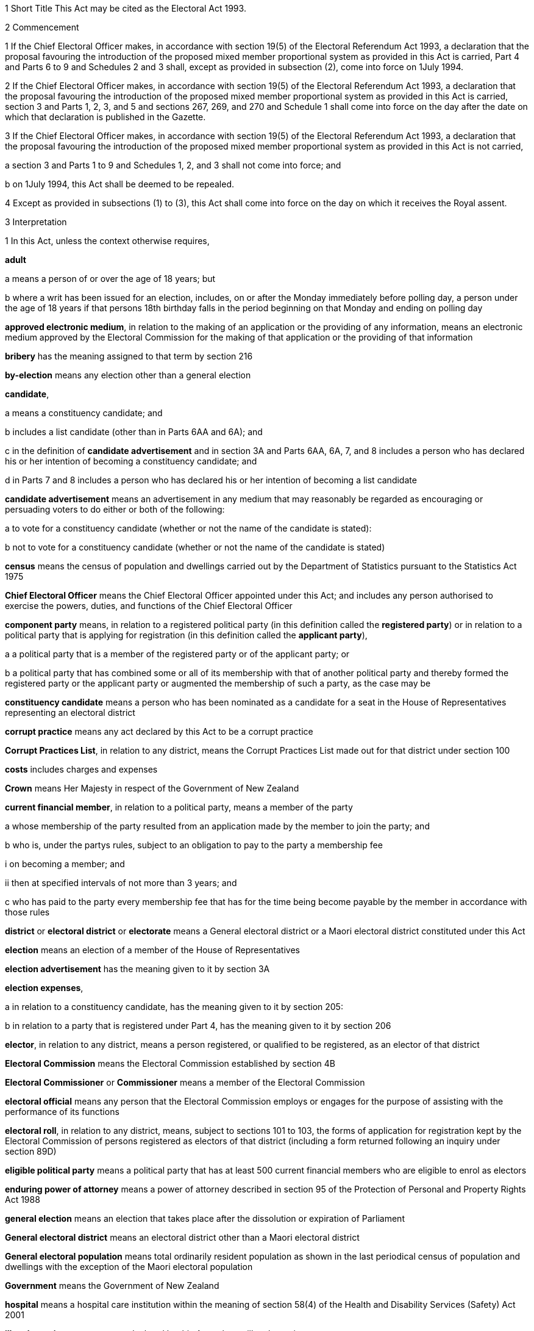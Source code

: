 

1 Short Title
This Act may be cited as the Electoral Act 1993.

2 Commencement

1 If the Chief Electoral Officer makes, in accordance with section 19(5) of the Electoral Referendum Act 1993, a declaration that the proposal favouring the introduction of the proposed mixed member proportional system as provided in this Act is carried, Part 4 and Parts 6 to 9 and Schedules 2 and 3 shall, except as provided in subsection (2), come into force on 1July 1994.

2 If the Chief Electoral Officer makes, in accordance with section 19(5) of the Electoral Referendum Act 1993, a declaration that the proposal favouring the introduction of the proposed mixed member proportional system as provided in this Act is carried, section 3 and Parts 1, 2, 3, and 5 and sections 267, 269, and 270 and Schedule 1 shall come into force on the day after the date on which that declaration is published in the Gazette.

3 If the Chief Electoral Officer makes, in accordance with section 19(5) of the Electoral Referendum Act 1993, a declaration that the proposal favouring the introduction of the proposed mixed member proportional system as provided in this Act is not carried,

a section 3 and Parts 1 to 9 and Schedules 1, 2, and 3 shall not come into force; and

b on 1July 1994, this Act shall be deemed to be repealed.

4 Except as provided in subsections (1) to (3), this Act shall come into force on the day on which it receives the Royal assent.

3 Interpretation

1 In this Act, unless the context otherwise requires,

*adult*

a means a person of or over the age of 18 years; but

b where a writ has been issued for an election, includes, on or after the Monday immediately before polling day, a person under the age of 18 years if that persons 18th birthday falls in the period beginning on that Monday and ending on polling day

*approved electronic medium*, in relation to the making of an application or the providing of any information, means an electronic medium approved by the Electoral Commission for the making of that application or the providing of that information

*bribery* has the meaning assigned to that term by section 216

*by-election* means any election other than a general election

*candidate*,

a means a constituency candidate; and

b includes a list candidate (other than in Parts 6AA and 6A); and

c in the definition of *candidate advertisement* and in section 3A and Parts 6AA, 6A, 7, and 8 includes a person who has declared his or her intention of becoming a constituency candidate; and

d in Parts 7 and 8 includes a person who has declared his or her intention of becoming a list candidate

*candidate advertisement* means an advertisement in any medium that may reasonably be regarded as encouraging or persuading voters to do either or both of the following:

a to vote for a constituency candidate (whether or not the name of the candidate is stated):

b not to vote for a constituency candidate (whether or not the name of the candidate is stated)

*census* means the census of population and dwellings carried out by the Department of Statistics pursuant to the Statistics Act 1975

*Chief Electoral Officer* means the Chief Electoral Officer appointed under this Act; and includes any person authorised to exercise the powers, duties, and functions of the Chief Electoral Officer

*component party* means, in relation to a registered political party (in this definition called the *registered party*) or in relation to a political party that is applying for registration (in this definition called the *applicant party*),

a a political party that is a member of the registered party or of the applicant party; or

b a political party that has combined some or all of its membership with that of another political party and thereby formed the registered party or the applicant party or augmented the membership of such a party, as the case may be

*constituency candidate* means a person who has been nominated as a candidate for a seat in the House of Representatives representing an electoral district

*corrupt practice* means any act declared by this Act to be a corrupt practice

*Corrupt Practices List*, in relation to any district, means the Corrupt Practices List made out for that district under section 100

*costs* includes charges and expenses

*Crown* means Her Majesty in respect of the Government of New Zealand

*current financial member*, in relation to a political party, means a member of the party

a whose membership of the party resulted from an application made by the member to join the party; and

b who is, under the partys rules, subject to an obligation to pay to the party a membership fee

i on becoming a member; and

ii then at specified intervals of not more than 3 years; and

c who has paid to the party every membership fee that has for the time being become payable by the member in accordance with those rules

*district* or *electoral district* or *electorate* means a General electoral district or a Maori electoral district constituted under this Act

*election* means an election of a member of the House of Representatives

*election advertisement* has the meaning given to it by section 3A

*election expenses*,

a in relation to a constituency candidate, has the meaning given to it by section 205:

b in relation to a party that is registered under Part 4, has the meaning given to it by section 206

*elector*, in relation to any district, means a person registered, or qualified to be registered, as an elector of that district

*Electoral Commission* means the Electoral Commission established by section 4B

*Electoral Commissioner* or *Commissioner* means a member of the Electoral Commission

*electoral official* means any person that the Electoral Commission employs or engages for the purpose of assisting with the performance of its functions

*electoral roll*, in relation to any district, means, subject to sections 101 to 103, the forms of application for registration kept by the Electoral Commission of persons registered as electors of that district (including a form returned following an inquiry under section 89D)

*eligible political party* means a political party that has at least 500 current financial members who are eligible to enrol as electors

*enduring power of attorney* means a power of attorney described in section 95 of the Protection of Personal and Property Rights Act 1988

*general election* means an election that takes place after the dissolution or expiration of Parliament

*General electoral district* means an electoral district other than a Maori electoral district

*General electoral population* means total ordinarily resident population as shown in the last periodical census of population and dwellings with the exception of the Maori electoral population

*Government* means the Government of New Zealand

*hospital* means a hospital care institution within the meaning of section 58(4) of the Health and Disability Services (Safety) Act 2001

*illegal practice* means any act declared by this Act to be an illegal practice

*issuing officer*, in relation to a polling place, means the manager of the polling place or a person authorised, under section 158(3)(a), to issue ballot papers in the polling place

*list candidate* means any person whose name is specified in a party list submitted to the Electoral Commission under section 127

*main roll*, in relation to any district, means, subject to section 107, the main roll printed for the district and for the time being in force

*manager*, in relation to a polling place, means the person designated, under section 158(2), as the manager of the polling place

*Maori* means a person of the Maori race of New Zealand; and includes any descendant of such a person

*Maori electoral district* means an electoral district constituted under section 45

*Maori electoral population* means a figure representing both the persons registered as electors of the Maori electoral districts and a proportion of the persons of New Zealand Maori descent who are not registered as electors of any electoral district and a proportion of the persons of New Zealand Maori descent under the age of 18 years, which figure shall be fixed

a by ascertaining a proportion determined by dividing

i the total number of persons registered as at the close of the last day of the period specified in the last notice published under section 77(2) as electors of Maori electoral districts, and persons on the dormant rolls for Maori electoral districts; by

ii the total number of persons of New Zealand Maori descent registered as at the close of the day referred to in subparagraph (i) as electors of either General electoral districts or Maori electoral districts, and persons on the dormant rolls for Maori electoral districts and General electoral districts; and

b by applying the proportion ascertained under paragraph (a) to the total number of ordinarily resident persons of New Zealand Maori descent as determined by the last periodical census

*medical practitioner* means a health practitioner who is, or is deemed to be, registered with the Medical Council of New Zealand continued by section 114(1)(a) of the Health Practitioners Competence Assurance Act 2003 as a practitioner of the profession of medicine

*member of the Defence Force* means any person resident in New Zealand within the meaning of this Act who is for the time being a member of the New Zealand Defence Force constituted by section 11(1) of the Defence Act 1990; and includes any person so resident who is attached to, or employed by, or carries out duties of the New Zealand Defence Force which necessitate his or her being outside New Zealand

*mental impairment*, in relation to any person, means an impairment causing a person to lack, wholly or partly, the capacity to understand the nature of any decision about registering as an elector

*meshblock* means statistical meshblock

*Minister* means the Minister of Justice

*nomination day*, in relation to any election, means the day appointed in the writ for that election as the latest day for the nomination of candidates

*party*, in Parts 6AA, 6A, and 6B,

a means a political party registered under Part 4; and

b includes a political party that at any time during the regulated period has been registered under Part 4

*party advertisement* means an advertisement in any medium that may reasonably be regarded as encouraging or persuading voters to do either or both of the following:

a to vote for a party (whether or not the name of the party is stated):

b not to vote for a party (whether or not the name of the party is stated)

*party secretary* or *secretary*, in relation to a party, means the person who is responsible for the administration and correspondence of the party and who has been (or is required to be) designated under any of the following provisions as secretary of the party for the purposes of this Act:

a section 63(2)(c)(iii) or (iv):

b section 67(3)(c):

c section 67AA(2)

*permanent resident of New Zealand* has the meaning assigned thereto by section 73

*personation* has the meaning assigned to that term by section 215

*polling day*, in relation to any election, means the day appointed in the writ for that election for the polling to take place if a poll is required

*polling place official* means a person appointed, under section 158(1), as an official for a polling place

*prescribed* means prescribed by this Act or by regulations made thereunder or (for the purposes of Part 8) by rules of court

*prison* means a prison established or deemed to be established under the Corrections Act 2004

*public inspection period* means, in relation to a return filed under sections 205K, 206I, 206ZC, 209, 210, 210C, 214C, and 214F, the period

a beginning 3 working days after the date of receipt by the Electoral Commission of the duly completed return; and

b ending with the close of polling day for the second general election that takes place after the date of receipt by the Electoral Commission of the duly completed return

*public money* has the same meaning as in the Public Finance Act 1989

*public notice* or *public notification* means a notice printed in some newspaper circulating in the district intended to be affected by the notice

*public place* has the same meaning as in section 2 of the Summary Offences Act 1981

*public servant*

a means a person employed in the service of the Crown, not being honorary service; and

b includes a person employed in

i the Education service as defined in the State Sector Act 1988; or

ii the Cook Islands Public Service; or

iii the Western Samoan Public Service; and

ba includes an electoral official; but

bb does not include an electoral official who has been appointed as a Deputy Electoral Commissioner or Returning Officer; and

c does not include any person to whom subsection (2) or subsection (3) applies; and

d does not include

i any person by reason of his or her holding an office for which salary is payable under the Members of Parliament (Remuneration and Services) Act 2013; or

ii any person by reason of his or her being employed in any of Her Majestys forces except the Royal New Zealand Navy, the Regular Force of the New Zealand Army, or the Regular Air Force of the Royal New Zealand Air Force; or

iii any person remunerated by fees or commission and not by wages or salary

*Registrar*, in relation to any district, means the Registrar of Electors appointed for that district under section 22; and includes his or her deputy

*Registrar of Births and Deaths* means Registrar within the meaning of section 2 of the Births, Deaths, Marriages, and Relationships Registration Act 1995

*regulated period* has the meaning given to it by section 3B

*representative*, in Part 5, means,

a in relation to a person who is outside New Zealand, or who has a physical impairment,

i a person who is a registered elector:

ii an attorney appointed under a power of attorney:

b in relation to a person who has a mental impairment,

i a person who is a registered elector:

ii a welfare guardian appointed under section 12(1) of the Protection of Personal and Property Rights Act 1988:

iii an attorney appointed under an enduring power of attorney

*residence* and *to reside* have the meanings assigned thereto by section 72

*Returning Officer* means an electoral official designated under section 20B; and includes a person authorised to exercise or perform the powers, duties, or functions of a Returning Officer

*roll* means an electoral roll, a main roll, or a supplementary roll, as the case may be; and includes a composite roll printed under section 107

*Speaker* means

a the Speaker of the House of Representatives; or

b if the Speaker of the House of Representatives is (for whatever reason) unable to act, the Deputy Speaker of the House of Representatives; or

c if neither the Speaker of the House of Representatives nor the Deputy Speaker of the House of Representatives is (for whatever reason) able to act, an Acting Speaker of the House of Representatives who is able to act

*special voter*, in relation to any election, means a person qualified under this Act to vote as a special voter at that election

*statement* includes not only words but also pictures, visual images, gestures, and other methods of signifying meaning

*supplementary roll*, in relation to any district, means a supplementary roll printed for the district and for the time being in force

*treating* has the meaning assigned to that term by section 217

*undue influence* has the meaning assigned to that term by section 218

*working day* means any day of the week other than

a Saturday, Sunday, Good Friday, Easter Monday, Anzac Day, Labour Day, the Sovereigns birthday, and Waitangi Day; and

ab if Waitangi Day or Anzac Day falls on a Saturday or a Sunday, the following Monday; and

b a day in the period commencing with 25December in any year and ending with 15January in the following year

*writ* means a writ for an election issued under this Act

*writ day*, in relation to any election, means the day of the issue of the writ for that election.
A reference to a numbered form is a reference to the form so numbered in Schedule 2.

2 Where any person

a is appointed by the Crown, or the Government, or any department or agency of the Government to be a member of any commission, council, board, committee, or other body; or

b is a member of any commission, council, board, committee, or other body of which any members receive any payment out of public money,he or she shall not by reason of that membership be deemed to be a public servant, whether or not he or she receives any travelling allowances or travelling expenses.

3 No person shall, by reason only of being a head of mission or head of post within the meaning of the Foreign Affairs Act 1988, be deemed to be a State servant within the meaning of section 52(1) or a public servant, whether or not that person receives any salary, allowances, or expenses.

3AA Transitional, savings, and related provisions
The transitional, savings, and related provisions set out in Schedule 1AA have effect according to their terms.

3A Meaning of election advertisement

1 In this Act, *election advertisement*

a means an advertisement in any medium that may reasonably be regarded as encouraging or persuading voters to do either or both of the following:

i to vote, or not to vote, for a type of candidate described or indicated by reference to views or positions that are, or are not, held or taken (whether or not the name of the candidate is stated):

ii to vote, or not to vote, for a type of party described or indicated by reference to views or positions that are, or are not, held or taken (whether or not the name of the party is stated); and

b includes

i a candidate advertisement; and

ii a party advertisement.

2 None of the following are election advertisements:

a an advertisement that

i is published, or caused or permitted to be published, by the Electoral Commission or any other agency charged with responsibilities in relation to the conduct of any official publicity or information campaign to be conducted on behalf of the Government of New Zealand; and

ii relates to electoral matters or the conduct of any general election or by-election; and

iii contains either

A a statement indicating that the advertisement has been authorised by that officer or agency; or

B a symbol indicating that the advertisement has been authorised by that officer or agency:

b contact information (as defined in subsection (3)) published in any medium by a member of Parliament that satisfies all of the following requirements:

i the information was published by a member of Parliament in the course of performing his or her role and functions as a member of Parliament; and

ii the information was prepared for publication and published by the member of Parliament using funding received under Vote Parliamentary Service; and

iii the information was routinely published in that medium before the commencement of the regulated period and continues to be published in that medium during the regulated period; and

iv the information is published during the regulated period no more often and to no greater extent than before the commencement of the regulated period; and

v the information is published during the regulated period in the same form and style as before the commencement of the regulated period; and

vi the information is not included, combined, or associated with an election advertisement (as defined in subsection (1)), or with any other information so as to constitute an election advertisement, that is published by

A the member of Parliament; or

B the secretary of the party to which the member of Parliament belongs; or

C any other person with the authority of the member of Parliament:

c the editorial content of

i a periodical:

ii a radio or television programme:

iii a publication on a news media Internet site:

d any transmission (whether live or not) of proceedings in the House of Representatives:

e any publication on the Internet, or other electronic medium, of personal political views by an individual who does not make or receive a payment in respect of the publication of those views.

2A When determining whether signage is contact information,

a all of the fixed signage on an out-of-Parliament office of a member of Parliament must be treated as a single sign; and

b all of the signage on a vehicle of a member of Parliament must be treated as a single sign.

3 In this section,

*contact information*, in relation to a member of Parliament, means information that

a must include

i the name of the member of Parliament; and

ii the contact details of the member of Parliament, being 1 or more of the following:

A telephone number:

B physical or postal address:

C email address; and

iii the name of the electoral district that the member of Parliament represents or, if the member has not been elected to represent an electoral district, the fact that the member has been elected from a party list; and

b may include 1 or more of the following:

i a photograph of the member of Parliament:

ii the website address of either or both

A the member of Parliament:

B the party to which the member of Parliament belongs:

iii the name of the party to which the member of Parliament belongs:

iv the logo of the party to which the member of Parliament belongs:

v the times when the member of Parliament is available for consultation by the public

*periodical* means a newspaper, magazine, or trade or professional journal that

a was established for purposes unrelated to the conduct of election campaigns; and

b since its establishment has been

i published at regular intervals; and

ii generally available to members of the public

*vehicle* has the meaning given to it by section 2(1) of the Land Transport Act 1998.

3B Meaning of regulated period

1 In this Act, *regulated period*, in relation to a general election, has the meaning given to it by subsections (2) and (3).

2 If before the close of the default day the Prime Minister gives public notice of the day that is to be polling day for the election, the regulated period

a commences on the later of the following days:

i the day after the date on which the Prime Minister gives that public notice:

ii the day that is 3 months before polling day; and

b ends with the close of the day before polling day.

3 If at the close of the default day the Prime Minister has not given public notice of the day that is to be polling day for the election, the regulated period

a commences on the close of the default day; and

b ends with the close of the day before polling day.

4 In this Act, *regulated period*, in relation to a by-election, means the period that

a commences on the day after the notice of the vacancy to be filled by the by-election is published under section 129(1); and

b ends with the close of the day before polling day.

5 In this section,

*default day* means the day that is 2 years and 9 months after the polling day for the preceding general election

*give public notice* means issue a media statement.

3C Electoral Commission to publish details relating to regulated period
The Electoral Commission must, as soon as practicable after the commencement of the regulated period for a general election, publish in the Gazette notice of

a the date on which the regulated period commenced; and

b the date on which the regulated period will end.

3D Meaning of publish
In this Act, unless the context otherwise requires, *publish*, in relation to an election advertisement, means to bring to the notice of a person in any manner

a including

i displaying on any medium:

ii distributing by any means:

iii delivering to an address:

iv leaving at a place:

v sending by post or otherwise:

vi printing in a newspaper or other periodical:

vii broadcasting by any means:

viii disseminating by means of the Internet or any other electronic medium:

ix storing electronically in a way that is accessible to the public:

x incorporating in a device for use with a computer:

xi inserting in a film or video; but

b excluding addressing 1 or more persons face to face.

3E Meaning of advertising expenses

1 In this Act, *advertising expenses*, in relation to an election advertisement

a includes

i the cost incurred in the preparation, design, composition, printing, postage, and publication of the advertisement; and

ii the reasonable market value of any material used for or applied towards the advertisement, including any such material that is provided free of charge or below reasonable market value; but

b excludes the cost of

i the conduct of any survey or public opinion poll; and

ii any framework (other than a commercial framework) that supports a hoarding on which the advertisement is displayed; and

iii the labour of any person that is provided free of charge by that person; and

iv the replacement of any material used in respect of the advertisement if that advertisement has been destroyed or rendered unusable by

A 1 or more persons, other than the person promoting the advertisement (*person A*):

B the occurrence of an event beyond the control of person A, or any person acting on behalf of person A.

2 To avoid doubt, advertising expenses does not include the cost (including running costs) of any vehicle used to display an election advertisement if the use of the vehicle for that purpose is not the subject of a contract, arrangement, or understanding for the payment of money or money's worth.

3 In this section, *vehicle* has the meaning given to it by section 2(1) of the Land Transport Act 1998.



3F Application of Act to conduct outside New Zealand

1 The provisions of Part 6AA and 6A apply in respect of the publication of an election advertisement

a in New Zealand, in any case where the promoter of the advertisement is outside New Zealand; and

b outside New Zealand, in any case where the promoter of the advertisement is in New Zealand.

2 Subsection (1) does not affect the application of the provisions of this Act (other than those provisions in Parts 6AA and 6A that apply in respect of the publication of an election advertisement) in respect of an offence that under any provision of the Crimes Act 1961 is deemed to be committed in New Zealand.

1 Electoral Commission

4 Electoral Commission

4A Crown Entities Act 2004 to apply

4B Electoral Commission

1 This section establishes the Electoral Commission.

2 The Electoral Commission is a Crown entity for the purposes of section 7 of the Crown Entities Act 2004.

3 The Crown Entities Act 2004 applies to the Electoral Commission except to the extent that this Act expressly provides otherwise.

4 The Electoral Commission established by subsection (1) is not the same body as the Electoral Commission established by section 4.

4C Objective
The objective of the Electoral Commission is to administer the electoral system impartially, efficiently, effectively, and in a way that

a facilitates participation in parliamentary democracy; and

b promotes understanding of the electoral system and associated matters; and

c maintains confidence in the administration of the electoral system.

4D Membership of Electoral Commission

1 The Governor-General, on the recommendation of the House of Representatives, must appoint 3members of the Electoral Commission as follows:

a 1 member as the Chief Electoral Officer; and

b 1 member as the chairperson; and

c 1 member as the deputy chairperson.

2 The member appointed as the Chief Electoral Officer under subsection (1)(a) is the chief executive of the Electoral Commission.

3 The members of the Electoral Commission are the board for the purposes of the Crown Entities Act 2004.

4 Subsection (1) applies despite

a section 28(1)(b) of the Crown Entities Act 2004; and

b clause 1(2) of Schedule 5 of the Crown Entities Act 2004.

4E Appointment of Judge as member not to affect tenure, etc
The appointment of a Judge as a member of the board of the Electoral Commission does not affect the Judge's tenure of his or her judicial office or the Judge's rank, title, status, precedence, salary, annual or other allowances, or other rights or privileges as a Judge (including those in relation to superannuation) and, for all purposes, the Judge's services as a member must be taken to be service as a Judge.

4F Resignation of member

1 A member of the Electoral Commission may resign from office by written notice to the Governor-General (with a copy to the Electoral Commission) signed by the member.

2 The resignation is effective when the Governor-General receives the notice or at any later time specified in the notice.

3 This section applies despite section 44 of the Crown Entities Act 2004.

4G Power to remove or suspend members

1 Section 42 of the Crown Entities Act 2004 applies to any member of the Electoral Commission who is a Judge.

2 Section 39(1) of the Crown Entities Act 2004 does not apply to any member.

3 Instead, any member who is not a Judge may be removed for just cause by the Governor-General acting upon an address from the House of Representatives.

4 *Just cause* has the same meaning as in section 40 of the Crown Entities Act 2004.

4H Filling of vacancy

1 If a vacancy occurs in the membership of the Electoral Commission, the Governor-General, on the recommendation of the House of Representatives, may appoint a successor.

2 Despite subsection (1), if the vacancy exists at the close of a session, or the vacancy occurs while Parliament is not in session, and the House of Representatives has not recommended an appointment to fill the vacancy, the Governor-General in Council may appoint a successor at any time before the commencement of the next session of Parliament.

3 An appointment made under subsection (2) lapses, and the office again becomes vacant, unless the appointment is confirmed by the House of Representatives before the end of the 24th sitting day following the date of the appointment.

4I Deputy Electoral Commissioners

1 The Electoral Commission may, by written notice, appoint an electoral official to be the deputy for an Electoral Commissioner.

2 The persons described in section 30(2) of the Crown Entities Act 2004 are disqualified from being appointed as Deputy Electoral Commissioners.

3 The notice of appointment must

a state the date on which the appointment takes effect, which must not be earlier than the date on which the notice is received; and

b state the term of the appointment; and

c be published by the Electoral Commission in the Gazette as soon as practicable after the appointment is made.

4 If an Electoral Commissioner becomes incapable of performing his or her functions or duties or exercising his or her powers by reason of illness, absence, or other sufficient cause, the functions, duties, and powers of that Electoral Commissioner may be performed and exercised by his or her deputy.

5 Despite subsection (4), a Deputy Electoral Commissioner

a must not act as chairperson or deputy chairperson of the board of the Electoral Commission; and

b is not eligible to be appointed by the board of the Electoral Commission as a temporary deputy chairperson under clause 5 of Schedule 5 of the Crown Entities Act 2004.

6 The Electoral Commission may, at any time, revoke the appointment of any deputy.

7 A Deputy Electoral Commissioner is a public servant for the purposes of sections 28(2)(f) and 80(3)(a)(i).

8 

4J Proceedings of Electoral Commission
The provisions of Schedule 1 apply to the Electoral Commission and to its proceedings.

5 Functions
The functions of the Electoral Commission are to

a carry the provisions of this Act into effect:

b carry out duties in relation to electoral broadcasting that are prescribed by Part 6 of the Broadcasting Act 1989:

c promote public awareness of electoral matters by means of the conduct of education and information programmes or by other means:

d consider and report to the Minister or to the House of Representatives on electoral matters referred to the Electoral Commission by the Minister or the House of Representatives:

e make available information to assist parties, candidates, and others to meet their statutory obligations in respect of electoral matters administered by the Electoral Commission:

f carry out any other functions or duties conferred on the Electoral Commission by or under any other enactment.

6 Powers of Electoral Commission

1 The Electoral Commission may, if it considers that it is necessary for the proper discharge of its functions,

a initiate, sponsor, and carry out any studies or research:

b make any inquiries:

c consult with any persons or classes of persons:

d publicise, in any manner that it thinks fit, any parts of its work:

e provide information and advice on any matter

i to the Minister for the Minister's consideration:

ii to the Minister for presentation to the House of Representatives:

f request advice, assistance, and information from any government department or any State enterprise as defined in section 2 of the State-Owned Enterprises Act 1986.

2 Subsection (1) does not limit sections 16 and 17 of the Crown Entities Act 2004.

3 If the Electoral Commission provides any information or advice to the Minister under subsection (1)(e)(ii), the Minister must present the information or advice to the House of Representatives within 5working days after receiving it or, if Parliament is not in session, as soon as possible after the commencement of the next session of Parliament.

7 Independence
The Electoral Commission must act independently in performing its statutory functions and duties, and exercising its statutory powers, under

a this Act; and

b any other enactment that expressly provides for the functions, duties, or powers of the Electoral Commission (other than the Crown Entities Act 2004).

8 Electoral Commission must report on general election

1 The Electoral Commission must, within 6months of the return of the writ after a general election, report in writing to the Minister on the administration of that election, including

a the services provided to electors to facilitate voting; and

b enrolment and voting statistics; and

c any substantive issue arising during the course of the election; and

d any changes that are necessary or desirable in respect of

i administration processes or practices; or

ii this Act or any other law; and

e any matter that the Minister of Justice asks the Electoral Commission to address; and

f any other matter that the Electoral Commission considers relevant.

2 The Minister must present any report received under subsection (1) to the House of Representatives within 5 working days after receiving it or, if Parliament is not in session, as soon as possible after the commencement of the next session of Parliament.

3 The Electoral Commission must publish any report made under subsection (1) as soon as practicable after it has been presented to the House of Representatives, but in any case not later than 10working days after the report is received by the Minister.

9 Electoral Commission may delegate functions or powers to electoral officials engaged by Commission

1 The Electoral Commission's board may under section 73 of the Crown Entities Act 2004 delegate any of the Commission's functions or powers, either generally or specifically, not only to any person or persons listed in section 73(1) of the Crown Entities Act 2004, but also to any electoral official who is engaged (rather than employed) by the Commission.

2 The functions or powers delegated may (without limitation) be or include either or both of the following:

a the Commission's power under section 73 of the Crown Entities Act 2004 to delegate particular functions or powers of the Commission:

b all or any of the Commission's functions or powers that relate to registration of electors.

3 The electoral official may (without limiting the definition of that term in section 3(1)) be a person of one of the following kinds that the Electoral Commission engages for the purpose of assisting with the performance of its functions:

a a body corporate:

b an individual who holds an office in, or is employed by, a body corporate.

4 For the purposes of this section, the Commission's functions or powers that relate to registration of electors include, without limitation, its functions or powers under (or under any regulations under) Part 5 of this Act, and also its functions or powers under (or under any regulations under) the following Acts:

a Bay of Plenty Regional Council (Maori Constituency Empowering) Act 2001:

b Citizens Initiated Referenda Act 1993:

c Energy Companies Act 1992:

d Juries Act 1981:

e Local Electoral Act 2001:

f Referenda (Postal Voting) Act 2000.

5 The provisions of the Crown Entities Act 2004, including in particular sections 74 (powers of delegate), 75 (effect of delegation), and 76 (revocations), apply in respect of a delegation by virtue of this section to any electoral official who is engaged (rather than employed) by the Electoral Commission as if it were a delegation under section 73 of the Crown Entities Act 2004 to any person or persons listed in section 73(1) of the Crown Entities Act 2004.

9A Ownership of intellectual property developed by delegates of functions or powers

1 Any intellectual property of any kind in, or in respect of, any matter or thing belongs to the Crown if it is devised or developed (entirely or mainly) after 30June2012 by or on behalf of an electoral official to whom or to which all or any of the Commission's functions or powers that relate to registration of electors have been delegated under section 73 of the Crown Entities Act 2004 (alone, or in conjunction with section 9 of this Act) and

a in the exercise or performance by or on behalf of that official of those delegated functions or powers; or

b entirely or mainly by or through the use of public money appropriated by Parliament to facilitate the exercise or performance of those delegated functions or powers.

2 However, the Crown acting by and through the Minister of Finance may grant to any person a licence in respect of, or transfer to any person all or any ownership of, all or any of that intellectual property.

3 This section applies despite any contrary instrument or law.

10 Term of office

11 Vacation of office of additional members who hold office for purposes of jurisdiction under Part 6 of Broadcasting Act 1989

11A Appointment of deputies

11B Status of deputies

11C Protection from civil liability

12 Delegation of Commissions powers

13 Procedure

14 Proceedings of Electoral Commission

15 Annual report

2 Officers

16 Clerk of the Writs

17 Deputy Clerk of the Writs

18 Chief Electoral Officer

19 Deputy Chief Electoral Officer

20 Electoral officials

20A Electoral officials under direction of Electoral Commission

1 The Electoral Commission may give oral or written directions to all or any electoral officials.

2 Every electoral official must exercise or perform his or her powers, duties, and functions in accordance with any directions given by the Electoral Commission.

20B Designation of Returning Officers

1 For every election to be held in a district, the Electoral Commission must, by notice in writing, designate an electoral official as the Returning Officer for the district.

2 A Returning Officer is a public servant for the purposes of sections 28(2)(f) and 80(3)(a)(i).

20C Returning Officers may delegate functions, duties, or powers
A Returning Officer may delegate any of his or her functions, duties, or powers, except this power of delegation, to another electoral official.

20CA Powers of delegate

1 An electoral official to whom any functions, duties, or powers of a Returning Officer are delegated may, unless the delegation provides otherwise, perform the function or duty or exercise the power in the same manner, subject to the same restrictions, and with the same effect as if the electoral official were the Returning Officer.

2 An electoral official who purports to perform a function or duty or exercise a power under a delegation from a Returning Officer is, in the absence of proof to the contrary, presumed to do so in accordance with the terms of that delegation.

20CB Effect of delegation on Returning Officer
No delegation under section 20C

a affects or prevents the performance of any function or duty or the exercise of any power by the Returning Officer; or

b affects the responsibility of the Returning Officer for the actions of any electoral official acting under the delegation; or

c is affected by any change in the person appointed as Returning Officer.

20CC Revocation of delegations
A delegation under section 20C may be revoked at will by

a the Returning Officer by written notice to the electoral official; or

b any other method provided for in the delegation.

20D State sector agencies to assist with administration of elections

1 The Electoral Commission may seek assistance from any State sector agency in order to facilitate the effective administration of elections.

2 Any agency approached by the Electoral Commission for assistance must have regard to the public interest in a whole-of-government approach to support the effective administration of elections in considering the assistance it can provide.

3 Any assistance that a State sector agency provides must be provided in a manner that is consistent with the statutory framework establishing that agency.

4 For the purposes of this section, a *State sector agency* means any part of the State services as defined in section 2 of the State Sector Act 1988, any Crown entity within the meaning of section 7 of the Crown Entities Act 2004, and any State enterprise within the meaning of the State-Owned Enterprises Act 1986.

21 Chief Registrar of Electors

22 Registrar of Electors

1 The Electoral Commission

a must appoint a Registrar of Electors for each electoral district:

b may appoint a Deputy Registrar of Electors for any electoral district:

c may appoint a Registrar or a Deputy Registrar for a named electoral district that is not yet in existence.

2 Every Registrar and every Deputy Registrar

a must be an individual who is an electoral official; and

b may not hold any official position in any political organisation.

3 The Deputy Registrar for an electoral district may, subject to the control of the Registrar for that electoral district, exercise or perform all of that Registrar's powers, duties, and functions.

23 Appropriation of expenses of New Zealand Post Limited

24 Employees appointed by Chief Electoral Officer

25 General provision as to Returning Officers
No Returning Officer shall hold any official position in any political organisation.

26 Returning Officer to make declaration

1 Every Returning Officer must, before entering into the duties of office, declare that he or she will comply with section 203.

2 The declaration must

a be in a form that the Electoral Commission has approved; and

b be witnessed as specified in the form.

3 The House of Representatives

27 Members of Parliament
The House of Representatives shall have as its members those persons who are elected from time to time in accordance with the provisions of the Electoral Act 1956 or this Act, and who shall be known as *members of Parliament*.



28 Representation Commission

1 In order to provide for the periodical readjustment of the representation of the people of New Zealand in the House of Representatives, there shall be a commission to be known as the Representation Commission.

2 The Commission shall consist of

a the Surveyor-General:

b the Government Statistician:

c the Chief Electoral Officer:

d the Chairperson of the Local Government Commission:

e 2 persons (not being public servants directly concerned with the administration of this Act or members of the House of Representatives), who shall be appointed by the Governor-General by Order in Council, on the nomination of the House of Representatives, as members of the Commission, 1 of those members being nominated to represent the Government and 1 to represent the Opposition:

f 1 person (not being a public servant directly concerned with the administration of this Act or a member of the House of Representatives), who shall be appointed as a member of the Commission by the Governor-General by Order in Council, on the nomination of the members of the Commission who hold office under paragraph (a) or paragraph (b) or paragraph (c) or paragraph (e), or a majority of them, to be the Chairperson of the Commission.

3 For the purposes of determining the boundaries of the Maori electoral districts, the Commission shall consist not only of the members specified in subsection (2) but also of

a the chief executive of Te Puni Kokiri:

b 2 persons (not being public servants directly concerned with the administration of this Act or members of the House of Representatives), who shall be appointed by the Governor-General by Order in Council on the nomination of the House of Representatives as members of the Commission, 1 of those members being nominated to represent the Government and 1 to represent the Opposition.

4 Each of the persons appointed under subsection (3)(b) shall be a Maori.

5 Notwithstanding subsection (2)(d), the Chairperson of the Local Government Commission shall not be entitled to vote on any matter before the Commission, and shall not be regarded as a member of the Commission for the purpose of forming part of a quorum pursuant to section 43(1).

29 Term of office
The Chairperson and every member of the Commission who holds office under section 28(2)(e) or section 28(3)(b), unless he or she sooner ceases to be a member as provided in section 30, shall cease to be a member on the date on which the first periodical census of population is taken after the date of his or her appointment.

30 Extraordinary vacancies
The Chairperson or any member of the Commission who holds office under section 28(2)(e) or section 28(3)(b) may resign his or her appointment by writing addressed to the Governor-General, in which case, or in case of any such member being convicted of an offence punishable by imprisonment for life or by 2 or more years' imprisonment, or of his or her refusing to act, or of his or her death or mental or physical incapacity, or of his or her absence from New Zealand when his or her services are required, the Governor-General may, by Order in Council, appoint another person in his or her stead on the same nomination as in the case of the original appointment:provided that, if Parliament is not in session at the time, an appointment of a member to represent the Government or the Opposition may be made on the nomination of the Prime Minister or of the Leader of the Opposition, as the case may be.

31 Remuneration and travelling allowances
There shall be paid out of money appropriated by Parliament for the purpose to the Chairperson and each member of the Commission who holds office under section 28(2)(e) or section 28(3)(b) remuneration by way of fees, salary, or allowances and travelling allowances and expenses in accordance with the Fees and Travelling Allowances Act 1951, and the provisions of that Act shall apply accordingly, and the Commission shall be a statutory board for the purposes of that Act.

32 Deputies of appointed members

1 In this section *appointed member* means a member of the Commission appointed under section 28(2)(e) or section 28(2)(f) or section 28(3)(b).

2 Any appointed member may from time to time, by writing under his or her hand, appoint any person to be the deputy of that appointed member.

3 No person other than a Maori shall be appointed under this section as the deputy of a member of the Commission appointed under section 28(3)(b).

4 The deputy of any appointed member may exercise the powers conferred on that appointed member by this Act during any period when that appointed member is incapacitated by illness, absence from New Zealand, or other sufficient cause from performing the duties of his or her office.

5 The deputy of the appointed member who holds office as the Chairperson of the Commission shall, in addition, have authority to act as Chairperson of the Commission during any period when the Chairperson of the Commission is incapacitated by illness, absence from New Zealand, or other sufficient cause from performing the duties of his or her office.

6 Every deputy appointed under this section shall hold office during the pleasure of the appointed member by which that deputy was appointed.

7 No act done by any deputy appointed under this section in that capacity, and no act done by the Commission while any such deputy is so acting, shall in any proceedings be questioned on the ground that the occasion for so acting had not arisen or had ceased.

33 Deputies of ex officio members

1 Where the Chairperson of the Local Government Commission is unable or likely to be unable to perform his or her duties as a member of the Representation Commission because of illness, absence, or any other reason, and it appears to the Minister of Local Government that the inability to perform the duties is likely to continue for a period of more than 14 days, the Minister of Local Government may appoint a deputy (who shall be another member of the Local Government Commission) to perform all the functions, duties, and powers of the Chairperson of the Local Government Commission in his or her capacity as a member of the Representation Commission.

2 The Deputy Surveyor-General appointed pursuant to section 8 of the Survey Act 1986 shall have and may exercise, subject to the control of the Surveyor-General, all the functions, duties, and powers of the Surveyor-General in his or her capacity as a member of the Commission.

3 Any Deputy Government Statistician appointed pursuant to section 17 of the Statistics Act 1975 shall have and may exercise, subject to the control of the Government Statistician, all the functions, duties, and powers of the Government Statistician in his or her capacity as a member of the Commission.

4 The Deputy Electoral Commissioner appointed under section 4I as the deputy for the Chief Electoral Officer has and may exercise, subject to the control of the Chief Electoral Officer, all the functions, duties, and powers of the Chief Electoral Officer in his or her capacity as a member of the Commission.

5 Where the chief executive who holds office under section 28(3)(a) as a member of the Commission is unable or likely to be unable to perform his or her duties as such a member because of illness, absence, or any other reason, or where there is a vacancy in the position of that chief executive, that chief executive or any acting chief executive acting under section 40(1) of the State Sector Act 1988 may appoint a deputy nominated by the chief executive to perform all the functions, duties, and powers of the chief executive in his or her capacity as a member of the Representation Commission.

6 Every deputy appointed under subsection (1) or subsection (5) shall hold office during the pleasure of the person by which that deputy was appointed.

7 No act done by any deputy to which this section applies and no act done by the Commission while any such deputy is so acting, shall in any proceedings be questioned on the ground that the occasion for so acting had not arisen or had ceased.

8 Nothing in section 41(1) of the State Sector Act 1988 authorises a chief executive or acting chief executive or deputy of a chief executive to delegate to any other person any of the functions, duties, or powers of the chief executive or acting chief executive or deputy of the chief executive in his or her capacity as a member of the Representation Commission.

34 Submissions
Any political party to which a member of Parliament belongs and any independent member of Parliament and any political party whose candidates have, at the immediately preceding general election, obtained 5% or more of the valid votes cast by electors at that general election may make submissions to the Commission in relation to the matters to be considered by the Commission under section 35(3) or section 45(6).

35 Division of New Zealand into General electoral districts

1 It shall be the duty of the Commission to divide New Zealand into General electoral districts from time to time in accordance with this section and section 269.

2 The Commission

a shall effect the first division under subsection (1) as soon as practicable after the commencement of this section; and

b shall, in accordance with section 77(5), effect the second division under subsection (1) after the census taken in the year 1996; and

c shall effect such subsequent division under subsection (1) only after each subsequent periodical census and on no other occasion.

3 Subject to section 269, each division effected under subsection (1) shall be effected on the following basis:

a the South Island shall be divided into 16 General electoral districts:

b the General electoral population of the South Island shall be divided by 16, and the quotient so obtained shall be the quota for the South Island:

c the General electoral population of the North Island shall be divided by the quota for the South Island, and the quotient so obtained shall be the number of General electoral districts in the North Island. Where that quotient includes a fraction, the fraction shall be disregarded unless it exceeds a half, in which case the number of such General electoral districts shall be the whole number next above that quotient:

d the quota for the North Island shall be ascertained by dividing the General electoral population of that Island by the number of General electoral districts in that Island, as ascertained under paragraph (c):

e the extent of each General electoral district in each Island shall be such that, at the time of making the division, the General electoral population of the General electoral district shall, subject to the provisions of paragraphs (f) and (g) and to the provisions of section 36 as to the allowance, be equal to the quota for that Island:

f in forming the several General electoral districts, due consideration shall be given to

i the existing boundaries of General electoral districts; and

ii community of interest; and

iii facilities of communications; and

iv topographical features; and

v any projected variation in the General electoral population of those districts during their life:

g no General electoral district shall be situated partially in the North Island and partially in the South Island.

4 As soon as possible after each periodical census, the Surveyor-General shall call a meeting of the members of the Commission who hold office under any of the provisions of paragraphs(a) to (e) of section 28(2) for the purpose of nominating a Chairperson of the Commission.

5 As soon as possible after each periodical census and each period specified in a notice published under section 77(2), the Electoral Commission shall supply the Government Statistician with the information that the Electoral Commission is required to supply to the Government Statistician under section 77(6).

6 When the Government Statistician

a has the results of the census; and

b has been supplied by the Electoral Commission with the information that the Electoral Commission is required, under section 77(6), to supply to the Government Statistician as soon as practicable after the last day of the period specified in the notice published under section 77(2),the Government Statistician shall thereupon report the results of the census and his or her calculation of the Maori electoral population as at the close of the last day of that period to the Surveyor-General and to the other members of the Commission.

7 Upon receipt of the report of the Government Statistician, the Surveyor-General shall prepare maps showing the distribution of the population and provisional boundaries for the electoral districts, and shall then call a meeting of the Commission.

8 The report so made by the Government Statistician, and the maps so prepared by the Surveyor-General, shall be sufficient evidence as to the General electoral population of New Zealand or of the North Island or of the South Island or of any district.

36 Allowance for adjustment of quota
Where, in the opinion of the Commission, General electoral districts cannot be formed consistently with the considerations provided for in section 35 so as to contain exactly the quota, the Commission may for any General electoral district make an allowance by way of addition or subtraction of General electoral population to an extent not exceeding 5%.

37 Classification of electoral districts for purposes of pay or allowances
The Representation Commission, if it is informed by the Remuneration Authority that it requires the districts to be classified for the purposes of determining salaries or allowances or both under the Remuneration Authority Act 1977, shall classify those districts in accordance with the categories given to it by the Remuneration Authority.

38 Notice of proposed boundaries and classification

1 When the Commission proposes to make a division under section 35 or section 45, it shall publish in the Gazette a notice

a stating places at which the public may inspect, without charge,

i the names, and a description of the boundaries, of the proposed districts; and

ii any classification of the proposed districts that is required for the purposes of the Remuneration Authority Act 1977; and

iii a summary, in respect of each proposed district, of the reasons why the boundaries described are being proposed; and

b stating the last date on which the Commission will receive written objections to the proposed boundaries or any of them and to the proposed names or any of them and to the proposed classification (if any) (which date shall be not less than 1 month after the date of the publication of the notice in the Gazette).

1A The boundaries fixed by the Commission in respect of the proposed districts shall be defined by the Commission by the use of such words, maps, and graphic means as are sufficient to define those proposed boundaries accurately.

2 The places stated pursuant to subsection (1)(a) must include the offices of the Electoral Commission.

3 Any failure to comply with subsection (1)(a)(iii) shall not of itself invalidate any decision or proceedings of the Commission.

4 If any objections are received under subsection (1)(b), the Commission must publish,

a on an Internet site administered by the Electoral Commission,

i the objections received; and

ii an explanation of the process and deadline for making counter-objections; and

b in the Gazette, a notice

i stating the address of the Internet site on which the objections and the counter-objection process are published; and

ii stating the last date on which the Commission will receive any written counter-objections to any of those objections (which must not be less than 2 weeks after the date of publication of the notice in the Gazette).

4A The Electoral Commission must facilitate the publication required under subsection (4)(a).

5 The Commission shall, before coming to a final determination, duly consider any objections lodged under subsection (1)(b) and any counter-objections lodged under subsection (4).

39 Communications to officials

1 When, after the gazetting, pursuant to section 38, of a notice stating places (which must include the offices of the Electoral Commission) at which the public may inspect, without charge, a description of the boundaries of the proposed districts, the Commission makes a determination relating to the boundaries of any district, the Surveyor-General must communicate the details of that determination to the Electoral Commission and such other entities or persons directly concerned with the administration of this Act as have been specified by the Representation Commission by name or by position or by the functions they perform.

2 Any entity or person to whom information is communicated pursuant to subsection (1) shall use that information only for the purposes of this Act.

40 Report of Commission

1 The Commission shall, in every case within 6 months after the date of the meeting of the Commission called pursuant to section 35(7) or, in the case of the meeting called pursuant to section 269(4), within 8 months after the date of that meeting,

a report to the Governor-General the names and boundaries of the electoral districts fixed by the Commission; and

b publish in the Gazette a notice

i stating that the Commission has fixed the names and boundaries of the electoral districts; and

ii stating that the names and boundaries of the electoral districts fixed by the Commission are available for public inspection; and

iii stating places at which copies of the names and boundaries fixed by the Commission are available for public inspection without charge (which places must include the offices of the Electoral Commission).

2 The boundaries of the electoral districts fixed by the Commission shall be defined by the Commission by the use of such words, maps, and graphic means as are sufficient to define those boundaries accurately.

3 From the date of the gazetting of the notice required by subsection (1)(b), the electoral districts fixed by the report shall be the electoral districts of New Zealand for the purpose of the election of members of Parliament after the dissolution or expiration of the then existing Parliament, and shall so continue until the next report of the Commission takes effect as a result of the publication in the Gazette of the notice required by subsection (1)(b) in respect of that report.

41 Report and maps to be laid before House of Representatives

1 A copy of every report of the Commission, together with properly authenticated maps of the electoral districts fixed by the report, shall be presented by the Governor-General to the House of Representatives within 3 sitting days after the date of the receipt thereof if Parliament is then in session, and, if not, then within 3 sitting days after the date of the commencement of the next ensuing session.

2 The Minister shall, forthwith after every report of the Commission is presented to the Governor-General, cause to be deposited in the office of the Clerk of the House of Representatives properly authenticated maps of the electoral districts fixed by the report.

42 Indexes of streets and places

1 The Surveyor-General

a shall, as soon as practicable after the gazetting of a notice under section 40(1)(b), compile, in respect of each electoral district, an index of streets and places within that district; and

b shall compile from time to time, a comprehensive index which shall contain the names of all streets and places in New Zealand and which shall show the electoral district or electoral districts in which each street or place is to be found.

2 At the offices of the Electoral Commission and at such other convenient places within each district as the Minister from time to time directs, there shall be kept, for inspection by the public,

a a copy of the index compiled in respect of that district under subsection (1)(a); and

b a copy of the index compiled under subsection (1)(b).

3 Copies of each index compiled under subsection (1)(a) shall be sold by the department within the meaning of section 2 of the Survey Act 1986.

4 Copies of each index compiled under subsection (1)(b) in respect of an electoral district shall be sold at every office of the department within the meaning of section 2 of the Survey Act 1986 and at such other convenient places as the Electoral Commission from time to time directs.

43 Proceedings of Commission

1 Any 4 members of the Commission, of whom 2 are the members holding office under section 28(2)(e), shall be a quorum, and may exercise all functions vested in the Commission.

2 The Commission may make such rules for the conduct of its business, not inconsistent with the provisions of this Act, as it thinks fit.

44 Commissioner not eligible as member of House of Representatives
No member of the Commission shall, within 2 years after he or she ceases to be a member, be capable of being elected to be a member of the House of Representatives.



45 Maori representation

1 It shall be the duty of the Commission, for the purpose of the representation of the Maori people in the House of Representatives, to divide New Zealand into Maori electoral districts from time to time in accordance with this section and section 269.

2 The Commission

a shall effect the first division under subsection (1) as soon as practicable after the commencement of this section; and

b shall, in accordance with section 77(5), effect the second division under subsection (1) after the census taken in the year 1996; and

c shall effect each subsequent division under subsection (1) only after each subsequent periodical census and on no other occasion.

3 Subject to section 269, each division effected under subsection (1) shall be effected on the following basis:

a the Maori electoral population of New Zealand shall be divided by the quota for General electoral districts in the South Island determined pursuant to section 35(3)(b), and the quotient so obtained shall be the number of Maori electoral districts:

b where the quotient includes a fraction, the fraction shall be disregarded unless it exceeds a half, in which case the number of Maori electoral districts shall be the next whole number above the quotient:

c subject to subsection (7), the Maori electoral districts shall each contain an equal number of members of the Maori electoral population.

4 Upon receipt of the report of the Government Statistician under section 35(6), the Surveyor-General shall prepare maps showing the distribution of the Maori electoral population and provisional boundaries for the Maori electoral districts.

5 The report so made by the Government Statistician and the maps so prepared by the Surveyor-General shall be sufficient evidence as to the Maori electoral population.

6 In dividing the Maori electoral population equally between the Maori electoral districts, due consideration shall be given to

a the existing boundaries of the Maori electoral districts; and

b community of interest among the Maori people generally and members of Maori tribes; and

c facilities of communications; and

d topographical features; and

e any projected variation in the Maori electoral population of those districts during their life.

7 Where, in the opinion of the Commission, the Maori electoral population cannot, consistently with the considerations provided for in subsection (6), be divided equally between the Maori electoral districts, the Commission may for any district make an allowance by way of addition or subtraction of Maori electoral population to an extent not exceeding 5%.

8 Due notice of the issuing of the proposed names and boundaries of the Maori electoral districts shall be given in the Gazette and section 38, with all necessary modifications, shall apply accordingly.

9 The Commission shall, in every case within 6 months after the date of the meeting of the Commission called pursuant to section 35(7) or, in the case of the meeting called pursuant to section 269(4), within 8 months after the date of that meeting,

a report to the Governor-General the names and boundaries of the Maori electoral districts fixed by the Commission; and

b publish in the Gazette a notice

i stating that the Commission has fixed the names and boundaries of the Maori electoral districts; and

ii stating that the names and boundaries of the Maori electoral districts fixed by the Commission are available for public inspection; and

iii stating places at which copies of the names and boundaries fixed by the Commission are available for public inspection without charge (which places must include the offices of the Electoral Commission).

10 The boundaries fixed by the Commission in respect of the Maori electoral districts shall be defined by the Commission by the use of such words, maps, and graphic means as are sufficient to define those boundaries accurately.

11 From the date of the gazetting of the notice required by subsection (9)(b), the boundaries of the Maori electoral districts as fixed by the report shall be the boundaries of the Maori electoral districts for the purpose of the election of members of Parliament for those districts after the dissolution or expiration of the then existing Parliament, and shall so continue until the next report of the Commission takes effect as a result of the publication in the Gazette of that notice required by subsection (9)(b) in respect of that report.

12 Notwithstanding the foregoing provisions of this section or of any other provision of this Act,

a if on the application of paragraphs (a) and (b) of subsection (3) a quotient is obtained that does not require the division of New Zealand into a Maori electoral district or districts, New Zealand shall not be divided into a Maori electoral district or districts and the other provisions of this Act shall, so far as they are applicable, apply with any necessary modifications; and

b if on the application of paragraphs (a) and (b) of subsection (3) a quotient is obtained that requires the division of New Zealand into 1 Maori electoral district, the foregoing provisions of this section and the other provisions of this Act shall, so far as they are applicable, apply with any necessary modifications.



46 Electoral districts for and polling in Chatham Islands

1 The area comprised in the Chatham Islands shall be included in such General electoral district and Maori electoral district as the Representation Commission thinks fit, after giving due consideration to the matters contained in sections 35(3)(f) and 45(6).

2 For the purposes of sections 35, 45, and 269, the General electoral population and Maori electoral population of the Chatham Islands shall be treated

a as part of the General electoral population and Maori electoral population of New Zealand; and

b as part of the General electoral population or Maori electoral population, as the case may require, of the General electoral district or Maori electoral district within which the Chatham Islands are included; and

c in the case of the General electoral population, as part of the General electoral population of the South Island and, in the case of the Maori electoral population, as part of the Maori electoral population of the North Island.

3 In any case where the Commission has determined the number of General electoral districts in both the North Island and the South Island, and has, in doing so, applied the provisions of subsection (2)(c),

a the Commission shall not be precluded from including the Chatham Islands in a General electoral district or Maori electoral district, as the case may require, that is located, either in whole or in part, in a different Island to that in which the General electoral population or the Maori electoral population of the Chatham Islands has been included pursuant to subsection (2)(c); and

b the Commission shall not, by reason of the application of paragraph (a), reconsider its determination of the number of General electoral districts in either the North Island or the South Island.



47 Registered electors may be members, unless disqualified

1 Subject to the provisions of this Act, every person who is registered as an elector of an electoral district, but no other person, is qualified to be a candidate and to be elected a member of Parliament, whether for that electoral district, any other electoral district or as a consequence of the inclusion of that persons name in a party list submitted pursuant to section 127.

2 Notwithstanding anything in subsection (1), if a person is disqualified for registration as an elector, that person shall not be qualified to be a candidate or to be elected.

3 Regardless of anything in subsection (1), a person is not qualified to be a candidate or to be elected unless he or she is a New Zealand citizen.

47A Certain persons disqualified from candidacy
The following persons are not qualified to be a candidate or to be elected as a member of Parliament:

a an Electoral Commissioner:

b a Deputy Electoral Commissioner:

c a Returning Officer:

d a Registrar of Electors:

e a Deputy Registrar of Electors.

48 Offence for public servant or Returning Officer to sit

49 Candidate not disqualified if name removed from roll without cause

1 This section applies to a person

a who is qualified to be registered as an elector of an electoral district; and

b whose name was entered on the electoral roll for that district; but

c whose name has been subsequently removed from that electoral roll through no fault or failure of that person.

2 A person is not, by reason only of his or her name having been removed from an electoral roll, disqualified from becoming a candidate and being elected as a member of Parliament.

3 However, a person who consents to his or her nomination as a candidate must make a statutory declaration declaring that

a he or she is qualified to be registered as an elector of the electoral district in respect of which he or she was previously registered; and

b his or her name was removed from the electoral roll for that district through no fault or failure of his or her own.

4 A person nominated as a candidate must, when giving his or her consent to the nomination, send the statutory declaration to

a the Returning Officer, if the person was nominated as a constituency candidate by registered electors under section 143; or

b the party secretary, if the person is to be nominated as

i a constituency candidate by the party secretary under section 146D; or

ii a list candidate.

50 Effect of registration on wrong roll
The nomination of any person as a candidate for election, or his or her election as a member of Parliament, shall not be questioned on the ground that, though entitled to be registered as an elector of any district, that person was not in fact registered as an elector of that district but was registered as an elector of some other district.

51 Member ceasing to be elector
A member of Parliament ceasing to be registered as an elector shall not from that cause only be disqualified from sitting as a member.

52 Candidacy and election of State servants

1 In this section, the term *State servant*

a means

i a public servant; and

ii any other person whose conditions of employment are prescribed under, or are required by any enactment to be prescribed in accordance with or having regard to provisions of, the State Sector Act 1988; and

b includes employees of the New Zealand Police.

2 Any State servant who desires to become a candidate for election as a member of Parliament shall be placed on leave of absence for the purposes of his or her candidature.

3 Subject to subsection (4), the period of leave shall commence on nomination day, and, in the event of his or her nomination as a constituency candidate or of the inclusion of his or her name in a list submitted under section 127, shall continue until the first working day after polling day, unless, in any case where he or she is a constituency candidate, he or she withdraws his or her nomination.

4 Where the employer of any State servant is satisfied that the State servant desires to become a candidate and that the candidacy will materially affect the ability of that State servant

a to carry out satisfactorily his or her duties as a State servant; or

b to be seen as independent in relation to particular duties,the period of leave shall, if the employer so determines after consultation with the State servant, commence before nomination day on a day appointed by the employer.

5 During the period of his or her leave, the State servant shall not be required or permitted to carry out any of his or her official duties, nor shall he or she be entitled to receive any salary or other remuneration as a State servant in respect of that period or any part thereof, except to the extent to which he or she takes during that period any leave with pay to which he or she is entitled:provided that a candidate who, at the time of his or her nomination or of the inclusion of his or her name in a list submitted under section 127, is a member of the staff of a university or a university college or a technical institute or a community college or a teachers college may continue to teach or supervise the studies of students at that university or university college or technical institute or community college or teachers college who are preparing for an examination and may engage in marking the examination papers of such students, and may receive remuneration in respect of such teaching, supervision, and marking.

6 Except as provided in the foregoing provisions of this section, a candidates rights as a State servant shall not be affected by his or her candidature.

53 Members disqualified from being State servants

1 In this section, the term *State servant* has the meaning given to it by section 52(1).

2 If any State servant is elected as a member of Parliament, he or she shall forthwith on being declared so elected, be deemed, subject to subsections (3) to (6), to have vacated his or her office as a State servant.

3 Where a person who has been declared elected as the result of a poll is not the person declared elected on an amended declaration of the result of that poll or where, at the conclusion of the trial of an election petition, the High Court or Court of Appeal determines that the person whose election or return was complained of was not duly elected or returned or that the election at which that person was elected or returned was void, that person,

a if he or she was a State servant when he or she was declared to be elected; and

b if by written election, given to his or her former employer within 1 month after the amended declaration or the determination of the High Court or Court of Appeal, he or she elects to be reinstated in his or her former office as a State servant,he or she shall, on the date on which his or her election is so given to his or her employer, be deemed, subject to subsections (4) to (6), to have been reinstated in his or her office as a State servant.

4 Nothing in this section shall entitle any person who is reinstated in office as a State servant to receive any salary or other remuneration as a State servant in respect of the period or any part of the period beginning on the day after the date on which he or she vacated office under subsection (2) and ending with the day before the date on which he or she resumed office under subsection (3).

5 Where the position that the person held at the date on which he or she vacated office has been filled or where that position no longer exists, that person shall, on his or her reinstatement, be employed, where practicable and at the discretion of his or her employer, in a position that involves duties and responsibilities which are the same or substantially the same as those of the position held at the time of vacation of office.

6 Subject to subsection (4), where a person is reinstated in office under this section,

a his or her service, for the purpose of any rights and benefits that are conditional on unbroken service, shall not be broken by the period of vacation of office; and

b the period of vacation of office shall count

i as time served under his or her contract of employment; and

ii subject to payment of his or her contributions, as service for the purpose of any superannuation scheme to which he or she belongs in his or her capacity as a State servant.



54 Term of office of member of Parliament

1 Where an election is held for any electoral district, the person whose name is endorsed on the writ issued for the election as the person declared to be elected shall, subject to this Act,

a come into office as the member of Parliament for that electoral district on the day after the day of the return of that writ; and

b vacate that office at the close of polling day at the next general election.

2 Where any person whose name is entered on a party list submitted pursuant to section 127 is declared by the Electoral Commission to be elected as a member of Parliament, the person shall, subject to this Act,

a come into office on the date after the date of the return made by the Electoral Commission pursuant to section 193; and

b vacate that office at the close of polling day at the next general election.



55 How vacancies created

1 The seat of any member of Parliament shall become vacant

a if, otherwise than by virtue of being a head of mission or head of post within the meaning of the Foreign Affairs Act 1988, for one whole session of Parliament he or she fails, without permission of the House of Representatives, to give his or her attendance in the House; or

b if he or she takes an oath or makes a declaration or acknowledgement of allegiance, obedience, or adherence to a foreign State, foreign Head of State, or foreign Power, whether required on appointment to an office or otherwise; or

c if he or she does or concurs in or adopts any act whereby he or she may become a subject or citizen of any foreign State or Power, or entitled to the rights, privileges, or immunities of a subject or citizen of any foreign State or Power; or

ca if he or she ceases to be a New Zealand citizen; or

cb if he or she accepts nomination as, or otherwise agrees to be, a candidate for election, or agrees to appointment as

i a member of Parliament (or other governing body) of a country, State, territory, or municipality, in any country other than New Zealand; or

ii a member of any governing body of any association of countries, States, territories, or municipalities exercising governing powers, of which New Zealand is not a member (for example, the European Union); or

d if he or she is convicted of an offence punishable by imprisonment for life or by 2 or more years' imprisonment, or is convicted of a corrupt practice, or is reported by the High Court in its report on the trial of an election petition to have been proved guilty of a corrupt practice; or

e if he or she becomes a public servant; or

ea if he or she is appointed as a Returning Officer, a Registrar of Electors, or a Deputy Registrar of Electors; or

f if he or she resigns his or her seat by signing a written notice that is addressed and delivered to the Speaker; or

g if on an election petition the High Court or Court of Appeal declares his or her election void; or

h if he or she dies; or

i if he or she becomes mentally disordered, as provided in section 56.

j 

2 Notwithstanding anything in subsection (1)(c), where a member of Parliament marries a person who is a subject or citizen of a foreign State or Power and the laws of that foreign State or Power confer on that member of Parliament by reason of that marriage, citizenship of that foreign State or Power or the rights, privileges, or immunities of a subject or citizen of that foreign State or Power, the seat of a member of Parliament shall not become vacant by reason only of the marriage.

55AA Dual or multiple citizenship permissible in certain circumstances
Despite section 55(1)(b) and (c), the seat of a member of Parliament does not become vacant by reason only of the member

a becoming a subject or citizen of any foreign State or Power, or entitled to the rights, privileges, or immunities of a subject or citizen of any foreign State or Power, by reason only of the members

i country or place of birth; or

ii descent; or

b renewing a passport or travel document that was issued to him or her by a foreign State or Power before the member took office.

55A Member ceasing to be parliamentary member of political party

55B Notice from member

55C Notice from parliamentary leader of party

55D Form of statement to be made by parliamentary leader

55E Definitions

56 Member becoming mentally disordered

1 Where a member of Parliament is, or is deemed to be, subject to a compulsory treatment order made under Part2 of the Mental Health (Compulsory Assessment and Treatment) Act 1992, the court by which the order is made shall, as soon as may be, give a notice to the Speaker of the making of the order.

2 Where a member of Parliament is received or detained in a hospital in accordance with an inpatient order made under Part2 of the Mental Health (Compulsory Assessment and Treatment) Act 1992, the person in charge of that hospital shall, as soon as may be, give notice to the Speaker of the reception or detention.

3 Where the Speaker receives a notice under subsection (1) or subsection (2), the Speaker shall forthwith transmit the notice to the Director-General of Health, who, together with some medical practitioner named by the Speaker, shall without delay visit and examine the member to whom the notice relates, and shall report to the Speaker whether the member is mentally disordered.

4 If the report is to the effect that the member is mentally disordered the Speaker shall, at the expiration of 6 months from the date of the report if Parliament is then in session, and, if not, then as soon as may be after the date of the commencement of the next ensuing session, require the said Director-General, together with the said medical practitioner or some other medical practitioner named by the Speaker, again to visit and examine the member; and, if they report that he or she is still mentally disordered, the Speaker shall forthwith lay both reports before the House of Representatives, and thereupon the seat of the member shall be vacant.

5 Every person having charge of any hospital in which any member of Parliament is so received or detained, who wilfully commits a breach of subsection (2) shall be liable on conviction to a fine not exceeding $2,000.

57 Registrar of court to notify cause of vacancy in certain cases

1 The Registrar of the court in which any member of Parliament has been convicted of an offence punishable by imprisonment for life or by 2 or more years' imprisonment, or has been convicted of a corrupt practice, shall, within 48 hours after the conviction, notify the fact to the Speaker.

2 Every person commits an offence and shall be liable on conviction to a fine not exceeding $100 who, being the Registrar of a court, fails to send any notice required by subsection (1).

58 Registrar of Births and Deaths to notify Speaker of death of member

1 The Registrar of Births and Deaths by whom the death of any member of Parliament is registered shall, within 12 hours of making the registration, notify the fact to the Speaker.

2 Every person commits an offence and shall be liable on conviction to a fine not exceeding $100 who, being a Registrar of Births and Deaths, fails to send any notice required by subsection (1).

59 No person to be candidate for more than 1 district or on more than 1 list

1 No person shall at any general election be

a a candidate for more than 1 electoral district; or

b a candidate whose name is included on more than 1 party list submitted pursuant to section 127.

2 If 2 or more by-elections are held on the same polling day, no person shall be a candidate at more than 1 of those by-elections.

3 At any general election, any person may be both

a a candidate for any one electoral district; and

b a candidate whose name is included on any one party list submitted pursuant to section 127.

4 If any person breaches subsection (1) or subsection (2), all nominations of that person as a candidate for those districts, party lists, or by-elections, as the case may be, shall be void, and any deposits made by him or her or on his or her behalf shall be forfeited and be paid into a Crown Bank Account.



60 Who may vote
Subject to the provisions of this Act, the following persons, and no others, shall be qualified to vote at any election in any district, namely,

a any person whose name lawfully appears on the main roll or any supplementary roll for the district and who is qualified to be registered as an elector of the district:

b any person

i who is qualified to be registered as an elector of the district; and

ii who is registered as an elector of the district as a result of having applied for registration as an elector of the district before polling day:

c any person who is qualified to be registered as an elector of the district, and was at the time of the last preceding election duly registered as an elector of the district or, where a change of boundaries has intervened, of some other district in which his or her then place of residence within the first-mentioned district was then situated:

d any person

i who is qualified to be registered as an elector of the district; and

ii who is registered as an elector of the district as a result of having applied, since the last preceding election and before polling day, for registration as an elector of the district or, where a change of boundaries has intervened, of some other district in which that persons then place of residence within the first-mentioned district was then situated:

e any person who is qualified to be registered as an elector of the district pursuant to section 74 and who resides on Campbell Island or Raoul Island or has resided on either of those Islands at any time in the 1 month before polling day:

f any member of the Defence Force who is outside New Zealand, if he or she is or will be of or over the age of 18 years on polling day, and his or her place of residence immediately before he or she last left New Zealand is within the district.

61 Special voters

1 A person who is qualified to vote at any election in any district may vote as a special voter if

a that persons name does not appear on the main roll or any supplementary roll for the district or has been wrongly deleted from any such roll:

b the person intends to be absent or is absent from the district on polling day:

c the person intends to be outside New Zealand on polling day or is outside New Zealand on polling day:

d the person is, by reason of illness, infirmity, pregnancy, or recent childbirth, unable to attend to vote at any polling place in the district:

e the person is, by reason of a religious objection, unable to attend to vote on the day of the week on which polling day falls:

f the person satisfies the Returning Officer or issuing officer that on any other ground it will not be practicable for that person to vote at a polling place in the district without incurring hardship or serious inconvenience.

2 A person who is registered as an elector of a Maori electoral district and who is qualified to vote at any election in that district may vote as a special voter not only on the grounds set out in subsection (1) but also on the ground that the person attends to vote on polling day at a polling place that is not a polling place for that district.

3 A person whose name appears on the main roll or any supplementary roll for an electoral district and who is qualified to vote at an election in that district may vote as a special voter if the person

a applies to vote in person before polling day; and

b does so within that district or at an office maintained by the Returning Officer of that district.

4 Registration of political parties and party logos

1 Registration of political parties

62 Register of Political Parties

1 Subject to this Part, an eligible political party may be registered for the purposes of this Act.

2 The Electoral Commission shall establish and maintain a Register, to be known as the *Register of Political Parties*, containing a list of the political parties registered under this Part.

63 Application for registration

1 An application for the registration of an eligible political party may be made to the Electoral Commission

a by the secretary of the party; or

b by any member of Parliament who is a current financial member of that party.

2 An application for the registration of an eligible political party

a shall be in writing; and

b shall be signed by the applicant; and

c must

i set out the name of the party; and

ii if the party wishes to be able to use for the purposes of this Act an abbreviation of its name, set out the name of that abbreviation; and

iii set out the name and address of the applicant and the capacity in which he or she makes the application; and

iv if the applicant is not the secretary of the party, set out the name and address of the secretary of the party; and

v set out the name and address of the person eligible under section 206K who is to be appointed as the auditor of the party, and be accompanied by that persons signed consent to the appointment; and

vi be accompanied by evidence, in a form approved by the Electoral Commission, that the party has at least 500 current financial members who are eligible to enrol as electors; and

vii be accompanied by a declaration, made by the secretary of the party in the manner provided by section 9 of the Oaths and Declarations Act 1957 that the party has at least 500 current financial members who are eligible to enrol as electors; and

viii 

ca must be accompanied by a declaration made by the secretary of the party in the manner provided by section 9 of the Oaths and Declarations Act 1957, which declaration must state that the party intends, at general elections,

i to submit a list of candidates under section 127; or

ii to have 1 or more constituency candidates stand for the party or for a related political party; or

iii both; and

d shall be accompanied by a declaration made by the secretary of the party in the manner provided by section 9 of the Oaths and Declarations Act 1957, which declaration shall

i state whether the party is a party in respect of which there are 1 or more component parties; and

ii where the party has 1 or more component parties, state the name of each component party; and

e must be accompanied by the application fee payable under section 63A.

3 Upon receipt of an application for the registration of a political party, the Electoral Commission shall deal with the application in accordance with this Part and determine whether the party can be registered.

4 Notwithstanding subsection (3), the Electoral Commission shall not be obliged to deal with any application for registration if it receives notice in writing withdrawing the application from a person entitled to apply for the registration of that party and the Electoral Commission is satisfied that the application is made by that person on behalf of the party.

5 

63A Application fee

1 The fee payable on making an application under section 63 is $500 (inclusive of goods and services tax).

2 The fee must be paid by

a direct credit to a bank account nominated by the Electoral Commission; or

b bank cheque.

64 Times when registration prohibited

1 At no time in the period that, in relation to a general election,

a commences on the date beginning with the issue of the writ for the election of members of Parliament for all electoral districts within New Zealand; and

b ends with the day appointed as the latest day for the return of the writ containing the names of constituency candidates who are elected,shall action be taken in relation to any application for the registration of a political party.

2 

65 Parties with certain names not to be registered
The Electoral Commission shall refuse an application for the registration of a political party if, in its opinion, the name of the party or any proposed abbreviation

a is indecent or offensive; or

b is excessively long; or

c is likely to cause confusion or mislead electors; or

d contains any reference to a title or honour or similar form of identification.

65A Certain logos not to be registered

66 Other grounds on which registration may be refused

1 The Electoral Commission shall refuse an application for the registration of a political party if

a the application does not comply with section 63; or

b if it is satisfied that the party does not have 500 current financial members who are eligible to enrol as electors.

2 Unless section 65 or subsection (1) applies, the Electoral Commission shall, subject to section 64, register the political party that is the subject of the application.

3 

67 Registration

1 Where the Electoral Commission determines that a political party should be registered, the Electoral Commission shall

a register the party by entering in the Register

i the name of the party; and

ii if an abbreviation of the name of the party was set out in the application, that abbreviation; and

iii the names of any separate political parties that are component parties of the party; and

b give written notice to the applicant that the Electoral Commission has registered the party; and

c cause notice of the registration of the party, including details of any component parties of the party, to be published in the Gazette.

d 

2 Where the Electoral Commission determines that an application for the registration of a political party should be refused, the Commission shall, as soon as reasonably practicable, and in any case not later than 10 working days after the date of the determination, give the applicant written notice that the Commission has refused the application, setting out the reasons for the refusal.

3 It shall be the duty of the secretary of any political party registered under this Act

a to supply the Electoral Commission with an address for service of all correspondence under this Part; and

b to notify the Electoral Commission of any changes in the address for service of correspondence; and

c to notify the Electoral Commission whenever a new secretary of the party is appointed; and

d to notify the Electoral Commission if the number of current financial members of the party who are eligible to enrol as electors falls below 500; and

e subject to subsection (4), to notify the Electoral Commission by way of a declaration in the manner provided by section 9 of the Oaths and Declarations Act 1957 whenever there is any change in the details recorded in the Register of Political Parties in respect of the party under subsection (1)(a)(iii).

f 

4 

67AA Vacancies in position of party secretary

1 If, in a political party registered under this Act, a vacancy occurs in the position of party secretary, the remaining office holders of the party must ensure that, within 5 working days of the vacancy occurring,

a a new secretary is appointed; or

b a person is appointed to act in the position of secretary until a new secretary can be appointed.

2 A person appointed under subsection (1)(a) or (b) must immediately notify the Electoral Commission of that persons appointment.

67A Registration of party logos

68 Inspection of Register
Members of the public shall be entitled to inspect the Register of Political Parties without payment at any time between 9am and 5 pm on any day on which the office of the Electoral Commission is open.

68A Inspection of party logos

69 Changes to Register of Political Parties

1 A person described in section 63(1) may, on behalf of a political party, apply to the Electoral Commission to

a change the name of the party:

b change the abbreviation of the name of the party.

2 Section 63 (except subsection (2)(e)) and sections 64 to 67 apply to that application with any necessary modifications.

69A Changes to party logos

70 Cancellation of registration

1 The Electoral Commission shall cancel the registration of a political party at the request of one of the persons specified in section 63(1) if satisfied that the request for cancellation is made by the applicant on behalf of the party.

1A The provisions of section 64, with any necessary modifications, apply to every request under subsection (1).

2 The Electoral Commission shall cancel the registration of any political party on being satisfied that the number of current financial members of the party who are eligible to enrol as electors has fallen below 500.

2A For the purposes of exercising the powers conferred on it by subsection (2), the Electoral Commission may require a political party to supply to it a list of the partys current financial members within any reasonable time that the Electoral Commission specifies.

2B The Electoral Commission may cancel the registration of a political party if satisfied that the party has failed to comply with section 67AA.

3 Where the Electoral Commission cancels the registration of any political party, it shall, as soon as reasonably practicable, and in any event not later than 10 working days after the date of the cancellation,

a give, where the cancellation was effected under subsection (1), written notice of the cancellation to both the applicant for cancellation and the secretary of the political party:

b give, where the cancellation was effected under subsection (2) or (2B), written notice of the cancellation to the secretary or the last-known secretary of the political party, which written notice shall set out the reasons for the cancellation:

c cause notice of the cancellation to be published in the Gazette.

70A Cancellation of registration of party logo

71 Requirement for registered parties to follow democratic procedures in candidate selection
Every political party that is for the time being registered under this Part shall ensure that provision is made for participation in the selection of candidates representing the party for election as members of Parliament by

a current financial members of the party who are or would be entitled to vote for those candidates at any election; or

b delegates who have (whether directly or indirectly) in turn been elected or otherwise selected by current financial members of the party; or

c a combination of the persons or classes of persons referred to in paragraphs (a) and (b).

71A Obligation to provide annual declaration regarding party
The secretary of any political party registered under this Act must ensure that the Electoral Commission receives by 30April in each year a declaration made by the secretary in the manner provided by section 9 of the Oaths and Declarations Act 1957, which declaration must

a state that the party intends, at general elections,

i to submit a list of candidates under section 127; or

ii to have 1 or more constituency candidates stand for the party or for a related political party; or

iii both; and

b state whether the party has at least 500 current financial members who are eligible to enrol as electors.

71B Obligation to provide copy of party membership rules and candidate selection rules

1 The secretary of any political party registered under this Act must supply the Electoral Commission with the following:

a a copy of the rules governing membership of the party:

b a copy of the rules governing the selection of persons to represent that party as candidates for election as members of Parliament:

c a copy of any changes to the rules referred to in paragraph (a) or paragraph (b).

2 The copies required by subsection (1)(a) and (b) must be supplied within 1 month after notice of the registration of the party is notified in the Gazette in accordance with section 67(1)(c).

3 The copies required by subsection (1)(c) must be supplied within 1 month after the date on which the changes to the rules are adopted by the party.

4 Members of the public are entitled to inspect the documents supplied to the Electoral Commission under this section. They may inspect them, without payment, at any time between 9am and 5 pm on any day on which the office of the Electoral Commission is open.

2 Registration of party logos

71C Application for registration of party logo

1 An application may be made to the Electoral Commission to register the logo of a political party if the political party

a is registered under subpart 1; or

b is unregistered, but an application has been made under subpart 1 to register that party and that application has not been determined by the Electoral Commission.

2 An application to register a party logo

a may be made by

i the secretary of the party; or

ii any member of Parliament who is a current financial member of the party; and

b must

i be in writing; and

ii be signed by the applicant; and

iii be accompanied by

A 2 identical representations of the party logo in a form satisfactory to the Electoral Commission that show the parts of the logo that are to be in colour and the PMS (Pantone Matching System) colours that are to be used for those parts when the logo is reproduced on the ballot paper; and

B a black and white reproduction of the party logo in a form satisfactory to the Electoral Commission; and

iv be accompanied by a declaration, made by the applicant in the manner provided for by section 9 of the Oaths and Declarations Act 1957, that the use of the logo by the political party will not be an infringement of an intellectual property right of any person, or a breach of any enactment; and

v set out

A the name and address of the applicant, and the capacity in which he or she makes the application; and

B the name and address of the secretary of the political party, if the applicant is not the secretary of the political party.

3 On receipt of an application to register a party logo, the Electoral Commission must deal with the application in accordance with this subpart and determine whether to register the party logo.

4 Subsection (3) does not apply if, before determining whether to register a party logo, the Electoral Commission

a receives from any person described in subsection (2)(a) written notice that the application to register the party logo is withdrawn; and

b is satisfied the written notice is given by that person on behalf of the party.

71D Grounds on which registration refused

1 The Electoral Commission must refuse an application to register the logo of a political party if

a the Electoral Commission has determined that the political party's application for registration should be refused (in the case of an application made under section 71C(1)(b)); or

b the application does not comply with

i section 71C(2)(b)(iii); or

ii section 71C(2)(b)(iv); or

c the Electoral Commission has reasonable cause to believe that the declaration accompanying the application under section 71C(2)(b)(iv) is not correct; or

d the Electoral Commission is of the opinion that the logo

i is indecent; or

ii is offensive; or

iii is likely to cause confusion or mislead electors; or

iv contains any reference to a title or an honour or a similar form of identification.

2 If the Electoral Commission refuses an application to register the logo of a political party, the Electoral Commission must, as soon as is reasonably practicable, and in any case not later than 10 working days after the date of refusal, give the applicant written notice of

a the refusal; and

b the reasons for the refusal.

71E Times when registration of party logos prohibited
No action may be taken in relation to any application made under section 71C during the period that,

a in relation to a general election,

i commences on the date beginning with the issue of the writ for the election of members of Parliament for all electoral districts within New Zealand; and

ii ends with the day appointed as the latest day for the return of the writ containing the names of constituency candidates who are elected; and

b in relation to a by-election,

i commences on the date beginning with the issue of the writ for the by-election; and

ii ends with the day appointed as the latest day for the return of the writ for the by-election.

71F Registration of party logos
If, on receipt of an application under section 71C, the Electoral Commission determines to register the logo of a political party, the Electoral Commission must

a register the logo of the political party in the Register of Political Parties established under section 62(2); and

b give written notice of the registration to the applicant; and

c arrange for the registration to be published in the Gazette.

71G Inspection of party logos
The Electoral Commission may publish, in any manner that the Electoral Commission considers appropriate, every party logo that is, or has been, registered in the Register of Political Parties.

71H Changes to party logos

1 A person described in section 71C(2)(a) may, on behalf of a party whose logo has been registered, apply to the Electoral Commission to

a vary the form of the party logo; or

b substitute a new party logo; or

c amend the party logo to refer to the new name of the party in any case where there has been a change in the party name.

2 Sections 71C to 71F apply, with any necessary modifications, to an application made under subsection (1).

71I Cancellation of registration of party logo

1 The Electoral Commission must cancel the registration of the logo of a political party if

a a person described in section 71C(2)(a) applies to cancel the registration of the logo and the Electoral Commission is satisfied that the application is made on behalf of the political party; or

b the registration of the political party is cancelled under section 70; or

c the Electoral Commission is satisfied that the use of the logo by the political party constitutes an infringement of an intellectual property right or a breach of an enactment.

2 Section 71E applies, with any necessary modifications, to an application made under subsection (1)(a).

3 If the Electoral Commission cancels the registration of the logo of a political party, the Electoral Commission must, as soon as is reasonably practicable and in any case not later than 10 working days after the date of cancellation,

a give written notice of the cancellation and the reasons for the cancellation to

i the applicant, if the registration of the logo was cancelled under subsection (1)(a) on the application of a person described in section 71C(2)(a)(ii); and

ii the secretary of the political party; and

b arrange for the cancellation to be published in the Gazette.

5 Registration of electors

72 Rules for determining place of residence within New Zealand

1 Subject to the provisions of this section, the place where a person resides within New Zealand at any material time or during any material period shall be determined for the purposes of this Act by reference to the facts of the case.

2 For the purposes of this Act, a person can reside in one place only.

3 A person resides at the place where that person chooses to make his or her home by reason of family or personal relations, or for other domestic or personal reasons.

4 Where the property on which a persons home is located is divided between 2 or more electoral districts, that person shall,

a if his or her dwelling is located wholly within one of those electoral districts, be deemed to reside in that electoral district; or

b in any other case, be deemed to reside in the electoral district in which is located

i the front door or other main entrance of his or her dwelling; or

ii where his or her dwelling is an apartment, the front door or other main entrance of the building in which the apartment is situated.

5 A person who is detained in any prison or hospital by virtue of any enactment shall not, by reason only of that detention, be treated for the purpose of subsection (3) as residing there.

6 The place where, for the purposes of this Act, a person resides shall not change by reason only of the fact that the person

a is occasionally or temporarily absent from that place; or

b is absent from that place for any period because of his or her service or that of his or her spouse, civil union partner, or de facto partner as a member of Parliament; or

c is absent from that place for any period because of his or her occupation or employment or that of his or her spouse, civil union partner, or de facto partner; or

d is absent from that place for any period because he or she, or his or her spouse, civil union partner, or de facto partner, is a student,even if such absence involves occasional or regular residence at another place or other places.

7 Except as provided in subsection (8), a person who has permanently left his or her former home shall be deemed not to reside at that place, notwithstanding that his or her home for the time being is temporary only.

8 A New Zealand citizen who is outside New Zealand shall be deemed to reside where he or she had his or her last home in New Zealand; but nothing in this subsection shall affect the application of section 80(1)(a) for the purpose of determining the qualification of any person for registration as an elector.

9 Notwithstanding anything in this section, a person who is residing on, or has resided on, Campbell Island or Raoul Island and who, before residing on Campbell Island or Raoul Island resided in some other part of New Zealand, shall be deemed to reside, or to have resided, throughout that period of residence on Campbell Island or Raoul Island, in the place in New Zealand where that person had his or her last home before beginning residence on Campbell Island or Raoul Island.

10 In the case of a person who is appointed to be a member of the Executive Council, or who is the spouse, civil union partner, or de facto partner of any person so appointed, the following provisions shall apply notwithstanding anything to the contrary in this section, namely,

a so long as he or she holds that office he or she shall be deemed to continue to reside at the place of residence in respect of which he or she was registered as an elector of an electoral district (in this subsection referred to as the *original district*), notwithstanding his or her absence therefrom at the seat of Government or otherwise, unless and until he or she duly applies for registration as an elector of another electoral district of which he or she is, apart from the provisions of this paragraph, qualified to be an elector:

b upon being registered as an elector of the other district pursuant to an application as aforesaid, the applicant shall cease to be entitled to continue to be registered under this subsection as an elector of the original district.

11 A person whose home is on any ship, boat, or vessel permanently located in any harbour shall be deemed to reside in the electoral district in which the wharf or landing place or the main wharf or landing place in the harbour is situated. If any question arises under this subsection as to the district in which the wharf or landing place or main wharf or landing place in any harbour is situated, it shall be determined by the Representation Commission.

73 Meaning of permanent resident of New Zealand
For the purposes of this Act, a person is a *permanent resident of New Zealand* if, and only if, that person

a resides in New Zealand; and

b is not

i a person to whom section 15 or 16 of the Immigration Act 2009 applies; or

ii a person obliged by or under that Act to leave New Zealand immediately or within a specified time; or

iii treated for the purposes of that Act as being unlawfully in New Zealand.



74 Qualification of electors

1 Subject to the provisions of this Act, every adult person is qualified to be registered as an elector of an electoral district if

a that person is

i a New Zealand citizen; or

ii a permanent resident of New Zealand; and

b that person has at some time resided continuously in New Zealand for a period of not less than 1 year; and

c that electoral district

i is the last in which that person has continuously resided for a period equalling or exceeding 1 month; or

ii where that person has never resided continuously in any one electoral district for a period equalling or exceeding 1 month, is the electoral district in which that person resides or has last resided.

2 Where a writ has been issued for an election, every person

a who resides in an electoral district on the Monday before polling day; and

b who would, if he or she continued to reside in that electoral district until the close of polling day, have continuously resided in that electoral district for a period equalling or exceeding 1 month,shall (whether or not he or she does so continue to reside in that electoral district) be deemed, for the purposes of subsection (1)(c), to have completed on that Monday a period of 1 months continuous residence in that electoral district.

75 Registration in respect of more than 1 electoral district

1 Subject to subsection (2), a person shall not be entitled to be registered as an elector of more than 1 electoral district.

2 Where an elector is qualified to be registered as an elector of an electoral district, his or her registration as an elector of that district shall not be invalid by reason only of the fact that at the time of that registration he or she was registered as an elector of a district for which he or she was not, or was no longer, qualified to be registered.

3 Notwithstanding that the validity of the registration of an elector of an electoral district is preserved by subsection (2), for the purposes of section 60, such an elector is not qualified, by virtue of that registration, to vote at an election unless, when the elector votes, he or she is no longer registered as an elector of another electoral district.

76 Maori option

1 Subject to this section and to sections 77 to 79, a Maori who possesses the qualifications prescribed in that behalf by this Act shall have the option of being registered either as an elector of a Maori electoral district or as an elector of a General electoral district.

2 Every such option shall be exercised

a at the time the Maori first qualifies and applies to be registered as an elector of any electoral district; or

b in the case of a Maori who was not registered as an elector of any electoral district on the first day of the period last specified in a notice published under section 77(2), on the first subsequent application for registration as an elector; or

c in any other case, in accordance with section 77 or section 78.

77 Periodic exercise of Maori option and determination of Maori population

1 Every elector who is a Maori may exercise periodically, in accordance with this section, the option given by section 76(1).

2 The Minister shall, in accordance with this section, specify from time to time, by notice in the Gazette, a period of 4 months during which any Maori may exercise the option given by section 76(1).

3 The Minister shall, as soon as practicable after the commencement of this section, and in accordance with section 269(2), publish the first notice under subsection (2).

4 Subject to subsections (3) and (5) and to section 269(2), the Minister shall, in every year that a quinquennial census of population is taken, but in no other year, publish a notice under subsection (2).

5 Notwithstanding subsection (4), where a Parliament is due to expire in a year in which a quinquennial census of population is to be taken, the Minister shall not, in that year, publish a notice under subsection (2), but shall instead, in the year following the year in which the quinquennial census of population is taken, publish such a notice.

6 For the purpose of enabling the Government Statistician to calculate the Maori electoral population, the Electoral Commission shall, as soon as practicable after the last day of each period specified in a notice published under subsection (2), supply to the Government Statistician

a the total number of persons registered as electors of the Maori electoral districts as at the close of that last day; and

b the total number of persons registered as electors of the General electoral districts, who, as at the close of that last day, are recorded as having given written notice to the Electoral Commission that they are persons of New Zealand Maori descent; and

c the total number of persons whose names are shown on the dormant rolls maintained under section 109 for the Maori electoral districts; and

d the total number of persons whose names are shown on the dormant rolls maintained under section 109 for General electoral districts who are recorded as having given written notice that they are persons of New Zealand Maori descent.

78 Exercise of Maori option

1 A Maori who is registered as an elector on the first day of an option period may exercise once in that period the Maori option.

2 The Electoral Commission must send on the first day of an option period a notice in a form that the Electoral Commission has approved to

a every person registered as an elector of a Maori electoral district; and

b every person registered as an elector of a General electoral district who has,

i in his or her application for registration as an elector, specified that he or she is a Maori; or

ii in response to an inquiry under section 89D, notified the Electoral Commission that he or she is a Maori.

3 Subsection (4) applies to every Maori

a who receives a notice sent under subsection (2); and

b who,

i being registered as an elector of a Maori electoral district, wishes to be registered as an elector of a General electoral district; or

ii being registered as an elector of a General electoral district, wishes to be registered as an elector of a Maori electoral district.

4 A Maori to whom this subsection applies may exercise the Maori option by advising whether he or she wishes to be registered as an elector of

a a General electoral district; or

b a Maori electoral district.

5 A Maori who wishes to exercise the Maori option under subsection (4) must advise the Electoral Commission as to which option he or she has chosen by

a indicating his or her choice on the notice received under subsection (2), adding his or her signature and the date, and then returning the notice to the Electoral Commission:

b indicating his or her choice using an approved electronic medium:

c completing an application for registration as an elector in accordance with section 83.

6 A Maori who is outside New Zealand, or who has a physical or mental impairment may exercise the Maori option through a representative, and section 86 applies with any necessary modifications.

7 

8 Advice received under subsection (5) is deemed to be an application for registration as an elector for the purposes of

a the definition of electoral roll in section 3(1); and

b sections 89A, 98, and 103.

9 A Maori who receives a notice sent under subsection (2) but who does not exercise the option given by section 76(1) in the option period continues to be registered on the roll as an elector of the electoral district in which he or she is currently registered.

10 If a notice returned to the Electoral Commission under subsection (5)(a) is received by the Electoral Commission by post after the end of the option period but not later than noon on the day after the last day of that period, the notice is deemed to have been received in that option period, and the elector must, if the notice is otherwise in order, be deemed to have exercised the option given by section 76(1) in that option period.

11 If a notice returned to the Electoral Commission under subsection (5)(a) is received by the Electoral Commission within the option period but that notice does not comply with the requirements for signing and dating, the Electoral Commission may treat the notice as being in accordance with those requirements before the end of that option period if the non-compliance is remedied within 6 days after the end of that option period.

12 For the purposes of this section,

*Maori option* means the option provided by section 76(1)

*option period* means the period specified in a notice published under section 77(2)

*person registered as an elector* includes a person of or over the age of 17 years who has had an application under section 82(2) to register as an elector accepted by the Electoral Commission.

79 Restriction on transfer between General and Maori electoral rolls
Except as provided in sections 76 to 78,

a no Maori may transfer from a General electoral roll to a Maori electoral roll or vice versa:

b no Maori whose name has been removed from an electoral roll or who ceases to be qualified as an elector of an electoral district may be registered as an elector for a different type of electoral district.

80 Disqualifications for registration

1 The following persons are disqualified for registration as electors:

a a New Zealand citizen who (subject to subsection (3)) is outside New Zealand and has not been in New Zealand within the last 3 years:

b a permanent resident of New Zealand (not being a New Zealand citizen) who (subject to subsection (3)) is outside New Zealand and has not been in New Zealand within the last 12 months:

c a person who is detained in a hospital under the Mental Health (Compulsory Assessment and Treatment) Act 1992 or in a secure facility under the Intellectual Disability (Compulsory Care and Rehabilitation) Act 2003, and to whom one of the following applies:

i the person has been found by a court or a Judge to be unfit to stand trial within the meaning of the Criminal Procedure (Mentally Impaired Persons) Act 2003, or has been acquitted on account of his or her insanity, and (in either case) is detained under an order or direction under section 24 or section 31 or section 33 of that Act or under the corresponding provisions of the Criminal Justice Act 1985 and has been so detained for a period exceeding 3 years:

ii the person has been found by a court, on conviction of any offence, to be mentally impaired, and is detained under an order made under section 34 of the Criminal Procedure (Mentally Impaired Persons) Act 2003 or section 118 of the Criminal Justice Act 1985, and has been so detained for a period exceeding 3 years:

iii the person is subject to, and has for a period exceeding 3 years been subject to, a compulsory treatment order made following an application under section 45(2) of the Mental Health (Compulsory Assessment and Treatment) Act 1992 or a compulsory care order made following an application under section 29(1) of the Intellectual Disability (Compulsory Care and Rehabilitation) Act 2003:

iv the person is detained under section 46 of the Mental Health (Compulsory Assessment and Treatment) Act 1992, and is a person to whom paragraph (d) would otherwise apply:

d a person who is detained in a prison pursuant to a sentence of imprisonment imposed after the commencement of the Electoral (Disqualification of Sentenced Prisoners) Amendment Act 2010:

e a person whose name is on the Corrupt Practices List made out for any district.

2 The Registrar of the court in which a compulsory treatment order or any order under section 24 or 34 of the Criminal Procedure (Mentally Impaired Persons) Act 2003 is made or in which any person is convicted of a corrupt practice must, not later than the fifth day of the month following the date of the order or conviction, forward to the Electoral Commission a certificate showing

a the name, date of birth, place of abode, and description of the patient or offender; and

b the particulars of the order or conviction.

3 Nothing in subsection (1)(a) or (b) applies to

a a person, being

i a public servant or a member of the Defence Force; or

ii a head of mission or head of post within the meaning of the Foreign Affairs Act 1988, who is outside New Zealand in the course of that persons duties; or

iii an officer or employee of New Zealand Trade and Enterprise established by the New Zealand Trade and Enterprise Act 2003; or

b a person who

i is accompanying a person described in subparagraph (i) or subparagraph (ii) or subparagraph (iii) of paragraph (a) who is outside New Zealand in the course of that persons duties; and

ii is the spouse, civil union partner, de facto partner, or child of the person referred to in subparagraph (i), or the child of the spouse, civil union partner, or de facto partner of that person.

81 Detention in prison pursuant to sentence of imprisonment

1 Where a person who has been sentenced to imprisonment is received into a prison in which that person is to serve the whole or part of the sentence, the prison manager of that prison shall, not later than the seventh day after the day on which the prisoner is received into the prison, forward to the Electoral Commission a notice

a showing the name, previous residential address, and date of birth of that person; and

b showing the name and address of the prison.

c 

2 

3 In subsection (1), *prison manager* has the meaning given to it by section 3(1) of the Corrections Act 2004.



82 Compulsory registration of electors

1 A person who is qualified to be registered as an elector of any electoral district and who is in New Zealand must apply to the Electoral Commission for registration as an elector

a within 1 month after the date on which he or she first becomes qualified to be registered as an elector:

b within 1 month after the date on which he or she ceases to be registered as an elector by reason of the inclusion of his or her name on the dormant roll under section 89G.

2 Any person aged 17 years or older, but under 18 years, may apply to the Electoral Commission for registration as an elector, and that person is not then required to apply for registration as an elector on attaining the age of 18 years.

3 A person who is qualified to be registered as an elector of any electoral district and who is outside New Zealand may apply at any time to the Electoral Commission for registration as an elector.

4 Where a Maori is qualified to be registered as an elector of both a Maori electoral district and a General electoral district, that person may apply for registration as an elector of only one of those districts, being the district in respect of which that person has exercised his or her option under section 76.

5 A person commits an offence against this section who, being required by this section to apply for registration as an elector during any period, knowingly and wilfully fails to apply.

6 A person who applies for registration as an elector is not liable to prosecution for his or her earlier failure to apply for registration as an elector.

7 A person who commits an offence against this section is liable on conviction to a fine not exceeding

a $100 on a first conviction; and

b $200 on a second or subsequent conviction.

83 Application for registration

1 An application for registration as an elector may be made to the Electoral Commission

a in writing, by completing and signing a form that the Electoral Commission has approved and returning it to the Electoral Commission; or

b in an approved electronic medium, by providing the information necessary to complete the form.

2 An application for registration as an elector must state, in respect of the person making the application,

a the person's full name; and

b the person's date of birth; and

c the place of residence in respect of which registration is claimed, specified in a manner that enables it to be clearly identified; and

d the person's postal address, if different from the address given under paragraph (c); and

e the person's occupation, if any; and

f the honorific (if any) by which the person wishes to be addressed; and

g whether or not the person is a Maori; and

h any other particulars that are prescribed in regulations.

3 The Electoral Commission may reject an application for registration as an elector if

a the application is made under subsection (1)(a) and the form is not

i signed; or

ii completed with the details specified in subsection (2)(a), (b), (c), and (h); or

b the application is made under subsection (1)(b) and the information provided does not include the details specified in subsection (2)(a), (b), (c), and (h).

4 If a person does not specify in his or her application whether he or she is a Maori, this Act applies as if the person had specified in his or her application that he or she is not a Maori.

5 An application for registration as an elector that is rejected by the Electoral Commission is treated as not having been made.

6 

83A Procedure following inquiry under section 83

83B No form of inquiry required if application for registration as elector received

83C Elector who cannot be contacted to be included in dormant roll

83D Transfer of electors between electorates

84 Registration of persons outside New Zealand
A person who is outside New Zealand may apply for registration as an elector under section 83 through a representative, and section 86 applies with any necessary modifications.

85 Registration of persons who have physical or mental impairment
A person who has a physical or mental impairment may apply for registration as an elector under section 83 through a representative, and section 86 applies with any necessary modifications.

86 Representatives

1 A representative acting on behalf of a person must, when making any application or giving any notification, provide a statement that

a sets out the capacity in which he or she is acting; and

b confirms that he or she is duly authorised to act in making that application or providing that information.

2 A statement under subsection (1) must be provided

a in writing, by completing and signing a form approved for the purpose by the Electoral Commission; or

b in an approved electronic medium, by providing the information necessary to complete the form.

87 Procedure if immigration status means applicant apparently not qualified to be registered

1 This section applies if, as a result of a comparison carried out under section 263A, the Electoral Commission believes that a person who has applied to be (but is not yet) registered as an elector of an electoral district is

a unlawfully in New Zealand; or

b lawfully in New Zealand but only by virtue of being the holder of a temporary entry class visa of whatever type.

2 If this section applies, the Electoral Commission must comply with subsections (3) to (5) before determining whether the applicant is qualified to be registered.

3 The Electoral Commission must, as soon as practicable, deliver to the applicant (personally or by post) a written notice that specifies

a that it believes that the person is

i unlawfully in New Zealand; or

ii lawfully in New Zealand but only by virtue of being the holder of a temporary entry class visa of whatever type; and

b that it may determine that the applicants immigration status means that the applicant is not qualified to be registered as an elector if information to the contrary is not made available to it by or on behalf of the applicant within 10 working days after the applicant receives the notice.

4 If the Electoral Commission receives no response within the time required, it must, as soon as practicable, deliver to the applicant (personally or by post) a further written notice that specifies

a the advice that it received under section 263A(5) in respect of the applicant; and

b the date on which the initial notice was delivered to the applicant; and

c that it may determine that the applicants immigration status means that the applicant is not qualified to be registered as an elector if information to the contrary is not made available to it by or on behalf of the applicant within 10 working days after the applicant receives the further notice.

5 The Electoral Commission may determine whether the applicant is qualified to be registered if

a it has not received any response within the time specified in subsection (4)(c); or

b it has considered any response that was received within that time.

6 If the Electoral Commission determines that the applicant is not qualified to be registered, it must deliver to the applicant (personally or by post) a written notice of the determination.

7 For the purposes of this section, a notice sent to the applicant by post

a is, in the absence of proof to the contrary, to be treated as having been delivered to and received by the applicant by post on the fourth working day after the date on which it is sent by post; and

b is to be treated as sent by post to the applicant on a particular day if it is proved to have been

i properly addressed to the applicant; and

ii submitted on that day to a person registered as a postal operator under the Postal Services Act 1998 for posting.

88 Applications received after issue of writ

1 If a writ has been issued requiring the conduct of an election in a district, then, subject to subsections (2) and (3), the Electoral Commission may not, at any time in the period beginning on polling day and ending with the day of the return of the writ, register any application for registration as an elector that the Electoral Commission receives on or after polling day.

2 For the purposes of subsection (1), an application for registration is to be treated as having been received before polling day if

a the application or the envelope in which it is contained bears a postmark or date stamp impressed before polling day at a place that the Electoral Commission has designated; or

b the applicant for registration produces a receipt that

i relates to the application; and

ii was issued before polling day at a place that the Electoral Commission has designated; and

iii was lodged at a polling place or with an electoral officer issuing special votes.

3 If a person applies for registration after the issue of a writ requiring the conduct of an election in a district and before polling day,

a the Electoral Commission must, if satisfied that the person is qualified to be registered, enter the name of the person on the electoral roll; and

b the Electoral Commission is not required to enter the name of the person on the main roll or any supplementary roll or composite roll used at that election; and

c the person may, at that election, vote only by way of a special vote.

89 Procedure following application for registration

1 If the Electoral Commission is satisfied that any applicant for registration as an elector (whether by transfer from another district, or otherwise) is qualified to be registered, the Electoral Commission must enter the name of the applicant on the roll.

2 If the Electoral Commission believes that a Mori applicant is prevented, by the manner in which the applicant last exercised the option given by section 76, from being registered as an elector of the district to which the application relates, the Electoral Commission must notify the applicant of its reasons for refusing the application.

3 Where an application for registration as an elector has been received before the issue of a writ and it has not been possible for the Electoral Commission to ascertain, at the time of the issue of the writ, whether the applicant is currently registered as an elector of another electoral district, the Electoral Commission must, subject to subsection (4), include the name of the applicant on any main, supplementary, or composite roll printed as at writ day.

4 Notwithstanding anything in this Act, where the Electoral Commission has, under subsection (3), included the name of any person on any main, supplementary, or composite roll printed as at writ day, the Electoral Commission must, within 6 days after writ day determine, either

a to enter the name of the applicant on the electoral roll; or

b to delete the name of the applicant from that main, supplementary, or composite roll.

89A Notice of registration
The Electoral Commission must, not later than 14 days after the registration of a person as an elector, deliver to that person personally, or send to that person by post, written notice of the registration.



89B Elector must give notice of change of place of residence within electoral district

1 This section applies to an elector who, being registered as an elector of an electoral district, changes his or her place of residence within that district.

2 The elector must, within 2 months after the date on which he or she changed his or her place of residence, give notice of

a the change of his or her place of residence; and

b the address of the new place of residence.

3 Notice under subsection (2) must be given

a in writing to the Electoral Commission; or

b in an approved electronic medium.

4 An elector who has a physical or mental impairment may give notice under subsection (2) through a representative, and section 86 applies with any necessary modifications.

5 On receiving a notice under subsection (2), the Electoral Commission must

a amend the roll to record the change in the elector's place of residence; and

b give confirmation to the elector, in accordance with section 94A, of that amendment.

6 An elector who knowingly and wilfully fails to comply with subsection (2)

a commits an offence and is liable on conviction to a fine

i not exceeding $50 on a first conviction; and

ii not exceeding $100 on any subsequent conviction; but

b is not, by reason only of that failure, disqualified from voting at an election in the electoral district in which he or she is registered.

7 Despite subsection (6), an elector who gives notice of the matters specified in subsection (2) after the expiry of the period referred to in that subsection but before the commencement of a prosecution is not liable for prosecution for his or her earlier failure to give notice.

89C Elector must give notice of change of place of residence to different electoral district

1 This section applies to an elector who, being registered as an elector of an electoral district, changes his or her place of residence to a different electoral district (the new electoral district).

2 The elector must, within 2 months after the date on which he or she changed his or her place of residence, give notice of

a the change in his or her place of residence; and

b the date on which the change occurred; and

c the address of the new place of residence.

3 Notice under subsection (2) must be given

a in an approved electronic medium; or

b in writing to the Electoral Commission in a form that the Electoral Commission has approved; or

c by applying, under section 83, to the Electoral Commission for registration as an elector.

4 An elector who has a physical or mental impairment may give notice under subsection (2) through a representative, and section 86 applies with any necessary modifications.

5 For the purposes of section 89(1), an elector who gives notice under subsection (2) (by any method specified in subsection (3)) is an applicant for registration as an elector.

6 

7 

8 

9 

10 

11 

12 

13 

14 An elector who knowingly or wilfully fails to comply with subsection (2) commits an offence and is liable on conviction to a fine

a not exceeding $100 on a first conviction; and

b not exceeding $200 on any subsequent conviction.

15 Despite subsection (14), an elector who gives notice of the matters specified in subsection (2) after the expiry of the period referred to in that subsection but before the commencement of a prosecution is not liable for prosecution for his or her earlier failure to give notice.

16 



89D Inquiry to be made to update electoral rolls

1 The Electoral Commission must, at the times required by or under this section, direct an inquiry to be made in relation to the particulars on the roll for every person registered as an elector of a district.

2 An inquiry must be made,

a where practicable, within the period of 12 months ending with the day on which a Parliament is due to expire; and

b at any other time determined by the Electoral Commission.

3 In any year in which a triennial general election of members of any local authority must be held under the Local Electoral Act 2001, the Electoral Commission must direct an inquiry to be made concerning the particulars on the roll of every person who

a is registered as an elector of a district; and

b appears from those particulars to reside within a particular local government area.

4 If a roll that is not yet in force has been compiled under section 101(1), the inquiry directed to be made under this section must be in respect of that roll.

5 An inquiry made under subsection (1)

a must

i contain the particulars on the roll for the elector to whom it is addressed; or

ii contain information about how the elector can access his or her particulars electronically; and

b must require the elector, if any of those particulars have changed or are incorrect, to notify the Electoral Commission by

i sending the corrected particulars to the Electoral Commission in a form that the Electoral Commission has approved; or

ii using an approved electronic medium to make any change or correction required to the particulars.

6 An elector who has a physical or mental impairment may give a notification required by subsection (5) through a representative, and section 86 applies with any necessary modifications.

7 For the purposes of this section,

a a *person registered as an elector* includes any person of or over the age of 17 years who has had an application to register as an elector accepted by the Electoral Commission; and

b the particulars contained in the application to register are the particulars on the roll for that person.

89E No inquiry required if application for registration as elector received
If the Electoral Commission receives, during an inquiry under section 89D(1), or within 28 days before the commencement of an inquiry under that section, a duly completed application for registration as an elector,

a that application is deemed to be a completed form for the purposes of section 89D; and

b the Electoral Commission must notify that elector that he or she will not receive an inquiry under section 89D.

89F Procedure following inquiry under section 89D

1 If, following an inquiry under section 89D, the Electoral Commission receives notice under section 89D(5)(b) that an elector has changed his or her place of residence and now resides in another electoral district, the Electoral Commission

a must, in accordance with section 98(1)(a), remove the electors name from the roll for the district in which the elector previously resided; and

b must, in accordance with section 89, register that elector on the roll for the district in which the elector resides.

2 If, following an inquiry under section 89D, the Electoral Commission receives notice under section 89D(5)(c) of any change or correction to an elector's particulars, other than a change of place of residence referred to in subsection (1), the Electoral Commission must amend the elector's particulars on the roll in accordance with that notification.

3 An elector remains on the roll and his or her particulars on the roll remain unchanged if

a the Electoral Commission does not receive from the elector a form or information under section 89D(5)(c); or

b the Electoral Commission receives from the elector a form or information under section 89D(5)(c) with no changes.

4 A form that a person intends to return, or returns, under section 89D(5)(c)(i) must be signed and may be rejected for incompleteness, in accordance with subsections (1)(a), (2), and (3) of section 83 (which apply with all necessary modifications), as if the form were an application in respect of registration as an elector.

5 Information that an elector intends to supply, or supplies, electronically under section 89D(5)(c)(ii)

a is not an application in respect of registration as an elector required by section 83(1)(a) to be signed; but

b may be rejected for incompleteness under section 83(3) (which applies with all necessary modifications) if it does not include all the details specified in section 83(2)(a), (b), (c), and (h).

89G Elector who cannot be contacted to be included in dormant roll

1 This section applies if

a the Electoral Commission is notified that an inquiry made under section 89D(1) or a notice sent under section 78(2) cannot be delivered to the elector to whom it is addressed because the whereabouts of the elector are not known; or

b at any other time, the elector cannot be contacted at the electors address on the roll.

2 If this section applies, the Electoral Commission must

a make any inquiry as to the whereabouts of the elector that the Electoral Commission thinks fit; and

b if the Electoral Commission is unable to contact the elector, remove the name of the elector from the roll and include the name in the dormant roll maintained under section 109.



90 Changes of address to be notified

91 Effect of failure to notify change of address



92 Notification of death of registered elector

1 The Registrar-General appointed under section 79(1) of the Births, Deaths, Marriages, and Relationships Registration Act 1995 must, as soon as is reasonably practicable after the registration of the death of any person of or over the age of 17 years, notify the information described in subsection (2) to the Electoral Commission.

2 The information referred to in subsection (1) is the fact of the death, together with any particulars known to the Registrar-General appointed under section 79(1) of the Births, Deaths, Marriages, and Relationships Registration Act 1995 that may be required to enable the Electoral Commission

a to determine the electoral district in which the deceased person resided; and

b to take appropriate steps in relation to the roll and other records.



93 Notification of marriages and civil unions

1 In this section, *Registrar-General* means the Registrar-General appointed under section 79(1) of the Births, Deaths, Marriages, and Relationships Registration Act 1995.

2 As soon as is reasonably practicable after the registration of a marriage under Part 7 of the Births, Deaths, Marriages, and Relationships Registration Act 1995, or the registration of a civil union under Part 7A of that Act, the Registrar-General must provide to the Electoral Commission the following information in respect of each of the parties to the marriage or civil union:

a full name:

b date of birth:

c usual residential address:

d date of marriage or civil union.

3 Subsection (4) applies if a party to the marriage or civil union is

a registered as an elector of any district; or

b a person who has applied under section 82(2) for registration as an elector.

4 The Electoral Commission must

a send to the party to the marriage or civil union a notice asking for details of any changes resulting from the marriage or civil union that may be required to the name, address, and occupation under which he or she is registered on the roll; and

b if a change is required, amend the roll in accordance with the details supplied.

5 If an amendment to the roll is required under subsection (4) and the amendment does not appear on the main or supplementary roll printed for any election, the person is, if otherwise qualified, entitled to vote at the election under his or her former name as it appears on the roll.



94 Notification of change of name

1 This section applies if a person registers a change of his or her name under section 21B of the Births, Deaths, Marriages, and Relationships Registration Act 1995.

2 The Registrar-General appointed under section 79(1) of the Births, Deaths, Marriages, and Relationships Registration Act 1995 must provide to the Electoral Commission the following information for the purposes of determining whether any change is required to the name and address under which that person is registered on the roll:

a the old name and the new name of the person; and

b the persons date of birth; and

c the persons full residential address.



94A Confirmation of change of name, address, or other particulars

1 This section applies if the Electoral Commission, in accordance with this Act, amends, in relation to any person whose name appears on the roll, any of the following particulars:

a the place of residence of the person, following a change of residence within an electoral district; or

b the name of the person; or

c any other particulars of a kind specified in section 83(2)(d), (g), or (h).

2 The Electoral Commission must, not later than 14 days after the roll is amended, deliver to that person personally, or send to that person by post, notice in writing of the amendment of the particulars on the roll.



95 Electors objection

1 Any elector may at any time object to the name of any person being on the roll for any district on the ground that that person is not qualified to be registered as an elector of that district.

2 Every such objection

a shall be made in writing to the Electoral Commission; and

b shall specify

i the name of the objector; and

ii sufficient particulars to inform the person objected to of the ground for the objection and the reason or reasons supporting the ground for objection.

3 Where the Electoral Commission considers that the particulars included in an objection are insufficient to inform the person objected to of the ground for the objection or the reason or reasons supporting that ground, the Electoral Commission must by written notice require the objector to provide within 14 days of the giving of the notice such further particulars as the Electoral Commission thinks fit.

4 Where any objector fails to comply with a notice given under subsection (3), the Electoral Commission must give a second such notice to the objector and, if the objector fails to comply with the second such notice, the Electoral Commission must take no further action in relation to the objection and shall notify the objector accordingly.

95A Notice of electors objection

1 Subject to subsections (3) and (4) of section 95, the Electoral Commission must, on receipt of an objection under section 95, forthwith serve on

a the person objected to; or

b the person who, under section 12(1) of the Protection of Personal and Property Rights Act 1988, is the welfare guardian for the person objected to; or

c the attorney appointed by the person objected to under an enduring power of attorney,notice in writing of the objection, which notice must include both the name of the objector and the particulars specified by the objector (being particulars sufficient to inform the person objected to of the ground for the objection and the reason or reasons supporting the ground for objection).

2 Any notice issued under subsection (1) shall be served personally in accordance with the rules governing personal service contained in District Court Rules 2014.

3 The notice issued by the Electoral Commission under subsection (1) must also inform the person objected to

a that he or she may forward to the Electoral Commission a statement signed by him or her giving reasons why his or her name should be retained on the roll; and

b that his or her name will be retained on the roll if he or she provides the Electoral Commission with evidence that satisfies the Electoral Commission that the name of the person objected to should be retained on the roll; and

c that if he or she fails to forward a statement to the Electoral Commission within 14 days after the day on which that notice is served on the person objected to, the Electoral Commission will, under section 95B, remove from the roll the name of the person objected to.

4 If, after making the inquiries it thinks fit, the Electoral Commission is unable to serve the notice of objection on a person personally after making at least 2 attempts, the Electoral Commission must

a remove the name of the person from the roll; and

b include the name in the dormant roll maintained under section 109.

95B Power to remove name from roll
Where, within 14 days after the day on which a notice under section 95A(1) or section 96(2) is served on the person objected to,

a the person objected to; or

b the person who, under section 12(1) of the Protection of Personal and Property Rights Act 1988, is the welfare guardian for the person objected to; or

c the attorney appointed by the person objected to under an enduring power of attorney,either fails to provide evidence of eligibility to be on the roll or notifies the Electoral Commission that he or she consents to the removal from the roll of the name of the person objected to, the Electoral Commission must, unless the objection has been withdrawn by the objector, remove from the roll the name of the person objected to and must notify the parties accordingly.

95C Power to retain name on roll
Where, within 14 days after the day on which a notice under section 95A(1) or section 96(2) is served on the person objected to,

a the person objected to; or

b the person who, under section 12(1) of the Protection of Personal and Property Rights Act 1988, is the welfare guardian for the person objected to; or

c the attorney appointed by the person objected to under an enduring power of attorney,provides the Electoral Commission with evidence that satisfies the Electoral Commission that the person objected to is qualified to be on the roll, the name of the person objected to shall be retained on the roll and the Electoral Commission must notify the parties accordingly.

95D Reference of electors objection to District Court

1 Unless,

a within 14 days after the day on which a notice under section 95A(1) or section 96(2) is served on the person objected to, the objection is withdrawn; or

b the name of the person who is objected to is removed from the roll under section 95B or retained on the roll under section 95C,the Electoral Commission must refer the objection to the District Court, and must notify the parties of the time and place appointed for the hearing.

2 Subject to subsection (3), where any party notifies the Electoral Commission that the party is dissatisfied with a decision of the Electoral Commission made under section 95B or section 95C, the Electoral Commission must refer the objection to the District Court, and must notify the parties of the time and place appointed for the hearing.

3 Any notification given by a party under subsection (2) shall be in writing and shall be given within 14 days after the day on which the party is notified by the Electoral Commission under section 95B or section 95C, as the case may be.

96 Electoral Commissions objection

1 The Electoral Commission may at any time object to the name of any person being on the roll for a district on the ground that the person is not qualified to be registered as an elector of the district.

2 If the Electoral Commission objects, it must give notice in writing of the objection to

a the person objected to; or

b a representative of the person objected to.

3 The notice must

a inform the person objected to

i of the grounds for the objection; and

ii of the reasons supporting the grounds for objection; and

iii that the person may forward to the Electoral Commission a statement signed by the person giving reasons why the persons name should be retained on the roll; and

iv that the persons name will be retained on the roll if the person provides the Electoral Commission with evidence that satisfies the Electoral Commission that the persons name should be retained on the roll; and

v that, if the person fails to forward a statement to the Electoral Commission within 14 days after the date on which the notice is served on the person, the Electoral Commission will remove the persons name from the roll under section 95B; and

b be served personally in accordance with the rules governing personal service contained in the District Courts Rules 2014.

4 If the Electoral Commission is unable, after making any inquiries it thinks fit, to serve notice of objection on the person objected to personally, after making at least 2 attempts, the Electoral Commission must

a remove the persons name from the roll; and

b include the persons name in the dormant roll maintained under section 109.

5 Nothing in this section affects any other provision of this Act that relates to the removal of names from the roll by the Electoral Commission.

97 Procedure on reference of application or objection to District Court

1 The following provisions of this section shall apply with respect to proceedings on the reference to the District Court of an objection under section 95 or section 96.

2 The Electoral Commission, any objector, and the person objected to may appear before the court either in person or by some person appointed by it or him or her in writing or by a barrister or solicitor.

3 In the case of an objection, the person objected to may forward to the Registrar of the court a statement signed by him or her giving reasons why his or her name should be retained on the roll, and the court shall take any such statement into account in determining the objection.

3A If a person objected to has a physical or mental impairment, that person's representative may sign and forward to a Registrar of the court a statement giving reasons why the person's name should not be removed from the roll.

4 If any person objected to does not either appear or forward a statement as aforesaid, the court shall make an order that his or her name be removed from the roll.

5 Except as otherwise provided in this section, the name of any person objected to shall not be removed from the roll until the objection has been determined.

6 At the hearing of an objection no grounds of objection shall be taken into account except those specified in the particulars of the objection.

7 In any proceedings to which this section applies the court may make such order as to costs as the court thinks fit.

8 Subject to the provisions of this section, the ordinary rules of procedure of the court shall apply.

9 The Electoral Commission must make any additions, deletions, and alterations to the roll that may be necessary to give effect to the order of the court.



98 Removal of names from roll by Electoral Commission

1 Subject to subsection (6), the Electoral Commission must remove from the roll

a the name of every person who, consequent on a change in his or her place of residence,

i is not qualified to be registered as an elector of the district; and

ii resides in, and is registered as an elector of, another district:

b the name of every person of whose identity the Electoral Commission is satisfied and whose death has been notified to the Electoral Commission

i by any Registrar of Births and Deaths; or

ii by the father, mother, or spouse, civil union partner, or de facto partner of that person or by a sister or brother of that person:

c 

d the name of every person who, as a result of an inquiry made at that persons address on the roll, the Electoral Commission has reason to believe has ceased for 1 month or upwards to reside in the district:

e the name of every person whose name is entered on the Corrupt Practices List made out for any district:

f the name of every person whose disqualification under section 80

i is duly certified to the Electoral Commission; or

ii is duly notified to the Electoral Commission under section 81:

g the name of every person who, being a Maori,

i has indicated his or her choice, pursuant to section 78, to be registered as an elector for a different type of electoral district; or

ii is registered in contravention of section 79:

h where the roll is for a Maori electoral district, the name of every person who is not a Maori:

i the name of every person who has been registered for the district

i by mistake; or

ii by clerical error; or

iii as a result of false information.

2 Notwithstanding anything in this Act, the Electoral Commission, on being satisfied that the name of any person has been omitted or removed from the roll

a by mistake; or

b by clerical error; or

c as a result of false information,may place the name of that person on the roll at any time or restore the name of that person to the roll at any time.

3 In addition to other powers of alterations conferred by this Act, the Electoral Commission may at any time, subject to subsection (6), alter the roll

a by correcting any mistake or omission in the particulars of the enrolment of a person:

b by striking out the superfluous entry when the name of a person appears more than once on the roll.

4 The Electoral Commission may, subject to subsection (6), place a persons name on the roll if

a the person has been registered as an elector of a district other than the district in which the person should have been registered; and

b the persons name has, under subsection (1)(h) or (i), been removed from the roll of the district for which the person was correctly registered.

5 Where, pursuant to this section, the name of a person is removed from the roll in the period commencing on the day after writ day and ending on the day before polling day, the Electoral Commission must, on removing that name, enter it on a list to be known as the *list of post-writ day deletions*.

6 No alteration pursuant to this section shall be made to the roll for a district in the period beginning on polling day and ending on the day after the day of the return of the writ.

99 Notice of alterations to roll

1 Where, pursuant to any of the provisions of paragraphs (c) to (i) of section 98(1), the name of a person is removed from the roll, the Electoral Commission must, in accordance with subsection (3) or subsection (4), deliver or send to that person, notice in writing of the removal of that persons name from the roll.

2 Where the name of a person (being a name which, pursuant to section 98(1)(h) or section 98(1)(i), has been removed from a roll) is entered, pursuant to section 98(4), on another roll, the Electoral Commission must, in accordance with subsection (3) or subsection (4), deliver or send to that person notice in writing of the entry of that persons name on that other roll.

3 Subject to subsection (4), the notice required by subsection (1) or subsection (2)

a shall be delivered to the person personally or sent to the person by post; and

b shall be so delivered or sent not later than 14 days after the date on which,

i where the notice is required by subsection (1), the persons name is removed; or

ii where the notice is required by subsection (2), the persons name is entered.

4 Where the name of a person is removed or entered, as the case may be, in the period beginning on the day after writ day and ending on the day before polling day, the notice required by subsection (1) or subsection (2) shall forthwith be delivered to that person personally.

100 Corrupt Practices List

1 Where it is proved before the Electoral Commission that any person who is registered or who applies for registration as an elector of a district has, within the immediately preceding period of 3 years,

a been convicted of a corrupt practice; or

b been reported by the High Court in its report on the trial of an election petition to have been proved guilty of a corrupt practice,the Electoral Commission must enter the name, residence, and description of that person and particulars of the conviction or report on a list to be called the *Corrupt Practices List*.

2 The Electoral Commission must remove the name of every person from the Corrupt Practices List at the expiration of 3 years from the date of the conviction or report in respect of which his or her name is entered on the list, or sooner if so ordered by the High Court.

3 Whenever a main roll is printed for a district, a copy of the Corrupt Practices List for the district shall be appended to it and printed and published with it.

4 Whenever a supplementary roll is printed for a district, a copy of so much of the Corrupt Practices List as has not been printed with the main roll or any existing supplementary roll for the district shall be appended to the supplementary roll and printed and published with it.



101 Electoral rolls

1 Where a notice is gazetted under section 40(1)(b) or section 45(9)(b), the Electoral Commission shall

a decide, on the basis of the then existing rolls, which of the electors are entitled to be registered as electors of each electoral district whose boundaries are fixed by the report to which the notice relates; and

b compile for each electoral district whose boundaries are fixed by the report to which the notice relates a list of persons appearing to be entitled to be registered as electors of that electoral district (in this section called the *compiled list*).

2 For the purposes of any inquiry under section 89D which is considered before the dissolution or expiration of the Parliament in existence when any list is compiled pursuant to subsection (1)(b), the compiled list shall be the electoral roll for the district to which it relates.

3 For the purposes of the printing of the main rolls and the supplementary rolls, each compiled list shall, if the Electoral Commission so directs, be the electoral roll for the district to which it relates.

4 Where a compiled list is, under subsection (2) or subsection (3), the electoral roll for the district to which it relates, that electoral roll shall come into force on the dissolution or expiry of the then existing Parliament.

5 The compiled lists shall be compiled immediately before

a the next succeeding inquiry under section 89D; or

b the printing of the main rolls (where the Electoral Commission directs that, for the purposes of the printing of the main rolls and the supplementary rolls, each compiled list shall be the electoral roll for the district to which it relates),whichever is the earlier.

6 Every roll to which subsection (4) applies, as it may be updated from time to time following an inquiry under section 89D, continues in force until a new roll for the district is compiled and comes into force.

7 The Electoral Commission must keep every roll to which subsection (4) applies up to date by making all such additions, alterations, and deletions as become necessary.

102 Maintenance of rolls being replaced

1 If the Electoral Commission has compiled the lists referred to in section 101(1)(b), it is not obliged to keep the rolls up to date for the districts that were in existence immediately before the gazetting, under section 40(1)(b) or 45(9)(b), of the notice that immediately preceded the compilation of those lists.

2 Despite subsection (1), the Electoral Commission must ensure that it has available to it, until the roll for a district ceases to be in force, all information (which may include or consist of photocopies of original documents) necessary to enable it to bring the roll up to date in the event of a by-election in that district.

3 If a by-election is to take place in a district to which subsection (1) applies, the Electoral Commission must ensure that an up-to-date composite roll for the district is closed and printed as at writ day for the by-election.

103 Rolls where Parliament dissolved after change of boundaries and before new rolls completed

1 If a Parliament is dissolved in the period between the gazetting of a notice under section 40(1)(b) or 45(9)(b) and the completion of the compilation of the rolls under section 101, the Electoral Commission must comply with section 101(1)(a) and (b).

2 Each list compiled under section 101(1)(b) (as applied by subsection (1)) must

a be the electoral roll for the district to which it relates; and

b come into force as soon as it is compiled.

3 The Electoral Commission must

a keep every electoral roll to which subsection (2) applies up to date by making all the additions, alterations, and deletions that become necessary; and

b incorporate the additions, alterations, and deletions made to an electoral roll into the electoral roll that supersedes it.

104 Main roll to be printed

1 The Electoral Commission must, at least once in each year, print a main roll for each district that contains a list of all persons whose names are lawfully on the electoral roll for the relevant district on a date to be fixed for the closing of the main rolls.

2 The date to be fixed for the purposes of subsection (1) shall,

a in the case of a year in which Parliament is due to expire, be fixed by the Governor-General by Order in Council published in the Gazette; and

b in the case of any other year, be fixed by the Electoral Commission by notice in the Gazette.

3 Every main roll printed for any district under this section shall be the main roll for the district until a new main roll is printed for the district.

105 Supplementary rolls to be printed

1 The Electoral Commission must, from time to time, print a supplementary roll for a district that contains a list of all persons whose names do not appear on the main roll or any existing supplementary roll for the district but are lawfully on the electoral roll for the district on a date to be fixed for the closing of that supplementary roll by the Electoral Commission.

2 However, a supplementary roll must be printed as soon as practicable after the issue of a writ for an election in the relevant district, and the date for the closing of that roll is writ day.

3 Every supplementary roll printed for a district under this section is a supplementary roll for the district until a new main roll is printed for the district.

106 Form of main roll and supplementary rolls

1 Every main roll or supplementary roll printed for any district shall show the names, residences, and occupations (if any) of the persons included therein, arranged alphabetically in order of surnames.

2 The names on each page of the main roll and of every supplementary roll printed for any district shall be numbered consecutively, beginning with the number 1 in the case of the first name on each page.

3 The pages of every main roll or supplementary roll printed for any district shall be numbered consecutively, beginning with the number 1 in the case of the first page of the main roll and, in the case of a supplementary roll, with the number immediately following the number of the last page of the last printed roll of the district, whether main or supplementary.

4 The number appearing on the main roll or, as the case may be, on any supplementary roll printed for any district against the name of any elector, preceded by the number of the page on which his or her name appears, shall be deemed to be his or her number on the roll.

5 With the consent of the Government Statistician, the Electoral Commission may divide the main electoral roll and every supplementary roll into such statistical subdivisions, as the Government Statistician approves.

107 Composite rolls

1 The Electoral Commission may, from time to time, print a composite roll for each district, which roll

a shall, subject to any additions, alterations, and deletions made to the electoral roll for the district, contain a list of

i all persons whose names appear on the main roll for the district; and

ii all persons whose names appear on any existing supplementary roll for the district; and

iii all persons whose names do not appear on the main roll for the district or any existing supplementary roll for the district but are lawfully on the electoral roll for the district on a date to be fixed for the closing of that composite roll by the Electoral Commission; and

b shall, subject to paragraph (a), be printed in the manner prescribed by section 106 in respect of a main roll.

2 Notwithstanding anything in subsection (1), in the case of a by-election in any district, the Electoral Commission must cause a composite roll for the district to be closed and printed as at writ day for the by-election.

3 Where the date for the closing of a composite roll for a district is writ day in relation to an election in that district, the Electoral Commission

a shall cause the composite roll to be printed as soon as may be after the issue of the writ for the election; and

b shall not be obliged to issue a supplementary roll for the district under the proviso to section 105(1) in relation to that election.

4 Where a composite roll for a district is printed under this section,

a the composite roll shall, notwithstanding section 104(3), be the main roll for the district until a new main roll is printed for the district under section 104(1) or a new composite roll is printed for the district under this section; and

b the main roll and any supplementary rolls that were in force for the district immediately before the date of the closing of the composite roll shall cease to be in force.

5 Nothing in this section

a limits the provisions of section 104(1); or

b prevents any main roll or supplementary roll that is no longer in force from being examined for the purpose of determining

i whether any persons name should appear on the main roll or any supplementary roll for the time being in force for any district; or

ii whether any person is qualified to vote in any district as a special voter.

108 Habitation indexes
The Electoral Commission

a may from time to time compile in respect of any electoral district a habitation index

i listing, in accordance with their residential addresses, the electors who reside in that electoral district; and

ii showing, against the name of each elector, the number of the elector on the main roll, or, as the case may be, on any supplementary roll for that electoral district; and

b shall, as soon as practicable after the printing of a main roll for an electoral district, compile a habitation index under paragraph (a) in respect of that district.

109 Dormant roll

1 The Electoral Commission must maintain a dormant roll that shows for each district the particulars of those persons whose names have been removed from the roll for the relevant district

a under section 89G; or

b as a result of the removal of the name of that person from the roll under section 95A(4) or 96(5).

2 The Electoral Commission must remove the name of a person from the dormant roll on the first occurrence of any of the following events:

a in the case of a person whose name has been removed from the electoral roll under section 89G, when the person registers as an elector of any district; or

b in the case of a person whose name has been removed from the electoral roll under section 95A(4) or section 96(5), when the person registers as an elector of any district; or

c in the case of a person who dies, when the Electoral Commission is satisfied of the identity of the person and the death has been notified to the Electoral Commission

i by any Registrar of Births and Deaths; or

ii by the father, mother, spouse, civil union partner, de facto partner, sister, or brother of the person; or

iii by the administrator of the estate of the person; or

d the expiration of the period of 3 years beginning with the date on which the persons name was placed on the dormant roll.

3 The Electoral Commission must keep, for the purposes of the next election to be held in the district to which the dormant roll relates, a copy of the dormant roll as it exists on the day before polling day.

4 The Electoral Commission must from time to time cause to be printed a computer-compiled list showing, in relation to each person whose name appears on the dormant roll, the persons name and place of residence.

5 The dormant roll as it exists on the day before polling day may be used for the purpose of determining whether any person is qualified, under section 60(c) or (d), to vote at any election held in the district to which the roll relates.

110 Public inspection of rolls, etc

1 A copy or copies of

a the main roll and of the supplementary rolls for any district; and

b the latest index compiled under section 108 in respect of the electoral district; and

c the most recent computer-compiled list printed pursuant to section 109(5) for the electoral districtshall be kept for inspection by the public at the office of the Electoral Commission for the district, and at such other places within the district as the Electoral Commission directs.

2 Any direction given by the Electoral Commission may be given in respect of any or all of the categories of documents specified in subsection (1).

3 Any person may inspect at the offices of the Electoral Commission, without payment, at any time between 9am and 4pm on any day on which the office is open for the transaction of business,

a the documents specified in subsection (1):

b the most recent computer-compiled list which is held by the Electoral Commission and which shows the names and particulars of the persons who are on the roll for the district:

c the names and particulars of any person whose name is on the electoral roll but not on the main roll or any supplementary roll or the most recent computer-compiled list to which paragraph (b) applies:

d the application of any person who has applied to be registered as an elector of the district but who is prevented, by section 88, from being registered as an elector of the district:

e his or her own application for registration as an elector:

f the application for registration of any person whose name is on the electoral roll if

i that person consents to his or her application being inspected; or

ii the Electoral Commission is satisfied that the inspection of the application is justified by a genuine and proper interest:

g the list of post-writ day deletions referred to in section 98(5).

4 In the case of

a the computer-compiled list printed pursuant to section 109(5); and

b the computer-compiled list referred to in subsection (3)(b)neither the power of inspection conferred by subsection (3) nor the power to inspect the list when it is made available for public inspection under section 111 includes the power to copy the list.

5 Any person may, on paying the prescribed fee, obtain a copy of

a the main or supplementary roll for a district:

b an index compiled under section 108.

6 Regulations made under section 267

a may prescribe a scale of fees for the purposes of subsection (5); and

b shall provide for any fee payable under subsection (5) to be reduced wherever the copy of the roll or index is required for any purpose relating to an election or poll.

7 Where any person is entitled, pursuant to any provision of paragraphs (d) to (f) of subsection (3), to inspect any application, the Electoral Commission must produce that application for inspection not later than 2 working days after a request has been made.

8 If land in a General electoral district is included within the boundaries of a Maori electoral district, a copy of the most recent computer-compiled list printed under section 109(5) for the Maori electoral district must be kept open for inspection by the public at the offices of the Electoral Commission for those districts.

111 Inspection of rolls at hui

1 Subject to subsection (2), the Electoral Commission shall, at the request of any person, make available for public inspection, under the supervision of the Electoral Commission or person nominated by the Electoral Commission, at any meeting or hui

a the main roll and the supplementary rolls kept for any district:

b the most recent computer-compiled list which is held by the Electoral Commission for any district and which shows the names and particulars of the persons who are on the roll for the district:

c any computer-compiled list printed pursuant to section 109(5).

2 A request made under subsection (1) shall not be granted unless the Electoral Commission is satisfied that a large number of persons are likely to attend the meeting or hui in respect of which the request is made.

3 Where a roll or list is made available for public inspection under subsection (1), the roll or list shall be made available at such times and places as the Electoral Commission thinks fit.

111A Objectives of sections 111B to 111F
The objectives of sections 111B to 111F are

a to enable specified electoral information in relation to any Maori elector, with the consent of that Maori elector, to be used to facilitate the establishment and maintenance of accurate and comprehensive registers of iwi affiliations; and

b to ensure that registers of iwi affiliations are established and maintained by a body which

i is accountable to the organisations to which it is authorised to supply information; and

ii is financially viable and well managed; and

iii manages information in compliance with the requirements of this Act and the Privacy Act 1993; and

iv makes iwi affiliation information available to iwi organisations and other Maori organisations at a reasonable cost; and

v except as required for the purpose of establishing and maintaining the register or registers of iwi affiliations, does not create or maintain information on whakapapa; and

c to enable information from a register of iwi affiliations to be supplied to iwi organisations and other Maori organisations for the purposes of those organisations; and

d to leave unaffected

i any right of an iwi organisation or other Maori organisation or court to determine whether any person claiming affiliation with the organisation is so affiliated; or

ii any right of a person to claim an affiliation with a particular iwi organisation or other Maori organisation or to approach the iwi organisation or other Maori organisation with which that person claims affiliation.

111B Interpretation of terms in sections 111C to 111F
For the purposes of sections 111C to 111F,

*designated body* means the person or body of persons from time to time designated under section 111E

*Maori elector* means a person registered as an elector who has given written notice to the Electoral Commission that the person is of Maori descent

*register of iwi affiliations* means a list or lists of persons of Maori descent and their iwi affiliations, together with the information described in section 111C(2) in respect of those persons.

111C Electoral Commission may seek consent of Maori electors to supply of information to designated body

1 The Electoral Commission may seek the consent of any Maori elector to the supply by the Electoral Commission from time to time of the particulars described in subsection (2) to the designated body for the purpose of establishing and maintaining a register or registers of iwi affiliations.

2 The particulars referred to in subsection (1) are

a the electors name, including first names, surname, and preferred honorific (if any):

b the electors postal address, email address (if any), and contact telephone numbers (if any):

c the electors date of birth:

d any randomly generated number assigned to that elector by the Electoral Commission.

3 The Electoral Commission may ask a Maori elector

a whether the Maori elector consents to the supply of his or her iwi affiliation information to the designated body for the purpose of establishing and maintaining a register or registers of iwi affiliations; and

b if the answer under paragraph (a) is in the affirmative,

i to give his or her iwi affiliation information; and

ii if the elector wishes, to specify the iwi organisation or organisations or other Maori organisation or organisations to which the electors iwi affiliation information may be supplied by the designated body.

4 Despite subsections (1) and (3), the Electoral Commission must not seek the consent under this section of a person in respect of whom the Electoral Commission has given a direction under section 115.

5 If the Electoral Commission seeks the consent of a person under this section, the Electoral Commission must advise the person of the provisions of section 111D(4) and section 111F(1) to (4).

6 If the Electoral Commission seeks the consent of a person under subsection (1), the Electoral Commission must advise the person that a consent given under that subsection may be withdrawn at any time.

7 The Electoral Commission

a may hold iwi affiliation information obtained in response to a request under subsection (3) only for such time as is reasonable for the purpose of forwarding that information to the designated body; and

b must not retain any of that iwi affiliation information.

111D Electoral Commission may supply information to designated body

1 The Electoral Commission may supply the information described in subsection (2) to the designated body if

a the Electoral Commission has obtained the consent of a Maori elector under section 111C(1) (and that consent has not been withdrawn); and

b the Electoral Commission has under section 111C(3) obtained the consent of a Maori elector to the supply of the iwi affiliation information of that elector.

2 The information referred to in subsection (1) is

a the particulars of the elector described in section 111C(2); and

b the electors iwi affiliation information; and

c if, under section 111C(3)(b)(ii), the elector specified a particular organisation or organisations to which the iwi affiliation information may be supplied, the name of that organisation or those organisations.

3 The Electoral Commission may charge a reasonable fee for the supply of information to the designated body under this section.

4 Information supplied under this section is supplied for the purpose of enabling the designated body to

a establish and maintain a register or registers of iwi affiliations; and

b supply the information on that register or registers to any organisation to which it is authorised to supply that information under section 111F.

5 Except as required for the purpose described in subsection (4), the designated body must not use the information supplied to it under this section to create or maintain information on the whakapapa of any Maori elector.

111E Ministers of Justice and Maori Affairs may designate body to receive information

1 The Minister of Justice and the Minister of Maori Affairs may, by notice in the Gazette, designate any person or body of persons (whether corporate or unincorporate) as suitable to receive the information described in subsection (2) for the purpose of establishing and maintaining a register or registers of iwi affiliations.

2 The information referred to in subsection (1) is

a information described in section 111C(2); and

b information described in section 111C(3)(b).

3 The Minister of Justice and the Minister of Maori Affairs must not designate a person or body of persons under subsection (1) unless the Ministers are satisfied that

a the person or body of persons has adequate procedures in place to ensure that it is accountable to the organisations to which it is authorised to supply information under section 111F; and

b the person or body of persons is financially viable and can demonstrate prudent and adequate management policies and practices, including in matters of financial management; and

c the persons or body of persons information management policies and practices are adequate to ensure compliance with this Act and the Privacy Act 1993; and

d the person or body of persons has the ability to fund the establishment and maintenance of the register of iwi affiliations; and

e the person or body of persons meets any other criteria that may be specified in regulations made under section 267(c).

4 The Minister of Justice and the Minister of Maori Affairs may, at any time, by notice in the Gazette, revoke a designation made under subsection (1).

111F Designated body may supply information from register of iwi affiliations to iwi organisation and other Maori organisation

1 The designated body may supply the information in relation to a particular Maori elector that is held on a register of iwi affiliations

a if the Maori elector has specified a particular organisation or organisations under section 111C(3)(b)(ii), to that organisation or organisations; or

b in any other case, to any iwi organisation or organisations or other Maori organisation or organisations that the designated body is satisfied represents the iwi to which the Maori elector claims an affiliation.

2 If the designated body is satisfied that iwi affiliation information given by a Maori elector under section 111C(3)(b)(i) contains a spelling error or other obvious mistake, but the designated body is satisfied that it is clear to which iwi the Maori elector was referring, the designated body may apply subsection (1) as if the elector had specified that iwi.

3 If the designated body is satisfied that the name of an organisation or organisations specified by a Maori elector under section 111C(3)(b)(ii) contains a spelling error or other obvious mistake, but the designated body is satisfied that it is clear to which organisation or organisations the elector was referring, the designated body may apply subsection (1) as if the elector had specified that organisation or organisations.

4 Information supplied under this section is supplied for the purposes of the iwi organisation or other Maori organisation to which it is supplied.

5 Any fee charged by the designated body for the supply of information under this section must be a reasonable fee.

112 Supply of information on age and Maori descent

1 Any person may, in the manner specified in subsection (3), request the Electoral Commission to provide to that person,

a for the purposes of research conducted by that person on a topic that relates to a scientific matter,

i a list of electors in a particular age group as defined in section 114(9); or

ii a list of electors of Maori descent; or

b for the purposes of research being conducted by that person on a topic that relates to human health,

i a list of electors whose birthdays fall within a period of 12 months; or

ii a list of electors of Maori descent.

2 Every list supplied pursuant to a request under subsection (1) shall specify, in relation to each elector on that list, his or her name, postal address, residential address, occupation (if any), preferred honorific (if any), and meshblock.

3 Any request made under subsection (1) may seek information about electors appearing to be entitled to vote in

a 1 or more named electoral districts; or

b all electoral districts; or

c 1 or more named regions or constituencies of a region; or

d 1 or more named territorial authority districts; or

e 1 or more named wards; or

f 1 or more named community board areas;but shall not include any request for a random sample of electors.

4 Every list supplied following a request under subsection (1) may be supplied in the form of a computer-compiled list or in electronic form.

5 The Electoral Commission shall comply with a request under subsection (1) if

a the person requesting the list pays the prescribed fee; and

b the person requesting the list supplies a statement that the list is required for research being conducted by that person on a topic which is specified in the statement and which relates to a scientific matter or to human health; and

c the statement supplied under paragraph (b) is signed by the chief executive of any department, organisation, or local authority to which the Official Information Act 1982 or the Local Government Official Information and Meetings Act 1987 applies; and

d the person requesting the list states in a form to be provided by the Electoral Commission that the list is required for the purpose of that persons research and will not be used for any other purpose; and

e the Electoral Commission is satisfied that the list should be provided; and

f if the person requesting the list requires the list to be supplied in electronic form, that person supplies to the Electoral Commission a storage medium for that electronic information that complies with the prescribed requirements.

113 Supply of computer-compiled lists and electronic storage media to local authorities

1 Subject to this section, if an electoral official of a local authority (as defined in section 5 of the Local Electoral Act 2001) wishes to obtain specified information for the purposes of any election, by-election, or poll that is required by or under any Act, the electoral official is entitled to obtain from the Electoral Commission a computer-compiled list or electronic storage medium containing that information.

2 For the avoidance of doubt, it is hereby declared that subsection (1) shall not apply where the list or information is required for the purpose of determining whether or not there has been a valid demand for a poll or a survey of electors.

3 The specified information, which shall be provided free of charge, shall be provided in accordance with any regulations made pursuant to section 267.

4 Any electronic storage medium supplied by the Electoral Commission must be returned to the Electoral Commission as soon as practicable after use.

5 Where the specified information is requested for a by-election or poll to be conducted at some time other than a triennial general election, the Electoral Commission may supply only such of the specified information as is relevant to the conduct of the by-election or poll.

6 If an electoral official requires specified information for any purpose other than a purpose specified in subsection (1), and the latest information already available to the electoral official is not suitable for the purpose, the electoral official may make a special request to the Electoral Commission for the information, which must be supplied subject to, and in accordance with, any regulations made under section 267.

7 

8 Regulations made under section 267 may prescribe

a fees for the supply of an electronic storage medium by the Electoral Commission in any case; and

b fees for providing information under this section on an electronic storage medium in any case to which subsection (1) does not apply.

9 If an electoral official of a local authority (as defined in section 5 of the Local Electoral Act 2001) wishes to obtain, for the purposes of compiling a roll of electors for the local authority and for no other purpose, any specified information, the Electoral Commission may, in accordance with regulations made under this Act, give that electoral official, on payment of the prescribed fee, a computer-compiled list or electronic storage medium containing that information.

9A Any electoral official of a local authority (as defined in section 5 of the Local Electoral Act 2001) may, on payment of the prescribed fee, and in accordance with regulations made under this Act, obtain from the Electoral Commission a computer-compiled list or electronic storage medium containing specified information, for the purpose of conducting an election for any body, where the Electoral Commission is satisfied that

a the body is established by statute or is a corporate or unincorporate body established by a local authority or local authorities or is a body contracted by a local authority or local authorities to provide services to some or all local residents or is a body that provides health services or disability support services or electricity supply or is a trust that owns shares in a body or bodies involved in electricity supply to some or all local residents; and

b the body has in place procedures for the democratic conduct of its elections; and

c it is in the public interest that the election be conducted by a local authority.

9B Nothing in subsection (9A) or subsection (9D) requires a local authority to conduct an election on behalf of any other body but, where a local authority conducts an election for another body, the local authority may impose a charge in respect of the conduct of the election.

9C Where any officer of a body designated by notice in writing pursuant to subsection (9D) wishes to obtain, for the purpose of compiling a roll of electors for an election and for no other purpose, any specified information, the Electoral Commission may, in accordance with regulations made under this Act, give that officer, on payment of the prescribed fee, a computer-compiled list or electronic storage medium containing that information.

9D The Minister may, by notice in writing, designate bodies for the purposes of subsection (9C) if the Minister is satisfied that

a the body has in place procedures for the democratic conduct of its elections; and

b it is in the public interest that the elections are conducted using the specified information.

10 For the purposes of this section, the term *specified information* means, in respect of each elector appearing to reside in the appropriate area and entitled to vote in the election, by-election, or poll, so much of the following information as is requested by an electoral officer or electoral official or designated body:

a the electors name, including first names, surname, and preferred honorific (if any):

b the electors residential address and postal address (if different):

c the electors occupation (if any):

d the electors electoral district (whether Maori or General):

e statistical meshblock details:

f a description of each

i region or constituency of a region; or

ii territorial authority district; or

iii ward; or

iv community board area; or

v other local authority and, where appropriate, local authority subdivision,in respect of which the elector appears to be entitled to vote.

114 Supply of electoral information to candidates, political parties, and members of Parliament

1 The Electoral Commission must supply to a person specified in subsection (2), on a request made in accordance with this section by that person,

a the information described in subsection (3); and

b if the person so requests, the information described in subsection (4).

2 The persons referred to in subsection (1) are

a any candidate or any person acting on behalf of a political party who wishes to obtain the information for the purposes of the candidate or the political party:

b any candidate or any person acting on behalf of a political party who wishes to obtain the information for the purposes of the candidate or the political party in connection with any local authority elections:

c a member of Parliament or person acting on behalf of a member of Parliament who wishes to obtain the information for the purposes of the member of Parliament:

d 

e any other person charged with responsibilities in relation to the conduct of any official publicity or information campaign to be conducted on behalf of the Government of New Zealand and relating to electoral matters or the conduct of any general election or by-election.

3 The information referred to in subsection (1)(a) is

a the names, residential addresses, occupations (if any), preferred honorifics (if any), meshblock, and postal addresses of, and any randomly generated number assigned by the Electoral Commission to, any or all of the following persons:

i the electors of an electoral district:

ii the persons whose names are on the dormant roll for an electoral district:

iii the electors of an electoral district who were registered as electors for that district on or after the date fixed for the closing of the main roll for the district pursuant to section 104, or on or after a date nominated by the applicant, that date being not earlier than the date on which the roll was last closed for printing:

iv the electors of an electoral district whose names have been removed from the electoral roll for that district on or after a date nominated by the applicant, that date being not earlier than the date on which the roll was last closed for printing; and

b if the person to whom the information is being supplied is one described in subsection (2)(b), the electors of a local authority district or subdivision of a local authority district.

4 The information referred to in subsection (1)(b) is,

a whether the elector is of Maori descent; or

b a list of electors of Maori descent; or

c the age group within which the elector appears; or

d a list of electors in a particular age group; or

e any or all of the above.

5 Information supplied by the Electoral Commission under this section may be supplied

a in the form of a computer-compiled list; or

b in electronic form, including by the giving of remote access to the information by electronic means.

6 A request for information from a person described in subsection (2)(a), (b), or (c) must,

a if the information is sought in electronic form supplied on an electronic storage medium, be accompanied by a storage medium for that electronic information; and

b be accompanied by the prescribed fee; and

c be accompanied by a statement, on a form to be provided by the Electoral Commission, by the person seeking the information that the information is required for purposes permitted by this section and will not be used for any purpose other than those for which it is supplied.

7 A request for information from a person described in subsection (2)(d) or (e) must, if the information is sought in electronic form supplied on an electronic storage medium, be accompanied by a storage medium for that electronic information.

8 Regulations made under section 267 may prescribe fees, or a scale of fees, for the supply of computer-compiled lists and electronic storage media by the Electoral Commission to any person under this section, and for the giving of remote access to the information by electronic means.

9 For the purposes of this section and section 112(1)(a),

*age group* means, in relation to electors, those whose birthdays fall within a period of 5 years (being the first half or the second half of a decade)

*decade* means a period of 10 years that begins with a year that is divisible, without remainder, by 10.

114A General provision concerning supply of information by Electoral Commission in electronic form
If the Electoral Commission is required in accordance with this Act to supply information in electronic form, the Electoral Commission is only required to supply that information in a form, or using a medium, that is compatible with computer systems being used by the Electoral Commission at the time.

115 Unpublished names

1 Notwithstanding sections 101, 104, 105, 107, 108, and 110(3)(c) and (d), where the Electoral Commission is satisfied, on the application of any person, that the publication of that persons name would be prejudicial to the personal safety of that person or his or her family, the Electoral Commission may direct that

a the name, residence, and occupation of that person shall not be published in any main or supplementary roll or in any list or index that may be available for inspection by the public; and

b the name and particulars of that person shall not be available for inspection under section 110(3)(c); and

c the application for registration of that person shall not be available for inspection under section 110(3)(d).

2 Without limiting the discretion conferred on the Electoral Commission by subsection (1), the Electoral Commission may on the production of

a a protection order that is in force under the Domestic Violence Act 1995 in respect of any person; or

aa a restraining order that is in force under the Harassment Act 1997 in respect of any person; or

b a statutory declaration from a constable to the effect that he or she believes that the personal safety of a person or of a persons family could be prejudiced by the publication of that persons name,exercise in respect of that persons name, and without further evidence or inquiry, the power conferred on the Electoral Commission by that subsection.



116 Offences relating to use of electoral information

1 Every person commits an offence who knowingly and wilfully supplies, receives, or uses information supplied in electronic form, or derived from information supplied in electronic form, under section 112, 113, or 114 for a purpose other than a purpose authorised by those sections.

2 Every person who commits an offence against this section is liable on conviction,

a in the case of information supplied, received, or used for a commercial purpose, to a fine not exceeding $50,000; or

b in any other case, to a fine not exceeding $10,000.

117 Offences in respect of manipulating or processing electoral information

1 Every person commits an offence who processes, manipulates, or otherwise changes by optical scanning or other electronic or mechanical means, any information obtained pursuant to section 112 or section 113 or section 114 or contained in any habitation index or any printed roll, in such a way as to produce that information or part of that information in a different form from that in which it was supplied under this Act.

2 It shall not be an offence against subsection (1) to process, manipulate, or otherwise change information obtained pursuant to any of the provisions of sections 112 to 114 into a different form if

a the processing or manipulation is done, or the change is effected, by or on behalf of the person by whom the information was obtained; and

b the information, in its different form, is used only for purposes authorised by the provision under which it was obtained.

3 It shall not be an offence against subsection (1) to process, manipulate, or otherwise change information obtained pursuant to any of the provisions of sections 112 to 114 or contained in any habitation index or any printed roll into a different form if the information was obtained under this Act more than 10years before the date on which the processing or manipulation is done or the change is effected.

4 Every person who commits a breach of subsection (1) is liable on conviction to a fine not exceeding $50,000.

5 Every person commits an offence who

a uses for any purpose; or

b supplies to any personany information the production of which contravenes subsection (1).

6 Every person who commits a breach of subsection (5) is liable on conviction,

a where the use or supply was for a commercial purpose, to a fine not exceeding $50,000; or

b where the use or supply was for any other purpose, to a fine not exceeding $10,000.

117A Offence relating to misuse of electoral information supplied under section 111D

1 Every person commits an offence who knowingly and wilfully supplies, receives, or uses information of a kind described in section 111C(2) that is provided by, or derived from information provided by, the Electoral Commission under section 111D, for any purpose other than a purpose authorised by section 111D(4) or section 111F(4).

2 Every person who commits an offence against this section is liable on conviction,

a in the case of information supplied, received, or used for a commercial purpose, to a fine not exceeding $50,000; or

b in any other case, to a fine not exceeding $10,000.

118 False statements
Every person who knowingly and wilfully makes a false statement in any application, certificate, or information supplied for the purposes of this Part is liable on conviction to

a a term of imprisonment not exceeding 3 months; or

b a fine not exceeding $2,000.

119 Wilfully misleading Electoral Commission
Every person shall for each offence be liable on conviction to a fine not exceeding $2,000 who

a wilfully misleads the Electoral Commission in the compilation of any roll or list, or wilfully enters or causes to be entered thereon any false or fictitious name or qualification or the name of any person whom he or she knows to be dead:

b signs the name of any person, whether requested to do so or not, or any false or fictitious name to any form of application or objection for the purposes of this Part either as applicant, objector, or witness:

c signs his or her name as witness to any signature upon any such form of application or objection without either seeing the signature written or hearing the person signing declare that the signature is in his or her own handwriting and that the name so signed is his or her own proper name.

120 Duty to report suspected offences
Where the Electoral Commission believes that any person has committed an offence against section 119, it must report the facts on which that belief is based to the New Zealand Police.

121 Failure to deliver application
Every person shall be liable on conviction to a fine not exceeding $2,000 who, having obtained possession of an application for registration signed by any other person for the purpose of being delivered to the Electoral Commission for registration, wilfully fails so to deliver it so that the applicants name is not entered on the roll.



122 Assistance to be given to Electoral Commission

1 All constables

a must, at the Electoral Commissions request, assist the Electoral Commission by informing it of the name of any person whom they have reason to believe is qualified to be registered as an elector but is not registered, or is registered but is not qualified to be registered; and

b must give the Electoral Commission any information the Electoral Commission requests relating to the qualifications of any person for registration as an elector.

2 All constables must also assist the Electoral Commission by making such inquiries and obtaining such information as he or she requests.

123 Copies of rolls for Returning Officer

1 The Electoral Commission must supply to the Returning Officer for the district

a as many copies as he or she may require of the main roll and the supplementary rolls, showing all deletions (except deletions made in the period beginning on the day after writ day and ending on the day before polling day) from the electoral roll; and

b a copy of the list of post-writ day deletions referred to in section 98(5).

2 Despite section 106, the Electoral Commission may modify the form of any rolls supplied under this section, and the elector particulars on those rolls, if that is necessary to facilitate the use of technology for finding an elector on the roll or for the scrutiny of the rolls under this Act.

124 Power to destroy records

1 Subject to subsection (3), the Electoral Commission may destroy any of the records described in subsection (2) if

a the Electoral Commission considers that the records are no longer required; and

b 2 general elections have taken place since the records were made.

2 The records referred to in subsection (1) are records held by the Electoral Commission, being

a applications for registration as electors; and

b forms returned following an inquiry under section 89D; and

c records forming part of the dormant roll maintained under section 109(1).

3 Nothing in this section authorises any person to destroy any records if he or she has reason to believe that those records are relevant to an election petition or that the time for bringing an election petition to which those records may be relevant has not expired.

4 Despite subsections (1) to (3), the Electoral Commission may destroy paper copies of any of the records described in subsection (2) if satisfied that accurate electronic images of those records have been created by or on behalf of the Electoral Commission and are being stored by or on behalf of the Electoral Commission in a manner that ensures that those electronic images are and will be able to be used for the same purposes as the paper copies would, if not destroyed, have been required by the rest of this Act to be able to be used.

5 A requirement in or under this Act that a paper copy of a record be used for a particular purpose is, after that paper copy is destroyed under subsection (4), satisfied by using for that purpose the accurate electronic image, created and stored under subsection (4), of that paper copy.

6 Elections



125 Writ for general election
Whenever Parliament is dissolved or expires, the Governor-General must, not later than 7 days after the dissolution or expiration, issue a writ in form 3 to the Electoral Commission requiring the Electoral Commission to make all necessary arrangements for the conduct of a general election.

126 Writs for general election

127 Election of list candidates

1 At any general election any secretary of a political party that is registered under Part 4 may forward to the Electoral Commission a list of candidates for election to the seats reserved for those members of Parliament elected from lists submitted under this section.

2 The list must

a list candidates in order of the partys preference, commencing with the first in order of preference and ending with the last; and

b set out the contact details of each candidate; and

c contain a declaration made by the secretary, in the manner provided by section 9 of the Oaths and Declarations Act 1957, that states

i that each candidate is qualified to be a candidate and to be elected; and

ii whether the party is a party in respect of which there are 1 or more component parties; and

iii if the party has 1 or more component parties, the name of each component party; and

d be in a form that the Electoral Commission has approved.

3 Every list submitted under this section

a must be submitted to the Electoral Commission not later than noon on the day before nomination day; and

b may be submitted by hand, post, or electronically.

3A 

4 The secretary of the political party must lodge with the list submitted under this section, in relation to each candidate nominated in the list,

a a statement in a form provided by the Electoral Commission, signed by the candidate, and confirming the candidate's consent to the nomination; and

b any statutory declaration made by the candidate received under section 49(4)(b).

5 

6 The Electoral Commission shall give a receipt in writing for every list accepted by the Electoral Commission.

7 Where a list under this section is submitted by a political party that has a logo registered under section 71F, the secretary of that political party may submit with the list a copy of the logo so registered for inclusion

a on the left-hand side of the ballot paper beside the name of that party on the party vote part of the ballot paper; and

b on the right-hand side of the ballot paper beside the name of any constituency candidate of that party (if any) on the electorate vote part of the ballot paper.

8 Every logo submitted under this section

a must be submitted to the Electoral Commission not later than noon on the date specified in the writ for the election of constituency candidates as the latest date for the nomination of constituency candidates; and

b may be submitted by hand, post, or electronically.

127A Deposit by party secretary

1 If a secretary of a political party submits a list under section 127, he or she must pay to the Electoral Commission, no later than noon on the day before nomination day, a deposit of $1,000 (inclusive of goods and services tax).

2 The deposit must be paid by

a direct credit to a bank account nominated by the Electoral Commission; or

b bank cheque.

3 The deposit is forfeit and must be paid into a Crown Bank Account if the party neither

a receives in total at least 0.5% of the total number of all party votes received by all the parties listed on the part of the ballot paper that relates to the party vote; nor

b wins a constituency seat.

4 In every other case the deposit must be returned to the secretary of the party on whose behalf the deposit is paid, but only after the Electoral Commission has received

a a duly completed return under section 206I in respect of that party; and

b the auditors report obtained under section 206L that relates to that return.

5 For the purposes of subsection (3)(b), a party wins a constituency seat if

a a constituency candidate for that party has his or her name endorsed on the writ under section 185 as a person declared to be elected as a member of Parliament; or

b a constituency candidate for a component party of that party (being a component party that is not listed on the part of the ballot paper that relates to the party vote but is, in accordance with the details held by the Electoral Commission under any of the provisions of sections127(3A) and 128A, a component party of that party) has his or her name endorsed on a writ under section 185 as a person declared to be elected as a member of Parliament.

128 Acceptance or rejection of lists by Electoral Commission

1 The Electoral Commission must reject a list submitted under section 127

a if the list is not submitted by a political party registered under Part 4; or

b if the list is not lodged with the Electoral Commission by noon on the day before nomination day; or

c if the list does not contain the name of at least 1 candidate; or

d if the list is not accompanied by the declaration required by section 127(3A); or

da 

e if the deposit required by section 127A is not paid by noon on the day before nomination day.

2 Where

a any person named as a candidate on a list submitted under section 127 is not qualified both to be a candidate and to be elected a member of Parliament; or

b the consent of any person named as a candidate on a list submitted under section 127 is not lodged in the required form with the Electoral Commission not later than noon on the day before nomination day,the Electoral Commission shall delete the name of that person from the list and the order of preference in the list shall be deemed to be amended accordingly.

3 If, after the deletion of any name or names of candidates from a list pursuant to subsection (2), there are no names of candidates left remaining on the list, the provisions of subsection (1)(c) shall apply.

128A Notice of change in component parties

1 Where the list of any political party has been accepted by the Electoral Commission under section 127(6), it shall be the duty of the secretary of that political party to notify the Electoral Commission by a declaration in the manner provided for by section 9 of the Oaths and Declarations Act 1957 of any change occurring before polling day in the details recorded in the declaration made under section 127(3A).

2 Every change to which subsection (1) applies shall be notified under that subsection as soon as practicable after the time at which the change occurs.

128B Electoral Commission must record and notify change in component parties
If the component parties of a political party listed in the copy of any declaration received by the Electoral Commission under section 127(3A) differ from those recorded in the Register of Political Parties established by section 62(2), the Electoral Commission

a must amend the Register so that the component parties recorded in the Register are the same as those recorded in the declaration made to the Electoral Commission; and

b must, immediately after amending the Register under paragraph (a), publish in the Gazette a notice of the amendment made under that paragraph.

128C Withdrawal of list of candidates

1 A secretary of a political party may, by giving signed notice, withdraw a list of candidates submitted under section 127.

1A The notice must

a be in a form that the Electoral Commission has approved; and

b be witnessed as specified in the form.

2 No withdrawal of a list of candidates under subsection (1) shall have any effect unless it is lodged with the Electoral Commission not later than noon on the date specified in the writ for the election of constituency candidates as the latest date for the nomination of constituency candidates.

2A If a list of candidates is withdrawn under subsection (1), the deposit paid under section 127A must be returned to the party secretary, unless the party secretary submits another list of candidates in accordance with section 127.

3 Where a list of candidates is withdrawn under subsection (1), the party secretary may submit another list of candidates in accordance with section 127.



129 By-elections for members representing electoral districts

1 If the Speaker is satisfied that the seat of a member elected to represent an electoral district has become vacant, the Speaker must, without delay, publish a notice of the vacancy and its cause in the Gazette.

2 The Governor-General must, within 21 days after the date of a notice published in accordance with subsection (1), issue to the Electoral Commission a writ in form 6 requiring the Electoral Commission to make all necessary arrangements for the conduct of a by-election to fill the vacancy.

3 In any case in which it appears to the Governor-General to be necessary for special reasons, the Governor-General may, by Order in Council, authorise the postponement of the issue of a writ for a by-election until a day stated in the Order in Council, being a day not later than 42 days after the date on which the notice was published in accordance with subsection (1).

4 This section does not apply to a vacancy that occurs in the period between a dissolution or expiration of Parliament and the close of polling day at the next general election.

130 When Governor-General to act for Speaker

131 Power to resolve in certain cases that by-election not be held
Notwithstanding anything in section 129, no writ shall be issued for a by-election to supply a vacancy in the House of Representatives if

a the vacancy arises in the period of 6 months ending with the date of the expiration of the Parliament and a resolution that a writ not be issued to supply the vacancy is passed by a majority of 75% of all the members of the House of Representatives; or

b following the presentation to the House of Representatives by the Prime Minister of a document informing the House that a general election is to be held within 6 months of the occurrence of the vacancy, a resolution is passed by a majority of 75% of all the members of the House of Representatives to the effect that a writ is not to be issued to supply the vacancy.

132 Writ for by-election

133 No writ to issue pending election petition
If after a petition has been presented against the return of any member representing an electoral district his or her seat becomes vacant on any of the grounds mentioned in section 55, no writ to fill the vacancy shall be issued until after the petition has been disposed of, and not then if the court determines that that member was not duly elected or returned and that some other person was duly elected or returned.



134 Supply of vacancy of seat of member elected from party list

1 If the Speaker is satisfied that the seat of a member elected as a consequence of inclusion of the members name on a list submitted under section 127 has become vacant, the Speaker must, without delay, publish a notice of the vacancy and its cause in the Gazette.

2 The Governor-General must, as soon as practicable after the date of a notice published in accordance with subsection (1), issue to the Electoral Commission a warrant in form 7 directing the Electoral Commission to proceed forthwith to supply the vacancy.

3 This section does not apply to a vacancy that occurs in the period between a dissolution or expiration of Parliament and the close of polling day at the next general election.

135 When Governor-General to act for Speaker

136 Power to resolve in certain cases not to supply vacancy
Notwithstanding anything in section 134, no direction shall be issued under that section to the Electoral Commission to supply a vacancy in the House of Representatives if

a the vacancy arises in the period of 6 months ending with the date of the expiration of the Parliament and a resolution that a direction not be issued to supply the vacancy is passed by a majority of 75% of all the members of the House of Representatives; or

b following the presentation to the House of Representatives by the Prime Minister of a document informing the House that a general election is to be held within 6months of the occurrence of the vacancy, a resolution is passed by a majority of 75% of all the members of the House of Representatives to the effect that a direction is not to be issued to supply the vacancy.

137 Method of supplying vacancy

1 On receipt of any direction under section 134, the Electoral Commission must proceed to fill the vacancy in the manner prescribed in this section.

2 The Electoral Commission must determine which of the unelected candidates whose name was included in the same party list as the member whose seat has been declared vacant stood highest in the order of preference.

3 If that candidate is still alive, the Electoral Commission must inquire of the secretary of the political party on whose list the candidate appeared, whether the candidate remains a member of that party.

4 If that candidate is still alive and remains a member of that political party, the Electoral Commission must then inquire of that candidate whether that candidate is willing to be a member of Parliament, and if that candidate so indicates his or her willingness, the Electoral Commission must declare that person to be elected by notifying the persons election in the Gazette.

5 If that person has died or is no longer a member of the political party or does not signify his or her willingness to be a member of Parliament, the Electoral Commission must proceed to make the inquiries described in subsections (3) and (4) in respect of the following candidate in order of preference on the party list, and so on, in descending order of preference, until one of the candidates who remains a member of the party signifies his or her willingness to be a member of Parliament, in which case the Electoral Commission must declare that person to be elected by notifying the persons election in the Gazette.

6 If

a no candidate signifies his or her willingness to be a member of Parliament; or

b there is no candidate lower in the order of preference on the party list than the member of Parliament whose seat has been declared vacant,the vacancy shall not be filled until the next general election.

7 Whenever subsection (6) applies, the Electoral Commission must publish in the Gazette a notice stating that the vacancy cannot be filled.

138 Filing of return
Where any vacancy is filled under section 137, or the Electoral Commission determines that the vacancy cannot be filled, the Electoral Commission shall, as soon as is convenient, file with the Clerk of the House of Representatives a return indicating,

a in any case where the vacancy can be filled, the name of the person declared to be elected and the date of the return; or

b in any case where the vacancy cannot be filled, the fact that the vacancy cannot be filled and the date of the return.



139 Contents of writ

1 In every writ for a general election or a by-election there shall be appointed

a the latest day for the nomination of constituency candidates; and

b a day for the polling to take place if a poll is required, being a Saturday; and

c the latest day for the return of the writ.

2 Polling day shall not be earlier than the 20th day after nomination day nor later than the 27th day after nomination day.

3 

4 The latest day for the return of the writ (other than a writ issued under section 153E(2)) shall be the 50th day after its issue.

5 The latest day for the return of a writ issued under section 153E(2) shall be the 78th day after its issue.

140 Chief Registrar to be notified of writ

141 Returning Officer to be notified of writ

142 Electoral Commission to give public notice of polling day, nomination day, and nomination process

1 Immediately after receiving a writ requiring an election to be held in a district, the Electoral Commission must give public notice of the following matters:

a the polling day appointed in the writ:

b the nomination day appointed in the writ:

c the requirements for submitting nominations of candidates.

2 



143 Nominations of candidates for electoral districts

1 Any person qualified under this Act may, with his or her consent, be nominated as a constituency candidate for election for any electoral district, by not fewer than 2 registered electors of that district, by a nomination paper on a form provided by the Electoral Commission.

2 A person's consent to nomination

a must, unless subsection (3) applies, be given in writing or electronically; but

b need not be given at the time the nomination paper is lodged.

3 Where any person is for the time being outside New Zealand, his or her consent, for the purposes of subsection (2), may be signified to the Returning Officer in any manner approved by the Electoral Commission.

3A 

4 Every nomination paper and every consent and every logo submitted under subsection (3A) for inclusion on the ballot paper shall be lodged with or given to the Returning Officer for the district not later than noon on nomination day. The Returning Officer shall give a receipt in writing for every nomination accepted by him or her.

5 Each constituency candidate shall be nominated by a separate nomination paper in such manner as, in the opinion of the Returning Officer, is sufficient to identify the constituency candidate.

6 Every constituency candidate shall ensure that the name or names shown on the nomination paper as the name or names to be used on the ballot paper are short enough to fit on the ballot paper.

7 No elector may nominate more than 1 constituency candidate.

8 Any registered elector of the district may inspect any nomination paper or consent at the Returning Officers office without payment at any time when the office is open for the transaction of business.

144 Deposit by candidate

1 Every constituency candidate, or some person on the constituency candidates behalf, shall deposit with the Returning Officer the sum of $300 not later than noon on nomination day.

2 The deposit may be paid

a in the form of money, a bank draft, or a bank cheque; or

b in any other form that the Electoral Commission approves.

3 The deposit of an unsuccessful candidate is forfeit and must be paid into a Crown Bank Account if the candidate receives in total less than 5% of the total number of votes received by constituency candidates in the district.

4 In every other case, the deposit of a constituency candidate must be returned to the person who paid it, but only after the Electoral Commission has received from that candidate duly completed returns under sections 205K and 209.

145 Acceptance or rejection of nomination

1 Subject to the concurrence of the Electoral Commission, the Returning Officer shall reject the nomination of any constituency candidate

a if the nomination paper and the consent of the candidate are not lodged with the Returning Officer not later than noon on nomination day; or

b if the nomination paper does not state that the candidate is a registered elector of a specified electoral district, or, where section 49 applies, is a qualified elector of a specified electoral district; or

c if the nomination paper is not signed by at least 2 registered electors of the district for which the nomination is made; or

ca 

d if the required deposit is not paid as required by this Act.

2 Subject to the concurrence of the Electoral Commission, the Returning Officer shall not accept the nomination of any constituency candidate if the Returning Officer is not satisfied, by such evidence (if any) as the Returning Officer requires, that the name under which the candidate is nominated is

a the name under which the candidates birth was registered, with any alteration or addition made thereto under section 20 of the Births, Deaths, Marriages, and Relationships Registration Act 1995 or an earlier corresponding provision; or

b in the case of a person who has been adopted, the name conferred on that person by the adoption order; or

c the name by which the candidate was commonly known throughout the period of 12 months ending with the day on which the nomination paper is lodged with the Returning Officer; or

d the name which was adopted by the candidate through a name change registered under section 21B of the Births, Deaths, Marriages, and Relationships Registration Act 1995 (or an earlier corresponding provision) before the period of 12 months ending with the day on which the nomination paper is lodged with the Returning Officer and which was used by the candidate throughout that period.

3 Despite anything in subsection (2), in applying that subsection in the case of any constituency candidate who is, or has been, married to, or in a civil union with, another person, the other persons surname may be substituted for the candidates surname in any of the cases specified in paragraphs (a) to (d) of that subsection, unless, if the other person were nominated as a constituency candidate under that surname, the Returning Officer would be required to reject his or her nomination under the provisions of that subsection.

4 

5 Notwithstanding anything in subsection (2), the Returning Officer may, with the concurrence of the Electoral Commission, accept the nomination of any constituency candidate under a name that does not comply with the provisions of that subsection, if the Returning Officer is satisfied that the name has been adopted by the candidate in good faith and for good reason and is not indecent or offensive or likely to deceive or cause confusion.

6 In every other case the Returning Officer shall accept the nomination.

7 Nothing in subsection (6) limits the jurisdiction of the court hearing an election petition.

146 Withdrawal of nomination

1 A constituency candidate may, by giving signed notice, withdraw his or her nomination.

1A The notice must

a be in a form that the Electoral Commission has approved; and

b be witnessed as specified in the form.

2 No withdrawal of nomination shall have any effect unless it is lodged with the Returning Officer not later than noon on nomination day.

3 Where a candidate has duly withdrawn his or her nomination his or her deposit shall be returned to the person who paid it.



146A Purpose of sections 146B to 146L
Sections 146B to 146L provide an alternative to the procedures set out in sections 143 to 146 by which people can be nominated as candidates for election for electoral districts.

146B Notice of intention to lodge bulk nomination

1 If, at any general election, a political party that is registered under Part 4 intends to lodge a bulk nomination schedule of candidates for election for electoral districts, the secretary of that party must notify that intention to the Electoral Commission.

2 A notification under subsection (1)

a must be given not later than 1 working day after writ day for the general election; and

b must be on a form provided by the Electoral Commission; and

c may be given by hand, post, or electronically.

3 The secretary of a party may, at any time before lodging a bulk nomination schedule, withdraw a notification under subsection (1) by notifying the withdrawal to the Electoral Commission.

4 A withdrawal under subsection (3)

a must be on a form provided by the Electoral Commission; and

b may be given by hand, post, or electronically.

146C Effect of notification of intention to lodge bulk nomination on nominations under section 143

1 If the secretary of a political party notifies the partys intention to the Electoral Commission under section 146B(1), that notification remains in force for the purposes of the general election unless

a the notification is withdrawn under section 146B(3); or

b any bulk nomination schedule lodged by the secretary of that party is rejected under section 146G; or

c the secretary of that party withdraws, under section 146I, a bulk nomination schedule previously lodged by the secretary without providing either of the following:

i an express statement on the form on which the withdrawal is made that the party intends to lodge another bulk nomination schedule; or

ii another bulk nomination schedule in accordance with section 146D.

2 While a notification of a partys intention under section 146B remains in force for the purposes of a general election,

a no Returning Officer may accept a nomination made under section 143 in respect of a candidate for that political party; and

b if a Returning Officer has already accepted a nomination made under section 143 in respect of a candidate for that political party, that nomination is of no effect and is to be treated as if it had been withdrawn under section 146.

146D Bulk nomination of constituency candidates

1 At any general election, the secretary of a political party that is registered under Part 4 may, in accordance with this section, nominate as candidates for election for electoral districts persons who are qualified under this Act and who consent to be nominated.

2 The secretary of a party may nominate its candidates under this section by lodging, with the Electoral Commission, a single bulk nomination schedule on a form provided by the Electoral Commission.

3 A bulk nomination schedule

a may be lodged by hand, post, or electronically; and

b must be lodged with the Electoral Commission not later than noon on the day before nomination day.

4 The Electoral Commission must give a written receipt for every bulk nomination schedule that the Electoral Commission accepts.

146E Bulk nomination schedule

1 The following requirements apply in relation to a bulk nomination schedule:

a the schedule must specify the electoral districts for which candidates are nominated in the schedule:

b the schedule must state, in relation to each such electoral district,

i the full name of the constituency candidate; and

ii if the candidates full name is not to be used on the ballot paper, the name or names to be used, which must be short enough to fit on the ballot paper.

2 Every bulk nomination schedule must contain a declaration, made by the secretary of the party in the manner provided by section 9 of the Oaths and Declarations Act 1957, that the secretary is satisfied that each constituency candidate nominated in the schedule is qualified under this Act to be a constituency candidate.

3 The secretary of the political party must lodge with the bulk nomination schedule, in relation to each constituency candidate nominated in the schedule,

a a statement in a form provided by the Electoral Commission, signed by the constituency candidate, and confirming the candidate's consent to the nomination; and

b any statutory declaration made by the constituency candidate received under section 49(4)(b).

4 If the secretary of a political party lodges a bulk nomination schedule and the political party has a logo registered under section 71F, but the political party is not submitting a party list under section 127, then a copy of the logo may be lodged with the Electoral Commission for inclusion on the ballot paper in accordance with section 150(13).

5 Every logo lodged under subsection (4)

a may be lodged by hand, post, or electronically; and

b must be lodged with the Electoral Commission not later than noon on nomination day.

146F Deposit payable in respect of bulk nomination schedule

1 If a secretary of a party lodges a bulk nomination schedule under section 146D, he or she must pay to the Electoral Commission, by noon on the day before nomination day, a deposit of $300 (inclusive of goods and services tax) for every constituency candidate nominated in the bulk nomination schedule.

2 The deposit must be paid in 1 lump sum by

a direct credit to a bank account nominated by the Electoral Commission; or

b bank cheque.

3 If an unsuccessful constituency candidate nominated in a bulk nomination schedule receives in total less than 5% of the total number of votes received by constituency candidates in the district for which the unsuccessful candidate was nominated, the amount of the deposit paid under subsection (1) in respect of that unsuccessful candidate is forfeit and must be paid into a Crown Bank Account.

4 After deducting any amounts forfeit under subsection (3), the Electoral Commission must return the remainder (if any) of the amount paid under subsection (1) to the party secretary, but only if the Electoral Commission has received from every constituency candidate nominated in the bulk nomination schedule duly completed returns under sections 205K and 209.

146G Acceptance or rejection of bulk nomination schedule or nomination of candidate

1 The Electoral Commission must reject a bulk nomination schedule lodged under section 146D

a if the schedule is not lodged by the secretary of a political party registered under Part 4; or

b if the intention to lodge the schedule has not been notified under section 146B; or

c if the schedule is not lodged with the Electoral Commission by noon on the day before nomination day; or

d if the schedule does not contain the declaration required by section 146E(2); or

da 

e if the deposit required by section 146F(1) is not paid by noon on the day before nomination day.

2 The Electoral Commission must not accept the nomination of a candidate listed on a bulk nomination schedule in any case where a Returning Officer would be required to reject the nomination of that candidate under section 145(2) if the candidate had been nominated under section 143; and the provisions of subsections (2) to (5) of section 145 apply accordingly with all necessary modifications.

3 The Electoral Commission must reject the nomination of a candidate listed on a bulk nomination schedule if

a the candidate is not qualified both to be a candidate and to be elected as a member of Parliament; or

b the written notice required by section 146E(3) in relation to that candidate is not lodged with the Electoral Commission by noon on nomination day.

4 In every other case the Electoral Commission must accept the bulk nomination schedule and the nominations made on the schedule.

5 Subsection (4) does not limit the jurisdiction of the court hearing an election petition.

146H Amendment of bulk nomination schedule

1 If the secretary of a party lodges a bulk nomination schedule with the Electoral Commission by noon on the day before nomination day, the secretary may, at any time before noon on nomination day, provide to the Electoral Commission any information necessary to remedy any defect or omission in the schedule, or in any document required to be lodged with the schedule.

2 Information may be provided under subsection (1) to the Electoral Commission by hand, post, or electronically.

3 If the Electoral Commission receives any information under subsection (1),

a the Electoral Commission must, where appropriate, amend the bulk nomination schedule or other document to which the information relates:

b the Electoral Commission must take the information into account in determining whether to accept or reject, under section 146G, the bulk nomination schedule, or the nomination of a candidate listed on the schedule.

4 This section does not authorise the secretary of a party to

a substitute a different person as a candidate for election for an electoral district; or

b nominate a candidate for election for an electoral district for which no candidate was nominated in the schedule as originally lodged with the Electoral Commission.

146I Withdrawal of bulk nomination schedule

1 A secretary of a party may withdraw a bulk nomination schedule lodged by him or her under section 146D.

2 A bulk nomination schedule may be withdrawn under subsection (1) by notice, on a form provided by the Electoral Commission, signed by the secretary of the party and witnessed by a Justice of the Peace or a solicitor.

3 The withdrawal of a bulk nomination schedule has no effect unless the withdrawal is lodged with the Electoral Commission, by hand, post, or electronically, by noon on nomination day.

4 If the secretary of a party withdraws a bulk nomination schedule under subsection (1), any notification given by that party under section 146B(1) automatically ceases to be in force, unless

a the form on which the withdrawal is made expressly states that the party intends to lodge another bulk nomination schedule; or

b at the time of lodging the withdrawal, the party secretary lodges another bulk nomination schedule in accordance with section 146D.

5 If a bulk nomination schedule is withdrawn under subsection (1), the party secretary may lodge another bulk nomination schedule in accordance with section 146D.

6 If a bulk nomination schedule is withdrawn under subsection (1), the deposit paid under section 146F must be returned to the party secretary, unless the party secretary submits another bulk nomination schedule in accordance with section 146D.

146J Withdrawal of nomination in bulk nomination schedule

1 A constituency candidate nominated in a bulk nomination schedule or in accordance with section 146K may, by giving signed notice, withdraw his or her nomination.

1A The notice must

a be in a form that the Electoral Commission has approved; and

b be witnessed as specified in the form.

2 No withdrawal of nomination under subsection (1) has any effect unless it is lodged with the Electoral Commission not later than noon on nomination day.

3 If a candidate for election for an electoral district withdraws his or her nomination under subsection (1), the amount of the deposit paid under section 146F(1) in respect of that candidate must be returned to the party secretary, unless another candidate for election for that electoral district is nominated under section 146K.

146K Replacement nomination if earlier nomination withdrawn or lapses

1 If a candidate for election for an electoral district withdraws his or her nomination under section 146J, or the nomination of a constituency candidate nominated in a bulk nomination schedule is required by section 152 or section 152A(3) to be treated as if it had not been made, the secretary of the party may nominate another candidate for election for that electoral district in the following manner:

a written notice of the nomination must be lodged with the Electoral Commission, by hand, post, or electronically, not later than noon on nomination day:

b the requirements set out in subsections (1) to (3) of section 146E apply in relation to a notice under this section as if the nomination were made in a bulk nomination schedule:

c the secretary of the party must lodge with the Electoral Commission, by noon on nomination day, a deposit (in the form of money, a bank draft, or a bank cheque) of the amount payable under section 146F(1) for a constituency candidate nominated in a bulk nomination schedule, unless the Electoral Commission holds the amount of the deposit paid under section 146F(1) in respect of the candidate whose nomination was withdrawn or (as the case may be) who died or became incapacitated.

2 Sections 146F(3) and (4), 146G, and 146H apply in relation to a nomination lodged under this section as if the nomination had been included in a bulk nomination schedule, except that the references in those sections to the day before nomination day are to be read as references to nomination day.

146L Inspection of bulk nomination schedules and consents to nomination
Any registered elector may inspect the following material at the Electoral Commission's office without payment at any time when the office is open for the transaction of business:

a any bulk nomination schedule lodged under this Act:

b any copy of a consent lodged with a bulk nomination schedule in accordance with section 146E(3):

c any information provided to the Electoral Commission under section 146H:

d any nomination lodged under section 146K.



147 Advertisement of nomination and polling places

1 After the close of nominations in any district, the Returning Officer must, as soon as practicable, forward to the Electoral Commission at Wellington the names of the constituency candidates who have been nominated under section 143 and who have not withdrawn their nominations.

2 The Electoral Commission must immediately notify to every Returning Officer

a the names of the constituency candidates who have been nominated for each district in which a poll is required to be taken and who have not withdrawn their nominations; and

b the party affiliations (if any) of the candidates referred to in paragraph (a), and copies of the party logos (if any) submitted in accordance with section 146E(4) in respect of those candidates; and

c the names of the political parties that have submitted lists in accordance with section 127 and the party logos (if any) submitted in accordance with subsections (7) and (8) of that section in respect of those parties; and

d the names of the candidates on the lists referred to in paragraph (c) or, where the names of more than 65 candidates are included on any such list, the first 65 of those names.

3 The Electoral Commission

a must publish the nomination and polling place information on an Internet site administered by the Electoral Commission; and

b may also, by any other means it considers appropriate, provide registered electors for the district with the nomination and polling place information.

4 In this section, the *nomination and polling place information*, in relation to a district, means

a the names of constituency candidates contesting the district and their party affiliations (if any); and

b the name of each political party that submitted a list in accordance with section 127 and, under the name of each political party, the names of the political partys list candidates in the political partys order of preference (up to a maximum of 65 candidates); and

c the polling places for the district; and

d the polling places in the district that have suitable access for persons who are physically disabled.

5 



148 Procedure where election not contested

1 If

a only 1 constituency candidate is nominated in a district; or

b any constituency candidate who has been nominated duly withdraws his or her nomination and there remains only 1 constituency candidate,the Electoral Commission must, in accordance with section 179(2), declare the constituency candidate to be duly elected.

2 The name of the person so elected must be endorsed on the writ by an Electoral Commissioner on behalf of the Electoral Commission, and the writ must be returned to the Clerk of the House of Representatives in accordance with section 185.



149 Poll to be taken
A poll shall be taken by secret ballot at the several polling places of the district on polling day.

150 Form of ballot papers

1 Subject to subsection (18), the ballot papers to be used at any election shall be in form 11.

2 Forthwith after nomination day for an election, the Electoral Commission must cause ballot papers to be printed in sufficient numbers for the election.

3 Subject to subsection (4), each ballot paper in form 11 shall comprise 2 votes, namely, a party vote and an electorate vote.

4 If only 1 constituency candidate is nominated or if the withdrawal of 1 or more nominations results in a declaration under section 148, the part of the ballot paper that relates to the electorate vote shall not be printed and the ballot paper shall thereafter be treated as if it comprised only the party vote.

5 If more than 1 constituency candidate is nominated, and a sufficient number of constituency candidates do not withdraw their nominations so as to leave only 1 constituency candidate, the part of the ballot paper relating to the electorate vote shall contain a list of all the persons nominated as constituency candidates who have not withdrawn their nominations (which list shall be arranged in the manner prescribed by this section).

6 On the part of the ballot paper relating to the electorate vote

a the names of the constituency candidates shall be arranged alphabetically in order of their surnames:

b the other names of each constituency candidate that are required to appear on the ballot paper shall follow the candidates surname:

c the surnames of the constituency candidates shall (except in the case of a special ballot paper that is not fully printed) be in large characters and bold type:

d the name of the political party of the constituency candidate, if any,

i shall be shown immediately below the candidates name; and

ii shall be in characters that are smaller than those used for the surname of the constituency candidate; and

iii shall not be in bold type:

e such other matter (if any) as may be necessary to distinguish the names of the constituency candidates shall be shown.

7 A constituency candidate (other than an independent candidate) who seeks election shall not use the name of any political party that contested the last general election or any by-election held since the last general election unless that political party has endorsed that candidate as one of its candidates.

8 No constituency candidate who seeks election as an independent candidate shall use the name of any political party that contested the last general election or any by-election held since the last general election but shall have the word INDEPENDENT, without further qualification or addition, shown on the ballot paper immediately below that candidates name.

9 On the part of the ballot paper relating to the party vote the name of each political party that has submitted a list in accordance with section 127 (not being a political party that has submitted a list that has been rejected under section 128) shall be shown.

10 The names of the political parties that, pursuant to subsection (9), are required to be shown on the part of the ballot paper that relates to the party vote, shall be arranged so that

a where the name of any such political party is shown, immediately below the name of a constituency candidate whose name appears on the part of the ballot paper that relates to the electorate vote, the name of that political party shall be shown on the part of the ballot paper that relates to the party vote in a box that is aligned with the box that contains, on the part of the ballot paper that relates to the electorate vote, the name of that constituency candidate and the name of that political party; and

b where the names of any such political parties are not shown on the part of the ballot paper that relates to the electorate vote, the names of those political parties shall be shown in alphabetical order on the part of the ballot paper that relates to the party vote, with each such name being placed after the names of the political parties shown on that part of the ballot paper under paragraph (a) and in a box that is aligned with an empty box on the part of the ballot paper that relates to the electorate vote.

11 Subject to subsections (6)(e), (12)(b), and (13)(b), no other identification, such as an occupation, title, honour, or degree shall be included on the ballot paper in relation to any candidates name or political party.

12 On the part of the ballot paper that relates to the party vote,

a a circle shall be shown on the ballot paper to the right of the name of each political party; and

b the partys logo, if registered by the Electoral Commission and submitted to the Electoral Commission for inclusion on the ballot paper, shall be shown to the left of the name of the political party.

13 On the part of the ballot paper that relates to the electorate vote,

a a circle shall be shown on the ballot paper to the left of each candidates name; and

b the partys logo, if registered by the Electoral Commission and submitted to the Electoral Commission in accordance with subsections (7) and (8) of section 127 or in accordance with subsections (4) and (5) of section 146E for inclusion on the ballot paper, shall be shown to the right of the name of the candidate.

14 Every ballot paper shall have a counterfoil in form 13.

15 There shall also be printed (in a form that is readable either with or without the aid of technology)

a on the ballot paper; and

b in the space provided in the counterfoil attached to the ballot paper,a number (called a consecutive number) beginning with the number 1 in the case of the first ballot paper printed, and on all succeeding ballot papers printed the numbers shall be consecutive so that no 2 ballot papers for the district shall bear the same number.

16 Where any question arises concerning the order or manner in which the names of the constituency candidates or the names of the political parties are to be shown on the ballot paper, the Electoral Commission must decide the question.

17 At any by-election no ballot paper shall contain more than 1 part and the provisions of subsections(3), (9), (10), and (12) shall not apply.

18 Every ballot paper used at a by-election shall be in form 12.

19 Where the name or names given by a candidate as the name or names to be used on the ballot paper are too long to fit on the ballot paper, the Electoral Commission may abbreviate the name or names to be shown in such manner as will enable them to fit on the ballot paper.

151 Name of political party for constituency candidates

1 Where a name is shown on a nomination paper, or other document on which a constituency candidate consents to his or her nomination, as the name of the constituency candidates political party, the Returning Officer may, if he or she considers it necessary, require the candidate to produce evidence sufficient to satisfy the Returning Officer of the candidates eligibility to claim that accreditation.

2 Subject to the concurrence of the Electoral Commission, where the Returning Officer considers that the name shown on the nomination paper or other document as the name of the constituency candidates political party is indecent or offensive or excessively long or likely to cause confusion to or mislead electors,

a the Returning Officer shall, after consultation with the candidate, show on the ballot paper as the name of the candidates political party such name as the Returning Officer and the candidate agree upon in place of that shown on the nomination paper or other document; and

b if, on such consultation, the Returning Officer and the candidate cannot agree, or if consultation is not reasonably practicable, the Returning Officer shall not show any name on the ballot papers as the name of the candidates political party.



151A Interpretation
For the purposes of sections 152A to 153H, a candidate is *incapacitated* if the Returning Officer or, as the case requires, the Electoral Commission is satisfied that, because the candidate is suffering from a serious illness or has sustained a serious injury,

a if section 152A applies, the candidate is unable to personally withdraw his or her nomination; and

b in any case, the candidate, if elected, would be unlikely to be capable of taking the Oath of Allegiance as a member of Parliament on the 51st day after writ day.

152 Death before close of nominations

1 If a constituency candidate who has been nominated and has not withdrawn his or her nomination dies before the close of nominations,

a his or her nomination is to be treated in all respects as if it had not been made; and

b his or her deposit must be returned to his or her personal representatives or, as the case may be, to the person who paid it.

2 Subsection (3) applies if the candidate dies on nomination day before noon, or on any of the 3 days immediately before nomination day.

3 If this subsection applies, then, once the Returning Officer is satisfied of the fact of death,

a the time for the close of nominations in that district is postponed until noon on the fourth day after the date of the candidates death; and

b the Returning Officer must immediately give public notice of the fact that the close of nominations in that district has been postponed and of the new time for the close of nominations.

4 If subsection (3) applies, but the candidate was nominated in a bulk nomination schedule or in accordance with section 146K, the references to Returning Officer in subsection (3) are to be read as references to the Electoral Commission.

152A Incapacity of candidate before close of nominations

1 If a constituency candidate who has been nominated and has not withdrawn his or her nomination becomes incapacitated before the close of nominations, an application may be made for the cancellation of the nomination.

2 Section 152B sets out how an application under subsection (1) must be made, and section 152C sets out how it is to be dealt with.

3 If the Returning Officer or, as the case requires, the Electoral Commission cancels the nomination in accordance with section 152C(3),

a the candidates nomination is to be treated in all respects as if it had not been made; and

b the candidates deposit must be returned to the candidate or, as the case may be, to the person who paid it.

4 If the candidates nomination is cancelled on nomination day, or on any of the 3 days immediately before nomination day, then

a the time for the close of nominations in the district is postponed until noon on the fourth day after the date on which the candidates nomination is cancelled; and

b the Returning Officer or, as the case requires, the Electoral Commission must immediately give public notice of the fact that the close of nominations in the district has been postponed and of the new time for the close of nominations.

152B Procedural provisions relating to making of application under section 152A(1)

1 An application under section 152A(1) must be made as follows:

a if the candidate was nominated under section 143,

i the application must be made by the 2 registered electors who nominated the candidate, or, if either or both of them are unavailable or unable to act for any reason, then by the candidates agent:

ii the application must be made to the Returning Officer for the district:

b if the candidate was nominated in a bulk nomination schedule or in accordance with section 146K,

i the application must be made by the secretary of the party:

ii the application must be made to the Electoral Commission.

2 The application must be made on a form provided by the Electoral Commission, and must be witnessed by a Justice of the Peace or a solicitor.

3 The application must be accompanied by a certificate signed by a medical practitioner that certifies

a as to the candidates condition; and

b that, in the practitioners opinion, the candidate is incapacitated within the meaning of section 151A.

4 The application

a must be submitted to the Returning Officer or, as the case requires, the Electoral Commission not later than 4pm on nomination day; and

b may be submitted by hand, post, or electronically.

152C How application under section 152A to be dealt with

1 On receiving an application made under section 152A(1), the Returning Officer or, as the case requires, the Electoral Commission must, without delay, determine whether or not the candidate became incapacitated before the close of nominations.

2 For the purpose of making a determination under subsection (1), the Returning Officer or Electoral Commission may make any inquiries, and seek any assistance (including, without limitation, expert medical assistance), that the Returning Officer or Electoral Commission considers necessary.

3 If, before midnight on nomination day, the Returning Officer or Electoral Commission determines that the candidate became incapacitated before the close of nominations, the Returning Officer or Electoral Commission must cancel the candidates nomination.

4 If the Returning Officer or Electoral Commission has not made a determination under subsection (1) before midnight on nomination day, then

a section 152A does not apply; and

b the application is to be treated as if it were an application under section 153G(1), and is to be determined accordingly.

5 As soon as practicable after making a determination under subsection (1), the Returning Officer or Electoral Commission must inform the applicant or applicants of that determination.

153 Death or incapacity of list candidate after submission of list

1 This section applies if a list candidate dies, or his or her nomination is cancelled on the grounds of incapacity, after the submission of the list and before the declaration required by section 193(5).

2 If this section applies,

a the poll must proceed; and

b the list must be treated subsequently as if the candidates name had never been included on that list.

153A Death or incapacity of constituency candidate after close of nominations and before polling day

1 This section applies if a constituency candidate dies, or his or her nomination is cancelled on the grounds of incapacity, after the close of nominations and before polling day.

2 If this section applies, then once the Returning Officer is satisfied that the candidate has died or, as the case requires, that the candidates nomination has been cancelled, the Returning Officer must,

a in the case of a general election,

i issue a notice cancelling the poll for the election of a member of Parliament for the district; and

ii proceed to conduct the poll on the part of the ballot paper that relates to the party vote, which for these purposes is to be treated as if it were the only part of the ballot paper; and this Part applies with any necessary modifications; and

b in the case of a by-election, issue a notice cancelling the poll; and

c report to the Electoral Commission

i the issue and the date of the notice, under paragraph (a) or paragraph (b), cancelling the poll; and

ii whether the poll was cancelled because of the candidates death or because of the candidates incapacity; and

iii the date of the candidates death, if applicable; and

iv if the candidates incapacity was determined, under section 153H, by the Returning Officer, the date of the determination.

3 Immediately after the Electoral Commission receives the Returning Officers report under subsection (2)(c), an Electoral Commissioner must, on behalf of the Electoral Commission, endorse on the writ

a the name of the candidate whose death or whose incapacity resulted in the cancellation of the poll for the election of a member of Parliament for the district concerned; and

b the date of the notice by which the poll was cancelled; and

c the date on which the candidate died or, as the case requires, the date on which the candidates incapacity was determined.

153B Death or incapacity of constituency candidate on polling day

1 This section applies if a constituency candidate dies, or his or her nomination is cancelled on the grounds of incapacity, on polling day before the close of the poll.

2 If this section applies, then once the Returning Officer is satisfied that the candidate has died or, as the case requires, that the candidates nomination has been cancelled, the Returning Officer must,

a in the case of a general election,

i immediately close the part of the poll that is based on electorate votes and declare that part of the poll to be of no effect; and

ii proceed to conduct the poll on the part of the ballot paper that relates to the party vote, which for these purposes is to be treated as if it were the only part of the ballot paper; and this Part applies with any necessary modifications; and

b in the case of a by-election, immediately close the poll; and

c report to the Electoral Commission

i the closure of the poll or part of the poll and the time of the closure; and

ii whether the poll or part of the poll was closed because of the candidates death or because of the candidates incapacity; and

iii if the candidates incapacity was determined, under section 153H, by the Returning Officer, the date of the determination.

3 Immediately after the Electoral Commission receives the Returning Officers report under subsection (2)(c), an Electoral Commissioner must, on behalf of the Electoral Commission, endorse on the writ

a the name of the candidate whose death or whose incapacity resulted in the closure of the poll for the election of a member of Parliament for the district concerned; and

b the time of that closure; and

c the date on which the candidate died or, as the case requires, the date on which the candidates incapacity was determined.

153C Death or incapacity of successful constituency candidate after close of poll and before declaration of result

1 This section applies if

a a constituency candidate dies, or his or her nomination is cancelled on the grounds of incapacity, after the close of the poll and before the declaration of the result of the poll; and

b it is found on the completion of the count of votes or on a recount that the candidate, if still living or if not incapacitated, would have been elected.

2 If this section applies, then once the Returning Officer is satisfied that the candidate has died or, as the case requires, that the candidates nomination has been cancelled, the Returning Officer must report to the Electoral Commission

a the death or incapacity of the candidate; and

b the date of the candidates death, if applicable; and

c if the candidates incapacity was determined, under section 153H, by the Returning Officer, the date of the determination.

3 Immediately on the Electoral Commission being satisfied of the Returning Officers report under subsection (2), an Electoral Commissioner must, on behalf of the Electoral Commission, endorse on the writ

a the name of the candidate; and

b that the candidate would, if still living or if not incapacitated, have been elected as the member of Parliament for the district concerned; and

c the date on which the candidate died or, as the case requires, the date on which the candidates incapacity was determined.

153D Application of equality of votes provisions if constituency candidate dies or becomes incapacitated after close of poll
The provisions of this Act as to an equality of votes between constituency candidates apply even though, after the close of the poll, one of those candidates dies or the nomination of one of those candidates is cancelled on the grounds of incapacity.

153E New election to be held if writ vacated

1 Immediately after an Electoral Commissioner has endorsed the writ in accordance with section 153A or section 153B or section 153C, the Electoral Commission must notify the Governor-General of the need for a fresh election because of the death or the incapacity of the candidate concerned.

2 On receiving notification under subsection (1), the Governor-General must, without delay, issue a writ for a fresh election in that district, and that election must be conducted as if it were a by-election unless this Act provides otherwise.

3 The main roll and supplementary rolls which were to be used at the election which has failed must be used at the new election without any amendment or addition.

4 Any candidate who, at the time of the cancellation or closure of the poll, was a duly nominated candidate does not need to be nominated again, but the candidate may withdraw his or her nomination before the time appointed for the close of nominations for the new election.

5 All appointments of polling places made in respect of the election that has failed continue in respect of the new election.

153F Destruction of ballot papers if by-election interrupted

1 This section applies if, in the case of a by-election, the poll is interrupted as a result of the death of a constituency candidate or the cancellation of the nomination of a constituency candidate on the grounds of incapacity.

2 If this section applies,

a all ballot papers that have been placed in ballot boxes must be taken out by the managers of polling places and made up into secured packages; and

b those packages must be sent, unopened, to the Returning Officer; and

c the Returning Officer must immediately destroy those packages in the presence of a District Court Judge or a Justice of the Peace.

153G Application for cancellation of nomination if candidate incapacitated after close of nominations

1 An application may be made for the cancellation of the nomination of a candidate if,

a in the case of a candidate whose name is included on a list submitted under section 127, the candidate becomes incapacitated after the submission of the list and before the declaration required by section 193(5):

b in the case of a constituency candidate, the candidate becomes incapacitated after the close of nominations and before the declaration of the result of the poll.

2 An application under subsection (1) must be made as follows:

a if the candidate was nominated under section 143,

i the application must be made by the 2 registered electors who nominated the candidate or, if either or both of them are unavailable or unable to act for any reason, then by the candidates agent:

ii the application must be made to the Returning Officer for the district:

b if the candidate was nominated in a bulk nomination schedule or in accordance with section 146K, or is a candidate whose name is included on a list submitted under section 127,

i the application must be made by the secretary of the party:

ii the application must be made to the Electoral Commission.

3 The application must be made on a form provided by the Electoral Commission, and must be witnessed by a Justice of the Peace or a solicitor.

4 The application must be accompanied by a certificate signed by a medical practitioner that certifies

a as to the candidates condition; and

b that, in the practitioners opinion, the candidate is incapacitated within the meaning of section 151A.

5 The application

a must be submitted to the Returning Officer or, as the case requires, the Electoral Commission

i as soon as practicable after the candidate becomes incapacitated; and

ii before the declaration of the result of the poll; and

b may be submitted by hand, post, or electronically.

153H How application under section 153G to be dealt with

1 On receiving an application made under subsection (1) of section 153G, the Returning Officer or, as the case requires, the Electoral Commission must, without delay, determine whether or not the candidate became incapacitated in the circumstances set out in that subsection.

2 For the purpose of making a determination under subsection (1), the Returning Officer or Electoral Commission may make any inquiries, and seek any assistance (including, without limitation, expert medical assistance), that the Returning Officer or Electoral Commission considers necessary.

3 If, before the declaration of the result of the poll, the Returning Officer or Electoral Commission determines that the candidate became incapacitated in the circumstances set out in section 153G(1), the Returning Officer or Electoral Commission must cancel the candidates nomination.

4 If the Returning Officer or Electoral Commission has not made a determination under subsection (1) before the declaration of the result of the poll, the application is to be treated as having been declined.

5 As soon as practicable after making a determination under subsection (1), the Returning Officer or Electoral Commission must inform the applicant or applicants of that determination.



154 Use of public schoolrooms for election meetings

1 Any candidate at an election may, for the purpose of holding public meetings of electors for electoral purposes during the period of an election, use free of charge, other than the cost of lighting and heating, and of cleaning after use, and of repairing any damage done, any suitable room in any public primary school or intermediate school or secondary school after the ordinary school hours, subject to the following provisions:

a 3 days notice of the proposed public meeting shall be given to the governing body of the school:

b the use of the school shall be granted in the order of receipt of applications by or on behalf of the candidates:

c no candidate shall have the use of the same room on a second occasion if any other candidate who has not before used it desires to make use of it at the same time under this section.

2 If it is proved that any such meeting was not a public meeting within the meaning of this section, the person by whom and the candidate on whose behalf the meeting was convened shall each be liable on conviction to a fine not exceeding $1,000.

3 For the purposes of this section, the term *candidate* means

a any person who has declared his or her intention of becoming a candidate either by advertisement in a newspaper, or by circular, or by announcement at a public meeting, or by duly consenting to nomination, but does not include a candidate who has withdrawn his or her nomination; or

b any person whose name has been included in a list submitted under section 127.



155 Power to appoint polling places

1 In respect of each election, the Electoral Commission may from time to time, subject to subsections (2) to (4), appoint polling places for any district, and may revoke, alter, or add to any such appointment.

2 The polling places appointed for any district may include polling places that are not within the limits of that district.

3 No polling place shall be appointed in any licensed premises under the Sale and Supply of Alcohol Act 2012 that will, at any time on polling day, be open for the sale, supply, or consumption of alcohol (within the meaning of section 5(1) of the Sale and Supply of Alcohol Act 2012).

4 At least 12 polling places within the limits of each district shall have access that is suitable for persons who are physically disabled.

5 The Electoral Commission may make the details of every appointment, revocation, alteration, or addition publicly available by any means that the Electoral Commission considers appropriate.

6 Subsection (5) does not limit section 147.

156 Use of public schools as polling places

1 Any public primary school or intermediate school or secondary school may be appointed to be a polling place under section 155, and in every such case it shall be the duty of the governing body of the school to place it at the free disposal of the Returning Officer from 4pm on the day before polling day and for the whole of polling day.

2 The cost of cleaning any part of a school used as a polling place, the cost of lighting and heating used on polling day, and the cost of repairing any damage arising from the use of a school as a polling place, shall be defrayed by the Returning Officer out of money to be appropriated by Parliament.

157 Materials for polling places

1 The Returning Officer must ensure that each polling place has the following things for the purposes of the poll:

a 1 or more inner compartments to enable voters to vote in secret:

b in each inner compartment, suitable facilities for the marking of ballot papers:

c 1 or more ballot boxes:

d 1 or more copies (in printed or electronic form and as supplied under section 123) of the main roll and supplementary rolls for the district:

e a sufficient number of ballot papers.

2 The Returning Officer must ensure that there is displayed prominently in every polling place either

a the name of each political party that submitted a list in accordance with section 127 and, under the name of each political party, the names of the political partys list candidates in the political partys order of preference (up to a maximum of 65 candidates); or

b copies of the information published under section 147(3)(a).

158 Appointment of polling place officials

1 The Returning Officer must, for each polling place, appoint in writing as many polling place officials as the Returning Officer thinks are required for the conduct of the poll, and the preliminary count of votes, at that place.

2 The Returning Officer must, in relation to each polling place, designate, by notice in writing, one of the polling place officials as the manager of the place.

3 The Returning Officer may, in relation to each polling place,

a authorise in writing 1 or more polling place officials to issue ballot papers at the place; and

b designate in writing 1 or more of the polling place officials as interpreters; and

c authorise in writing or, if the appointment is made on polling day, orally, any person to act for the manager of the polling place in case of the managers absence.

4 The Returning Officer for an electoral district may delegate his or her duties and powers under subsections (1) to (3) to a Returning Officer for another electoral district.

5 The State Sector Act 1988 does not apply to a person appointed under this section.

158A Polling place officials under direction of Electoral Commission and Returning Officer

1 The Electoral Commission and the Returning Officer may each give oral or written directions to all or any polling place officials.

2 Every polling place official must exercise or perform his or her powers, duties, and functions in accordance with any directions given by the Electoral Commission or the Returning Officer.

159 Exercise of powers and duties of polling place officials

1 The Returning Officer may exercise in person all the powers, duties, and functions of a manager of a polling place.

2 A person authorised under section 158(3)(c) has, while acting for a manager of a polling place, all the powers, duties, and functions of the manager.

3 Every polling place official must, before being allowed to act, declare that he or she will comply with section 203.

3A The declaration must

a be in a form that the Electoral Commission has approved; and

b be witnessed as specified in the form.

159A Interpreters

1 Whenever the Returning Officer designates polling place officials as interpreters, the Returning Officer must, at the request of a candidate, give the candidate the names of the interpreters.

2 Regulations made under section 267 may prescribe procedures governing the use of interpreters.

160 Scrutineers

1 Each constituency candidate may appoint 1 or more scrutineers for each polling place at any election.

2 If, at an election in a district, no constituency candidate is standing for a political party that is listed in the part of the ballot paper that relates to the party vote, the secretary of the party may appoint 1 or more scrutineers for each polling place in the district.

3 Every appointment of a scrutineer

a must be in writing; and

b must be signed by the constituency candidate or, as the case requires, the secretary of the party.

4 Every scrutineer must, before being allowed to act, declare that he or she will comply with section 203.

4A The declaration must

a be in a form that the Electoral Commission has approved; and

b be witnessed as specified in the form.

5 The number of scrutineers for a candidate or for a political party who may be present in a polling place may not exceed the number of issuing officers designated for the polling place.

6 A scrutineer may at any time during the hours of polling leave and re-enter the polling place for which he or she is appointed.

7 Nothing in this Act renders it unlawful for a scrutineer to communicate to a person information as to the names of persons who have voted.

8 No candidate may act as a scrutineer under this section.

161 Hours of polling

1 The poll at every election shall commence at 9am on polling day, and, except as otherwise provided in this Act, shall finally close at 7pm on the same day.

2 Every elector who at the close of the poll is present in a polling place for the purpose of voting shall be entitled to receive a ballot paper and to mark and deposit it in the same manner as if he or she had voted before the close of the poll.

162 Employees to have time off to vote

1 Subject to the provisions of this section, on the polling day at any election every employer shall allow every worker in his or her employment who is an elector of any electoral district in which the election is being held, and who has not had a reasonable opportunity of voting before commencing work, to leave his or her work for the purpose of voting not later than 3 oclock in the afternoon for the remainder of the day, and it shall not be lawful for any employer to make any deduction from any remuneration payable to any such worker in respect of any time after the time of his or her leaving his or her work as aforesaid.

2 Where any such worker is required to work after 3 oclock in the afternoon of polling day for the purpose of carrying on any essential work or service, his or her employer shall on that day allow the worker to leave his or her work for a reasonable time for the purpose of voting, and it shall not be lawful for the employer to make any deduction from any remuneration payable to the worker in respect of any time, not exceeding 2 hours, occupied in voting as aforesaid.

3 Every person commits an offence and shall be liable on conviction to a fine not exceeding $1,000 who contravenes subsection (1) or subsection (2).

4 Every master of a ship that happens to be in any port in New Zealand at the time of any general election or by-election in any district, at the request of any of the crew being registered or qualified to be registered as electors of that district, shall allow them to go ashore at a proper time to admit of their voting at the election; and every master who without reasonable cause commits any breach of this subsection shall be liable on conviction to a fine not exceeding $1,000.

5 For the purposes of this section,

*employer* has the same meaning as in section 5 of the Employment Relations Act 2000

*master*, in relation to any ship, includes any person (except a pilot) having command or charge of the ship

*worker* has the same meaning as that given to employee in section 6 of the Employment Relations Act 2000.

6 This section shall bind the Crown.



163 Ballot box to remain closed during poll

1 The manager of the polling place shall, before the opening of the poll, and in sight of any of the scrutineers present,

a see that the ballot box is empty; and

b close the ballot box; and

c ensure that the ballot box is sealed or locked in such a manner as to prevent it being opened without breaking the seal or lock.

2 Subject to subsection (3), the ballot box, after being sealed or locked in accordance with subsection (1), shall not again be opened until after the close of the poll.

3 If the ballot box becomes full and no other ballot box is available, the manager of the polling place, in sight of any of the scrutineers present, may open the ballot box and compress the papers in it.

4 Where a ballot box is opened pursuant to subsection (3), the manager of the polling place shall, after compressing the papers and in sight of any of the scrutineers present,

a close the ballot box; and

b ensure that the ballot box is sealed or locked in such a manner as to prevent it being opened without breaking the seal or lock.

164 Persons not to remain in polling places
No person not actually engaged in voting may remain in a polling place other than the following:

a the Returning Officer:

b polling place officials:

c scrutineers:

d any other person with the permission of the Returning Officer.

165 Voters not to be communicated with in polling place

1 No scrutineer or other official or unofficial person shall communicate with any voter in a polling place either before or after the voter has given his or her vote, except only the issuing officer (with an interpreter if necessary), who may ask the questions he or she is authorised to put, and give such general directions as may assist any voter to give his or her vote, and in particular may on request inform a voter orally of the names of

a all the constituency candidates in alphabetical order with their party designations; and

b all the parties in alphabetical order who have submitted a party list, and the names of the candidates on each list in the order of preference submitted by the party in accordance with section 127.

2 Every person who offends against this section shall be liable on conviction to a fine not exceeding $400 and may at once be removed from the polling place by order of the manager.

166 Questions may be put to voters

1 The issuing officer may, and if so required by any scrutineer shall, before allowing any person to vote, put to that person the following questions:

a are you the person whose name appears as AB in the electoral roll now in force for the [name of district] Electoral District?

b have you already voted at this election in this or any other electoral district?

2 In every such case the issuing officer shall require the questions to be answered in writing signed by the person to whom they are put.

3 Every person to whom those questions are put who does not answer them, or does not answer the first in the affirmative and the second in the negative, shall be liable on conviction to a fine not exceeding $1,000, and shall be prohibited from voting then or afterwards at that election.

4 Every person who wilfully and knowingly makes a false answer to either of the questions that the issuing officer may put to that person under this section shall be liable on conviction to a fine not exceeding $1,000.

167 Issue of ordinary ballot papers

1 Every issuing officer must, in accordance with this section, issue ballot papers to every elector who applies to vote.

2 An elector who applies to vote must

a verbally give or verbally confirm his or her name; and

b give or confirm any other particulars that may be necessary to find the elector's name on the rolls.

2A If an elector is unable to comply with the requirement in subsection (2)(a) because of an inability to understand English or because of a physical disability, the elector may comply with that requirement by

a gesture; or

b any other means with the assistance of a person nominated by the elector who is present with the elector.

3 If the name of the elector is on the rolls, the issuing officer must

a mark the rolls (either manually or by electronic means) to indicate that the elector has applied to vote:

b if the consecutive number printed on the ballot paper can be read without the aid of technology, ensure that a piece of gummed paper is firmly fixed over the consecutive number on the ballot paper to conceal it effectively:

c write on the counterfoil of the ballot paper

i the issuing officers initials; and

ii the number of the page, and the number of the line, on which the electors name appears on the roll:

d ensure that the official mark of the issuing officer is placed on the ballot paper to indicate that it was issued by an authorised person:

e issue the ballot paper to the elector.

4 Every person commits an offence and is liable on conviction to a fine not exceeding $1,000 who, being an issuing officer, fails to comply with the requirements of this section.

168 Method of voting

1 The voter, having received a ballot paper,

a shall immediately retire into one of the inner compartments provided for the purpose; and

b shall there alone and secretly vote

i by marking the party vote with a tick within the circle immediately after the name of the party for which the voter wishes to vote; and

ii by marking the electorate vote with a tick within the circle immediately before the name of the constituency candidate for whom the voter wishes to vote.

2 Where the ballot paper comprises only a party vote or only an electorate vote, the provisions of subsection (3) shall apply instead of subsection (1).

3 The voter, having received a ballot paper,

a shall immediately retire into one of the inner compartments provided for the purpose; and

b shall there alone and secretly vote either

i by marking the party vote with a tick within the circle immediately after the name of the party by which the voter wishes to vote; or

ii by marking the electorate vote with a tick within the circle immediately before the name of the constituency candidate for whom the voter wishes to vote.

4 Every voter shall, before leaving the inner compartment, fold the ballot paper so that the contents cannot be seen, and shall then deposit it so folded in the ballot box.

5 Nothing in this section limits the provisions of section 178(5)(a)(ii).

169 Spoilt ballot papers

1 Any voter who, not having deposited his or her ballot paper, in the ballot box, satisfies the issuing officer that the voter has spoilt it by inadvertence may be supplied with a fresh ballot paper, but only after the spoilt one has been returned to the issuing officer.

2 The issuing officer shall

a cancel every such spoilt ballot paper by writing across the face thereof the words Spoilt by voter, and a fresh ballot paper issued and writing his or her initials thereon:

b if any ballot paper is inadvertently spoilt by the issuing officer or any other official, cancel it by writing across the face thereof the words Spoilt by official and also the words and a fresh ballot paper issued if that is the case, and writing his or her initials thereon:

c retain all spoilt ballot papers in his or her possession until the close of the poll.

170 Blind, disabled, or illiterate voters

1 Any elector who is wholly or partially blind, or (whether because of physical handicap or otherwise) is unable to read or write or has severe difficulty in reading or writing, or is not sufficiently familiar with the English language to vote without assistance, may vote in accordance with the provisions of this section.

2 At the request of any such voter, any person nominated by the voter, or, if no person is so nominated, the issuing officer, shall accompany the voter into one of the inner compartments provided for the marking of ballot papers, and the ballot paper may there be marked by the voter with the assistance of the person nominated or, as the case may be, of the issuing officer, or may be marked by the person nominated or, as the case may be, by the issuing officer in accordance with the instructions of the voter.

3 A voter to whom subsection (2) applies, whether or not he or she nominates a person for the purposes of that subsection, may nominate a person or another person, as the case may require, to inspect the ballot paper before it is deposited in the ballot box.

4 Any elector voting as a special voter may vote in the manner prescribed by this section, with any necessary modifications, or in any manner prescribed by regulations made under this Act.

5 Every person commits an offence, and shall be liable on conviction to a fine not exceeding $1,000, who, being a person who is present in accordance with this section or with any regulations when an elector votes, communicates at any time to any person any information obtained as to the constituency candidate or party for whom the voter is about to vote or has voted, or as to the number on the ballot paper given to the voter.

6 Regulations made under section 267 may make provision for electors who are wholly or partially blind to vote by means of devices that enable them to vote without assistance despite the fact that they are wholly or partially blind.

171 Procedure when second vote given in same name
If any person proposing to vote at any election gives as his or her name the name of any person to whom a ballot paper has already been given at the same election, he or she shall be dealt with in all respects in like manner as any other voter:provided that the ballot paper of any such person shall not be deposited in the ballot box or allowed by the issuing officer, but shall be set aside for separate custody.



172 Voting by special voters

1 Notwithstanding anything to the contrary in this Act, a special voter may vote at such place (whether at a polling place or not and whether in or outside New Zealand), at such time, in such manner, and upon or subject to such conditions as may be prescribed in that behalf by regulations made under this Act.

2 Different methods of voting may be prescribed for different classes of special voters.

3 The ballot papers for use by special voters or by any class of special voters may be in such form as is prescribed by regulations, and the consecutive numbers of the special ballot papers for any district may be in a different series from that used for the ordinary ballot papers.

3A The special vote ballot papers may contain the logos submitted in accordance with section 127(7) and (8) or section 143(3A) and (4) or section 146E(4) and (5) or a depiction of those logos in black and white; but nothing in this Act requires the inclusion of those logos on the special vote ballot papers.

4 Each constituency candidate may, in writing, appoint 1 or more scrutineers to be present at the office of the Electoral Commission when the Commission is performing its duties in relation to special vote declarations for the district.

5 Every scrutineer must, before being allowed to act, declare that he or she will comply with section 203.

5A The declaration must

a be in a form that the Electoral Commission has approved; and

b be witnessed as specified in the form.

6 If a constituency candidate appoints more than 1 scrutineer under subsection (4), not more than 1 scrutineer for that candidate may be present at any time at the office of the Electoral Commission when the Commission is performing its duties in relation to special vote declarations for the district.

7 No candidate shall act as scrutineer under this section.

8 Subject to the provisions of this section and section 61, and to the provisions of any regulations made for the purposes of this section, all the provisions of this Act shall, as far as applicable and with the necessary modifications, apply with respect to voting by special voters and to their votes.

173 Voting by special voters on Tokelau, Campbell Island, and Raoul Island, in Ross Dependency, and on fishing vessels

173A Special voting by facsimile



174 Preliminary count of votes cast in polling place

1 The manager of every polling place must, as soon as practicable after the close of the poll, in the presence of any scrutineers (including those lawfully in the polling place under any other Act) and the polling place officials, but of no other person, arrange for a preliminary count of the votes to be conducted in accordance with this section.

2 For the purposes of the preliminary count, all ballot papers must be taken from the ballot boxes to ascertain, as the case may require,

a the number of votes received by each party listed in the part of the ballot paper that relates to the party vote; or

b the number of votes received by each candidate listed in the part of the ballot paper that relates to the electorate vote; or

c both.

3 For the purposes of subsection (2), the following votes must be set aside as informal:

a any party votes that do not clearly indicate the party for which the voter desired to vote:

b any electorate votes that do not clearly indicate the candidate for whom the voter desired to vote.

4 As soon as possible after ascertaining a result of the voting, the manager must ensure that the result is reported to the Returning Officer.

5 If a referendum has, under any Act, been taken with the poll, the manager must ensure that the preliminary count of the party votes and the electorate votes, and the reports under subsection (4) take priority over the counting of the votes of the referendum.

174A Ballot papers, etc, to be compiled, certified, and sent to Returning Officer

1 After completing the preliminary count under section 174, the manager of the polling place must

a ensure that the following documents are enclosed in 1 or more parcels:

i the used ballot papers:

ii the ballot papers set aside under section 171:

iii the certified copies of the main roll and supplementary rolls that have been marked by issuing officers to indicate the persons who applied to vote:

iv all the counterfoils of ballot papers that have been issued to voters and all the unused ballot papers:

v all the spoilt ballot papers; and

b ensure that each parcel is properly secured and endorsed with a description of its contents, the name of the district, the name or other identifier of the polling place, and the date of the polling; and

c ensure that 1 or more certificates are prepared that certify

i the number of votes received by each party (if applicable):

ii the number of votes received by each candidate (if applicable):

iii the number of informal party votes:

iv the number of informal electorate votes:

v the number of ballot papers set aside under section 171:

vi the number of spoilt ballot papers:

vii the number of ballot papers issued to special voters:

viii the number of unused ballot papers:

ix the total number of ballot papers allocated for use at the polling place; and

d sign, and invite each scrutineer who is present to sign, every endorsement prepared under paragraph (b) and every certificate prepared under paragraph (c).

2 The manager must ensure that all parcels mentioned in this section are sent to the Returning Officer without delay.

3 This section does not prevent any of the documents referred to in subparagraphs (ii) to (v) of subsection (1)(a) from being placed in 1 or more parcels before the preliminary count under section 174 has commenced or while it is in progress.

174B No preliminary count if fewer than 6 ordinary ballot papers issued

1 If, at any election, the number of ordinary ballot papers issued for a district at a polling place is smaller than 6, the manager of the polling place must, after the close of the poll, arrange for the secure dispatch of those ballot papers to the Returning Officer for the district.

2 This section overrides sections 174 and 174A.

174C Preliminary count of early votes

1 In this section and in sections 174D to 174G, *early votes* means special votes that

a are delivered or sent to the Returning Officer on or before polling day; and

b were, in accordance with regulations made under this Act, issued in substantially the same manner as ordinary ballot papers are issued under section 167.

2 The Returning Officer must, in the presence of any scrutineers appointed under section 174F and any of the Returning Officers assistants, but of no other person, conduct (either manually or by electronic means), in accordance with this section, a preliminary count of early votes.

3 The Returning Officer must take the early votes and ascertain, as the case may require,

a the number of votes received by each party listed in the part of the ballot paper that relates to the party vote; or

b the number of votes received by each candidate listed in the part of the ballot paper that relates to the electorate vote; or

c both.

4 For the purposes of subsection (3), the Returning Officer must set aside as informal

a all party votes that do not clearly indicate the party for which the voter desired to vote:

b all electorate votes that do not clearly indicate the candidate for whom the voter desired to vote.

5 A count under this section must be commenced,

a if an electoral district meets the conditions stated in section 174D(2), at a time (not earlier than 9am on polling day) determined by the Electoral Commission; or

b if those conditions are not met, as soon as practicable after the close of the poll.

5A The Returning Officer must give notice in writing to each of the constituency candidates or their scrutineers of the time and place at which the preliminary count of early votes will commence.

6 If a referendum has, under any Act, been taken with the poll, the Returning Officer must ensure that the count, under this section, of party votes and electorate votes takes priority over the counting of the votes of the referendum.

174D Conditions for counting early votes before close of poll

1 In this section and in sections 174E to 174G, *restricted area* means an area that

a is designated by the Electoral Commission for the purpose of the count of early votes; and

b has features that

i preclude persons who are not in the area from seeing or hearing any aspect of the count; and

ii permit the Returning Officer to control persons who wish to enter or leave the area.

2 The conditions referred to in section 174C(5)(a) are as follows:

a the Electoral Commission has authorised the Returning Officer to commence the count before the close of the poll:

b the count is to be conducted in a restricted area:

c on every entrance to the restricted area there is a notice stating that it is an offence, without the express authorisation of the Returning Officer, to enter the area:

d on every exit from the restricted area there is a notice stating that it is an offence, without the express authorisation of the Returning Officer, to leave the area.

174E Maintenance of secrecy of count of early votes

1 On polling day, no person (other than a scrutineer appointed under section 174F) may, without the express authorisation of the Returning Officer, enter a restricted area.

2 On polling day, a person who enters, whether with or without authorisation, a restricted area may not leave the area before the close of the poll without the express authorisation of the Returning Officer.

3 The Electoral Commission may issue instructions to Returning Officers setting further requirements for the purpose of maintaining the secrecy of counts conducted before the close of the poll.

4 The Returning Officer must ensure that all persons who take part in the counts conducted before the close of the poll are familiar with any instructions issued under subsection (3), and the Returning Officer and those persons must comply with those instructions.

174F Scrutineers for count of early votes

1 Each constituency candidate may appoint a scrutineer to attend at the count of early votes conducted under section 174C.

2 Every appointment of a scrutineer

a must be in writing; and

b must be signed by the constituency candidate.

3 Every scrutineer must, before being allowed to act, declare that he or she will comply with section 203.

3A The declaration must

a be in a form that the Electoral Commission has approved; and

b be witnessed as specified in the form.

4 If the count is conducted before the close of the poll, every scrutineer appointed under this section may enter and be present in the restricted area from the time on polling day that is 30minutes before the time determined under section 174C(5)(a) for the start of the count until the conclusion of the count.

5 No scrutineer may, before the close of the poll, enter a restricted area with a device that enables information to be conveyed to a person or machine outside the area.

6 If a scrutineer fails to comply with subsection (5) or an instruction issued under section 174E(3) and communicated to the scrutineer, the Returning Officer may

a refuse to allow the scrutineer to enter the restricted area; or

b require the scrutineer to leave the restricted area.

174G Offences in relation to count of early votes conducted before close of poll

1 Every person commits an offence and is liable on conviction to a fine not exceeding $2,000 who,

a not being a scrutineer appointed under section 174F, enters, on polling day, a restricted area without the express authorisation of the Returning Officer; or

b being a scrutineer appointed under section 174F, enters, on polling day, a restricted area with a device that enables information to be conveyed to a person or machine outside the area; or

c leaves, on polling day, a restricted area without the express authorisation of the Returning Officer.

2 Every person commits an offence and is guilty of a corrupt practice who, being or having been in a restricted area, discloses, before the close of the poll, to any person outside the area any information about the results of a count of early votes conducted under section 174C.



175 Scrutiny of the rolls

1 The Returning Officer

a shall make arrangements for a scrutiny of the rolls as soon as practicable after the close of the poll; and

b shall give notice in writing to each of the constituency candidates or their scrutineers of the time and place at which the Returning Officer will commence the scrutiny.

2 Each constituency candidate may appoint 1 or more scrutineers to be present at the scrutiny of the rolls.

3 Every scrutineer must, before being allowed to act, declare that he or she will comply with section 203.

3A The declaration must

a be in a form that the Electoral Commission has approved; and

b be witnessed as specified in the form.

4 Where a constituency candidate appoints more than 1 scrutineer to be present at the scrutiny of the rolls, only 1 scrutineer for that candidate, or such greater number as is permitted by the Returning Officer, shall be present at the scrutiny of the rolls at any time.

5 The only persons who may be present at the scrutiny are

a an Electoral Commissioner:

b the Returning Officer:

c any assistant of the Electoral Commissioner or of the Returning Officer:

d any expert or technician who provides advice or support to the Electoral Commissioner or to the Returning Officer for the purpose of the scrutiny:

e any scrutineer.

6 No candidate shall act as scrutineer under this section.

7 A scrutineer may be appointed under this section electronically.

176 Marked copies of rolls to be compared

1 The Returning Officer or the Electoral Commissioner must, in the presence of any assistants, experts, or technicians and any scrutineers that are entitled to be present under this Act or any other Act, but of no other person,

a compare (either manually or by any electronic means)

i all the certified copies of the main roll and supplementary rolls that have been marked to indicate the persons who applied to vote; and

ii all records of special votes exercised; and

iii the list of post-writ day deletions supplied to the Returning Officer by the Electoral Commission under section 123(b); and

b compile a master roll by marking (either manually or by any electronic means) on an unmarked copy of the main roll and on every supplementary roll the number and name of any elector

i who is shown on any of the certified copies of the rolls as having received a ballot paper; or

ii who is shown in any record of special votes issued as having received a ballot paper; or

iii whose name is shown on the list of post-writ day deletions.

2 If on that comparison or from the checking of declarations in respect of special votes or from the report of a manager of a polling place on the ballot papers set aside under section 171, and after any inquiry the Returning Officer considers necessary, it appears that the same voter has received more than 1 ballot paper, the Returning Officer must,

a in the presence of any assistants and any scrutineers that choose to be present, but of no other person, open the parcel or parcels of ballot papers that are likely to contain the ballot papers issued to the voter; and

b select from the parcel or parcels the ballot papers that appear from their consecutive numbers and counterfoils to have been issued to that voter; and

c subject to subsection (3), disallow every vote that appears to have been given by means of the ballot papers so selected.

3 Notwithstanding subsection (2)(c), if the Returning Officer is satisfied

a that 1 and only 1 of the ballot papers was lawfully received by the voter entitled thereto; and

b that the voter entitled thereto was not in any way concerned in the issue of the other ballot paper or ballot papers,the Returning Officer shall allow the vote of that voter and shall disallow the other vote or votes.

4 If, on the comparison with all the certified copies of the main roll and supplementary rolls on which the fact of any person having received a ballot paper has been noted, and all records of special votes exercised in respect of the district, and the list of post-writ day deletions, it appears that any person has received a ballot paper by giving a name shown on the list of post-writ day deletions, the Returning Officer

a must, in the presence of any assistants and any scrutineers that choose to be present, but of no other person, open the parcel or parcels of ballot papers that are likely to contain the ballot papers issued to the voter; and

b must select from the parcel or parcels the ballot papers that appear from their consecutive numbers and counterfoils to have been issued to that voter; and

c subject to subsections (5) and (6), shall disallow every vote appearing to have been given by means of any ballot paper so selected.

5 Notwithstanding subsection (4)(c), but subject to subsection (6), if the Returning Officer is satisfied that the name by which a ballot paper selected under subsection (4)(b) was received was entered on the list of post-writ day deletions by mistake or clerical error or as a result of false information, he or she shall allow each vote given by means of that ballot paper.

6 Notwithstanding subsections (4) and (5), if

a the Returning Officer is satisfied that the name by which a ballot paper selected under subsection (4)(b) was received was entered on the list of post-writ day deletions by mistake or clerical error or as a result of false information; and

b more than 1 ballot paper was received by the giving of a name shown on the list of post-writ day deletions; and

c the Returning Officer is satisfied

i that 1 and only 1 of the ballot papers was lawfully received by the voter entitled thereto; and

ii that the voter entitled thereto was not in any way concerned in the issue of the other ballot paper or ballot papers,the Returning Officer shall allow the vote of that voter and shall disallow the other vote or votes.

7 

8 Except in the case of the ballot papers so selected therefrom, the Returning Officer shall inspect only the consecutive numbers on the ballot papers in the several parcels so opened, and shall so cover the ballot papers that no person present shall have the opportunity of determining the party or constituency candidate for whom any particular voter has voted.

177 Parcels to be secured after scrutiny

1 When the Returning Officer has selected from any parcel all the ballot papers he or she is required to select therefrom, he or she shall forthwith, in the presence of his or her assistants (if any) and such scrutineers as are present, but of no other person, close and secure the parcel, and shall endorse thereon a memorandum of the fact of the ballot papers having been selected from that parcel, specifying the same by the name of the person to whom the same appear to have been delivered, and shall sign the endorsement with his or her name.

2 The Returning Officer shall set aside all ballot papers selected by him or her from any parcel as herein provided, and shall in the presence of his or her assistants (if any) and such scrutineers as are present, but of no other person, secure those ballot papers in a separate parcel, and shall endorse the parcel with a description of the contents thereof, and shall sign the endorsement with his or her name.



178 Counting the votes

1 On or before the completion of the scrutiny under section 175, the Returning Officer, with any assistants the Returning Officer considers necessary, and in the presence of any of the scrutineers appointed under section 175 that are present (not exceeding, unless the Returning Officer otherwise permits, 1 scrutineer for each candidate) and also in the presence of a Justice (who is to attend at the request of the Returning Officer), but of no other person, must select and open one of the parcels of used ballot papers referred to in section 174A(1)(a)(i).

2 The procedure set out in subsection (1) need not be delayed until the inquiries under section 176(2), or the inquiries as to the qualifications of persons casting a special vote at the election, have been completed, and the ballot papers from any particular polling place may be counted while any inquiries in respect of ballot papers from that place or in respect of the qualifications of persons casting a special vote at the election are being completed, but the count shall not be completed until those inquiries have been completed.

3 No special vote shall be disallowed by reason only of some error or omission on the part of an official, if the Returning Officer is satisfied that the voter was qualified to vote at the election.

4 Where a person who has voted in an election dies before the close of the day before polling day, the Returning Officer shall, on receiving from a Registrar of Births and Deaths notification of that persons death, disallow that persons vote.

5 When the parcel selected under subsection (1) has been opened, the Returning Officer shall, in the presence of his or her assistants (if any) and the scrutineers and Justice as aforesaid, but of no other person, deal with the ballot papers as follows:

a he or she shall reject as informal

i any ballot paper that does not bear the official mark if there is reasonable cause to believe that it was not issued to a voter by an issuing officer; and

ii a ballot paper that does not clearly indicate the constituency candidate or the party, as the case may require, for which the voter desired to vote:provided that no ballot paper or part of the ballot paper shall be rejected as informal by reason only of some informality in the manner in which it or any other part of the ballot paper has been dealt with by the voter if the ballot paper or part of the ballot paper being considered is otherwise regular, and if, in the opinion of the Returning Officer, the intention of the voter is clearly indicated:provided also that no ballot paper or part of a ballot paper shall be rejected as informal by reason only of some error or omission on the part of an official, if the Returning Officer is satisfied that the voter was qualified to vote at the election:

b the Returning Officer shall then

i count, as the case may require, the number of votes received by each party or the number of votes received by each constituency candidate or both; and

ii count the number of party votes rejected as informal; and

iii count the number of electorate votes rejected as informal; and

iv compare the results of the counts conducted under subparagraphs (i) to (iii) with the certificate of the polling place manager in respect of the preliminary count; and

c the Returning Officer shall then, where necessary, amend the certificate of the polling place manager in respect of the preliminary count; and every such certificate shall be initialled by the Returning Officer and the Justice attending:

d the Returning Officer must then endorse on the parcel the name or other identifier of the polling place where the votes were recorded; and that endorsement must be signed by the Returning Officer and the Justice who attends.

5A Despite section 60, if a voter who was qualified to vote as an elector of a particular district votes as if he or she were an elector of another district, the voters party vote

a may not be disallowed simply because of the voters error with regard to the district; and

b for the purposes of this section and sections 179 to 181, is to be regarded as having been cast by an elector of the other district.

6 The ballot papers from all the parcels shall be dealt with in the manner aforesaid and the ballot papers from one parcel may be so dealt with while those from another parcel or parcels are also being so dealt with.

7 The ballot papers of special voters shall be dealt with in like manner, after which they shall be made up together into a parcel which shall be properly secured and shall be endorsed in the manner hereinbefore described.

8 When all the ballot papers have been dealt with in the prescribed manner, the Justice attending shall sign a certificate stating the total number of ballot papers used at the election, the number of votes received by each party or constituency candidate, as the case may require, and the number of informal votes, and that certificate shall be preserved by the Returning Officer for production when required.

9 Where at any count of the ballot papers under this section counting of the ballot papers extends beyond 1day, the Justice attending shall give his or her certificate day by day showing the progress of that counting and describing the parcels counted in his or her presence.

179 Declaration of result of poll

1 When the official count under section 178 is completed, the Returning Officer must give the Electoral Commission the following information:

a the total number of valid votes received by each of the parties listed on the party vote part of the ballot paper:

b the total number of valid votes received by each constituency candidate:

c the total number of informal party votes:

d the total number of informal electorate votes.

2 As soon as practicable after receiving from a Returning Officer the information specified in subsection (1), the Electoral Commission must declare the results of the official count for the district concerned by publishing a notice in the Gazette.

3 The Electoral Commission may declare the results for any number of districts on the same day, if the Electoral Commission considers it appropriate to do so.

4 The Electoral Commission may make arrangements under which persons with a particular interest in any declaration under subsection (2) are informed of the result, by any means the Electoral Commission considers appropriate.

5 If there is an equality of votes between constituency candidates for a district and the addition of 1 vote would entitle one of those candidates to be declared elected, the Electoral Commission must, without delay, apply to a District Court Judge for a recount under section 180, and all the provisions of that section apply accordingly, except that no deposit is necessary.

6 If on a recount under section 180 there is an equality of votes between constituency candidates and the addition of 1 vote would entitle one of those candidates to be declared elected, the Electoral Commission must determine by lot which of those candidates is to be elected.



180 Application to District Court Judge for recount

1 Any constituency candidate for a district may, within 3 working days after the public declaration made under section 179 in respect of that district, apply to a District Court Judge for the conduct, in respect of that district, of a recount of the electorate votes.

2 Any secretary of a political party that is listed on the part of the ballot paper that relates to the party vote may, within 3working days after the public declaration made under section 179 in respect of a district, apply to a District Court Judge for the conduct, in respect of that district, of a recount of the party votes.

3 Every application under subsection (1) shall be accompanied by a deposit of $1,000 (which deposit shall be inclusive of goods and services tax).

4 Every application under subsection (2) shall be accompanied by a deposit of $1,500 (which deposit shall be inclusive of goods and services tax).

5 The District Court Judge

a shall cause a recount of the electorate votes or the party votes, as the case may require, to be commenced within 3 working days after receiving the application; and

b shall give notice in writing of the time and place at which the recount will be made

i to the Electoral Commission; and

ii in the case of an application made under subsection (1), to each of the candidates who may be affected by the recount; and

iii in the case of an application under subsection (2), to each of the political parties that may be affected by the recount.

6 The recount shall be made in the presence of the District Court Judge or of an officer appointed by the District Court Judge for the purpose, and shall, as far as practicable, be made in the manner provided in the case of the original count.

7 No person shall be present at the recount except

a the District Court Judge or the officer appointed by the District Court Judge; and

b the assistants (if any) of the District Court Judge or the officer appointed by the District Court Judge; and

c the Returning Officer and the assistants (if any) of the Returning Officer; and

d in the case of a recount of electorate votes, the scrutineers appointed under section 175 or section 183(1) (not exceeding, unless the District Court Judge or the officer appointed by the District Court Judge otherwise permits, 1 scrutineer for each constituency candidate); and

e in the case of a recount, made on an application under subsection (2), of party votes, the scrutineers appointed under section 183(2)(a) (not exceeding, unless the District Court Judge or the officer appointed by the District Court Judge otherwise permits, 1 scrutineer for each political party); and

f in the case of a recount, made on an application under section 181(1), of party votes, the scrutineers appointed under section 183(2)(b) (not exceeding, unless the District Court Judge or the officer appointed by the District Court Judge otherwise permits, 1 scrutineer for each political party).

8 The District Court Judge shall have all the powers that the Returning Officer had on the original count, and may, in addition, review any decision of the Returning Officer or the Registrar of Electors or the Electoral Commission in respect of

a the checking of special voting declarations; or

b the allowance or disallowance of special votes.

9 Any decision referred to in subsection (8) and any other decision made by the Returning Officer in the exercise of the Returning Officers powers on the original count may be confirmed, reversed, or set aside by the District Court Judge.

10 If on the recount the District Court Judge finds that the public declaration was incorrect, the District Court Judge shall order the Electoral Commission to give an amended declaration of the result of the poll.

11 The District Court Judge may make such order as to the costs of and incidental to the recount as the District Court Judge thinks just, and, subject to any such order, shall direct that the deposit made under this section be returned to the person who paid it.

181 Application by political party for recount in every electoral district

1 Any secretary of a political party listed on the part of the ballot paper that relates to the party vote may, instead of making 1 or more separate applications for recounts under section 180(2), apply to the Chief District Court Judge for recounts of the party votes to be conducted in every electoral district.

2 Every application under subsection (1) must be made within 3working days after the date of the last public declaration made under section 179 for any electoral district.

3 Every application under subsection (1) shall be accompanied by a deposit of $90,000 (which deposit shall be inclusive of goods and services tax).

4 The Chief District Court Judge shall cause a separate recount of the party votes to be conducted for each electoral district and, for that purpose, shall, within 3 working days after receiving the application for the recounts, arrange, in respect of each recount, for a District Court Judge to conduct it.

5 Each recount conducted under this section shall be conducted in accordance with subsections (5) to (10) of section 180, except that each recount shall be commenced within 3 working days of the date on which the District Court Judge conducting the recount is assigned that task.

6 At the conclusion of all recounts under this section, the Chief District Court Judge may make such order or orders as to the costs of and incidental to those recounts as the Chief District Court Judge thinks just, and, subject to any such order, shall direct that the deposit made under this section be returned to the person who paid it.

182 Ability to combine recounts
Nothing in section 180 or section 181 requires the electorate votes or the party votes to be the subject of more than 1 recount and, where more than 1 application is received that would involve recounts of the same votes or of both parts of the same ballot papers, those applications may be combined by the District Court Judge conducting the recount.

183 Scrutineers for recounts and allocation of list seats

1 Any constituency candidate affected by an application under section 180(1) for a recount of electorate votes in an electoral district may appoint 1 or more scrutineers to be present at the recount.

2 Any political party affected

a by an application under section 180(2) for a recount of party votes in an electoral district; or

b by an application under section 181(1) for recounts of the party votes in every electoral district,may appoint 1 or more scrutineers to be present at any such recount.

3 Any political party listed in the part of the ballot paper that relates to the party vote may appoint 1 or more scrutineers to be present during the allocation of list seats by the Electoral Commission under sections 191 to 193.

4 Every scrutineer must, before being allowed to act, declare that he or she will comply with section 203.

4A The declaration must

a be in a form that the Electoral Commission has approved; and

b be witnessed as specified in the form.

5 Where a political party appoints more than 1 scrutineer to be present during the allocation of list seats, only 1 scrutineer for that political party, or such greater number as is permitted by the Electoral Commission, shall be present at any one time.

6 No candidate shall act as a scrutineer under this section.

7 A scrutineer appointed under this section may be appointed by facsimile transmission.

184 Ballot papers and certificate to be compared on recount

1 At any recount made as aforesaid the Returning Officer shall produce to the District Court Judge all the used ballot papers, together with the Justices certificate stating the total number of ballot papers used at the election.

2 If, on comparing the number of ballot papers stated in the certificate with the ballot papers used at the election, the District Court Judge finds that any of the ballot papers have been lost, stolen, or in any way interfered with during the interval between the official count and the recount, the official count made by the Returning Officer shall be deemed to be correct, and the result of the poll declared accordingly. Where in any such case there is an equality of votes between constituency candidates and the addition of a vote would entitle one of those constituency candidates to be declared elected, the Electoral Commission must determine by lot which candidate shall be elected.



185 Endorsement and return of writ

1 As soon as practicable after the Electoral Commission has, under section 179(2), declared the result for every district, an Electoral Commissioner must, on behalf of the Electoral Commission,

a endorse on the writ

i the full name of every constituency candidate declared to be elected; and

ii the date of the endorsement; and

b sign the writ; and

c immediately after endorsing and signing the writ, transmit the writ to the Clerk of the House of Representatives.

2 The date endorsed on the writ under subsection (1) is the day of the return of the writ.

3 The writ must be returned within the time specified in the writ for its return.

4 If any application for a recount of the votes for any constituency candidates has been made, the Electoral Commission must postpone the return of the writ until the completion of every recount.

5 If, at any time before the expiry of the time for an application for a recount of the votes for constituency candidates, it appears to the Electoral Commission that such an application may be made, the Electoral Commission may postpone the return of the writ until that expiry.

6 Subsections (4) and (5) prevail over subsections (1) to (3).

186 Electoral Commission may correct writ

1 If the Electoral Commission is satisfied that the name of a member elected to represent an electoral district is not correctly recorded on the writ, an Electoral Commissioner may, on behalf of the Electoral Commission, before or after complying with the requirements of section 185(1), make any alterations to the writ necessary to ensure that the member's name is correctly recorded.

2 Before making a correction under subsection (1), the Electoral Commissioner must consult with the member concerned and with the Returning Officer.

3 If the Electoral Commissioner makes a correction under subsection (1) after complying with the requirements of section 185(1),

a the Electoral Commission must forward to the Clerk of the House of Representatives a copy of the writ as corrected; and

b that copy is to be treated for all purposes as the copy forwarded to the Clerk of the House of Representatives under section 185(1).



187 Disposal of ballot papers, rolls, etc

1 As soon as practicable after giving the Electoral Commission the information specified in section 179(1), the Returning Officer must destroy or cause to be destroyed all unused ballot papers.

1A As soon as practicable after complying with the requirements of subsection (1), the Returning Officer must

a enclose or cause to be enclosed in 1 or more packets all parcels that have been received, or made up, by the Returning Officer and that contain any of the following documents:

i used ballot papers, including the special voters ballot papers:

ii counterfoils of issued ballot papers and counterfoils of unused ballot papers:

iii spoilt ballot papers:

iv ballot papers set aside under section 171 or section 177; and

b enclose or cause to be enclosed in 1 or more packets the following materials:

i ballot paper accounts:

ii copies of rolls (except the master roll):

iii books or other papers provided for by this Act:

iv all letters and other papers received from any manager of a polling place or issuing officer about special votes; and

c ensure that each packet is properly secured and endorsed with a description of its contents, the name of the district, the name or other identifier of the polling place, and the date of the polling; and

d sign the endorsement on each packet; and

e ensure that every packet is sent to the Clerk of the House of Representatives without delay.

2 The Clerk of the House of Representatives shall forthwith give or send to the Returning Officer a receipt under his or her hand for the said packets and parcel.

3 The Electoral Commission must attach to the master roll for each district a list that

a sets out the names and addresses of all special voters whose names were not on the printed roll (other than those whose names were not on that roll by virtue of section 115); and

b indicates the special voters whose votes have been disallowed.

4 The Electoral Commission shall keep the master roll, and the attached list, until the next general election.

5 Any registered elector of the district may inspect any master roll for the district, and the attached list, at the office of the Electoral Commission for the district, without payment of any fee, at any time when the office is open for the transaction of business.

188 Annotation of list of special voters

1 A constituency candidate at an election who applies for a recount of the votes or a person who files an election petition may, by notice in writing to the Electoral Commission, require the Electoral Commission forthwith to annotate the list attached to the master roll pursuant to section 187(3):provided that this subsection shall not apply where the Electoral Commission receives the notice after the Returning Officer has forwarded to the Clerk of the House of Representatives the packets required, by section 187(1)(b), to be forwarded to the Clerk of the House of Representatives.

2 The annotations shall show, in relation to each special voter whose vote is shown on the list as having been disallowed, the reason for the disallowance of the vote.

3 The annotated list must be held by the Electoral Commission, and any registered elector of the district may inspect the annotated list at the office of the Electoral Commission for the district, without payment of any fee, at any time when the office is open for the transaction of business.

4 

189 Disposal of packets

1 The packets and parcels must be safely kept for 6 months unopened, unless a court of competent jurisdiction or the House of Representatives orders them, or any of them, to be opened.

2 At the end of 6 months, the packets and parcels must be destroyed unopened in the presence of the Clerk of the House of Representatives and an Electoral Commissioner.

3 Despite subsection (2), a packet or parcel may not be destroyed so long as the packet or parcel is, or may reasonably be expected to be, required for the purposes of an investigation into, or a prosecution of, an offence against this Act.

190 Papers taken from parcels as evidence in certain cases

1 Any ballot paper, and any copy of a roll, and any book purporting to be taken from any such parcel as aforesaid, and having written thereon respectively, under the hand of the Clerk of the House of Representatives, a certificate of the several particulars by this Act required to be endorsed on the parcel, shall be conclusive evidence in any court or before any Committee of the House of Representatives that it was so taken and that it, if a ballot paper, was deposited and, if a roll or book, was kept or used at the election and polling place to which the endorsement and writing relate.

2 Every ballot paper so certified shall be evidence of a vote given at the poll, and of the correspondence of the number appearing on the ballot paper with the number appearing on any roll so certified as of the same election and polling place, according to the tenor of the said ballot paper.

3 But, in the case of the ballot papers set aside or selected by an issuing officer or by the Returning Officer, the correspondence shall be evidence only of some person having voted in the name appearing on the roll.



191 Election of other members

1 When the Electoral Commission has received from all Returning Officers the information required by section 179(1) to be forwarded to the Electoral Commission, the Electoral Commission must proceed to determine which of the candidates whose names have been included in party lists submitted pursuant to section 127 have been elected.

2 The Electoral Commission must first ascertain from the information given under section 179(1)(a) the total number of all the party votes received by each of the parties listed on the part of the ballot paper that relates to the party vote.

3 The Electoral Commission must enter those totals in separate columns under the name of each party in a working sheet in the manner specified in a form that the Electoral Commission has approved.

4 The Electoral Commission must disregard any total under the name of any party that

a has not achieved a total that is at least 5% of the total number of all the party votes received by all the parties listed on the part of the ballot paper that relates to the party vote; and

b is a party in respect of which no constituency candidate who is either

i a candidate for that party; or

ii a candidate for a component party of that party (being a component party that is not listed on the part of the ballot paper that relates to the party vote but is, in accordance with the details held by the Electoral Commission under any of the provisions of sections 127(3A) and 128A, a component party of that party)has had his or her name endorsed on the writ pursuant to section 185 as a person declared to be elected as a member of Parliament.

4A Where the Electoral Commission disregards the name of a party in accordance with subsection (4), that party shall, for the purpose of this section and sections 192 and 193, be deemed to have been deleted from the list of parties included in the part of the ballot paper that relates to the party vote.

5 The Electoral Commission must then proceed to divide each of the remaining totals successively by a series of numbers beginning with 1, 3, 5, 7, 9, 11, 13 and thereafter by every odd number as may be necessary to ensure that the number of seats required to be allocated by this section and sections 192 and 193 are allocated.

6 The quotient of each successive division shall be recorded on the working sheet.

7 Once the quotient of each successive division is entered on the working sheet, the Electoral Commission must then proceed to ascertain from a comparison of all the figures in the working sheet in form 15 listed under the heading Quotients of divisions, the highest 120 quotients or such lower number as is required by subsection (8).

8 If any person whose name is endorsed on the writ pursuant to section 185 as a person declared to be elected as a member of Parliament, is

a an independent; or

b a member of a political party that did not appear on the list of parties in that part of the ballot paper that relates to the party vote (not being a political party that is, in accordance with the details held by the Electoral Commission under any of the provisions of sections 127(3A) and 128A, a component party of a political party that did appear on that list),the Electoral Commission must, for the purposes of applying subsection (7), deduct from the number of 120 the number of any such persons.

9 In any case where the lowest of the numbers required to be ascertained under subsection (7) constitutes 2 or more numbers in different columns which are of exactly the same value, the Electoral Commission must determine by lot which of those numbers is to be selected for the purpose of subsection (7).

10 The Electoral Commission, having ascertained the numbers required by subsection (7), must cause a circle to be drawn on the working sheet around each of those numbers.

192 Determination of party eligibility for list seats

1 Having ascertained the numbers required by section 191(7), the Electoral Commission must then proceed to ascertain the number of seats in Parliament to which each remaining party listed in the part of the ballot paper that relates to the party vote is entitled by adding the number of circles in the column of numbers under the name of that party.

2 Subject to subsection (3), the Electoral Commission must then proceed, in respect of each remaining party listed in the part of the ballot paper that relates to the party vote, to deduct from the number of seats to which each party is entitled under subsection (1)

a the number of persons who stood as constituency candidates for that party and whose names were endorsed on the writ pursuant to section 185 as having been elected as members of Parliament; and

b the number of persons who stood as constituency candidates for a party that is, in accordance with the details held by the Electoral Commission under any of the provisions of sections 127(3A) and 128A, a component party of that party and whose names were endorsed on a writ pursuant to section 185 as having been elected as members of Parliament.

3 The deduction described in subsection (2)(b) shall not be made in respect of constituency seats gained by a component party that is listed on the part of the ballot paper that relates to the party vote.

4 Subject to subsection (5), after the process of deduction described in subsection (2) has been completed in respect of each party, the remainder derived therefrom shall be the number of seats to be allocated to that party from the list of candidates submitted pursuant to section 127.

5 If any party listed in the part of the ballot paper that relates to the party vote has obtained, through the election of any of its constituency candidates or any of the constituency candidates for any party that is, in accordance with the details held by the Electoral Commission under any of the provisions of sections127(3A) and 128A, a component party of that party or both, a number of seats that is equal to or greater than the total number of seats in Parliament to which it would be entitled under subsection (1), that party shall not be allocated any seats from the list of candidates submitted by that party pursuant to section 127, but the seats of the constituency candidates of that party who have been elected as members of Parliament shall not be affected.

193 Selection of candidates

1 Upon completing the procedures outlined in section 192, the Electoral Commission must proceed to determine which of the candidates whose names appear on the list submitted pursuant to section 127 by each of the parties listed in the part of the ballot paper that relates to the party vote are entitled to be elected.

2 The Electoral Commission must determine which candidates are entitled to be elected by selecting those candidates on the list of each party, beginning with the first candidate on the list and ending with the lowest ranking candidate, which are equal in number to the number of seats to which that party is entitled to have allocated from its list submitted pursuant to section 127.

3 In performing the duties required by subsection (2), the Electoral Commission must disregard the name of any candidate whose name has been endorsed on the writ pursuant to section 185, and the name of that candidate shall be deemed to have been deleted from the list submitted pursuant to section 127.

4 Where all the candidates appearing on a list submitted by a party pursuant to section 127 are entitled to be selected, no further candidates for that party may be selected, notwithstanding that the party may be entitled to a greater number of seats than the number of candidates appearing on that list and those seats shall not be filled.

5 The Electoral Commission must, as soon as practicable after selecting the names of those candidates entitled to be elected,

a declare those candidates to be elected by publishing in the Gazette the full names of the members elected; and

b forward to the Clerk of the House of Representatives a return listing the names of the members elected.

6 Notwithstanding any other provision of this section or any provision of sections 191 and 192, the Electoral Commission may proceed to select the names of those candidates entitled to be elected from lists submitted under section 127, by such method and procedure as the Electoral Commission thinks fit, including the use of computer technology:provided that, before declaring any candidates to be elected under subsection (5), the Electoral Commission shall complete the procedures required by sections 191 and 192 and this section.

7 In completing the procedures required by sections 191 and 192 and this section, the Electoral Commission may use such assistants as the Electoral Commission considers necessary.

193A Electoral Commission may correct list of members elected

1 If the Electoral Commission is satisfied that the name of a member declared to be elected is not correctly recorded on a return forwarded to the Clerk of the House of Representatives under section 193(5)(b),

a the Electoral Commission may forward to the Clerk of the House a further return that correctly records the members name; and

b that further return

i is to be treated for the purposes of section 54(2)(a) as dated the same as the earlier return; and

ii is to be treated for all purposes as the return forwarded to the Clerk of the House under section 193(5)(b).

2 The Electoral Commission may not forward a further return to the Clerk of the House under subsection (1)(a) unless the Electoral Commission has first consulted with the member concerned.



194 Manager of polling place to maintain order

1 Every manager of a polling place must maintain order and keep the peace at the polling place, and may, without any other warrant than this Act,

a cause to be arrested and taken before a Justice any person reasonably suspected of committing or attempting to commit at the polling place any of the offences set out in section 201; or

b cause to be removed a person who obstructs the approaches to the polling place or wilfully and unnecessarily obstructs the proceedings at the polling or conducts himself or herself in a disorderly manner or causes a disturbance or wilfully acts in any manner in defiance of the lawful directions of the manager of the polling place.

2 All constables must aid and assist the manager of the polling place in the performance of his or her duty.



195 Adjournment of poll

1 Subject to the concurrence of the Electoral Commission, where the polling at any polling place cannot start or has to be suspended whether by reason of riot or open violence, natural disaster, or any other cause, the Returning Officer may adjourn the taking of the poll at that polling place to the following day, and if necessary from day to day until the poll can be taken, and shall, if he or she adjourns the taking of the poll, forthwith give public notice of the adjournment in such manner as he or she thinks fit.

2 Notwithstanding subsection (1), the poll shall not be kept open for more than 10 hours in all at any polling place.

3 Where the close of the poll at any polling place is adjourned under this section for any number of days, the day on or before which the writ is made returnable shall be postponed by the same number of days.



196 Obligation of persons in possession of ballot papers

1 Every person who is, other than for the purpose of recording his or her vote, in possession of 1 or more ballot papers must

a take all reasonable steps to ensure the safe custody of the ballot papers; and

b deal with the ballot papers in accordance with

i any applicable provisions of this Act or regulations made under this Act; and

ii in the case of an electoral official or a polling place official, any applicable directions given under section 20A or section 158A; and

iii in the case of a person involved in performing or assisting with the performance of a contract with an electoral official or a polling place official, the terms of the relevant contract and any instructions given by or on behalf of the official.

2 Subsection (1) applies to a person involved in performing or assisting with the performance of a contract for the carriage of ballot papers only if the person is aware of that fact or, because of indications on the box, parcel, or packet in which the ballot papers are contained, ought to be aware of the fact.

3 Whenever ballot papers are delivered to a Returning Officer by or on behalf of the printer who has printed the ballot papers,

a the Returning Officer must give or send the printer a receipt specifying the total number of ballot papers received by the Returning Officer; and

b the printer must see that all copies of ballot papers other than those delivered to the Returning Officer are immediately destroyed.

4 Every person commits an offence and is liable on conviction to a fine of $2,000 who fails to comply with a requirement imposed on the person by this section.

196A Unlawful possession of ballot paper

1 Every person is liable on conviction to a fine not exceeding $2,000 who, without authority under this Act or regulations made under this Act, obtains possession of any ballot paper.

2 Every person commits an offence and is liable on conviction to a fine not exceeding $2,000 who retains any ballot paper in his or her possession after leaving a polling place.



197 Interfering with or influencing voters

1 Every person commits an offence and shall be liable on conviction to a fine not exceeding $20,000 who at an election

a in any way interferes with any elector, either in the polling place or while the elector is on the way to the polling place with the intention of influencing the elector or advising the elector as to the electors vote:

b at any time on polling day before the close of the poll in or in view or hearing of any public place holds or takes part in any demonstration or procession having direct or indirect reference to the poll by any means whatsoever:

c at any time on polling day before the close of the poll makes any statement having direct or indirect reference to the poll by means of any loudspeaker or public address apparatus or cinematograph or television apparatus:provided that this paragraph shall not restrict the publication by radio or television broadcast made by a broadcaster within the meaning of section 2 of the Broadcasting Act 1989 of

i any advertisement placed by the Electoral Commission or a Returning Officer; or

ii any non-partisan advertisement broadcast, as a community service, by a broadcaster within the meaning of section 2 of the Broadcasting Act 1989; or

iii any news in relation to an election:

d at any time before the close of the poll, conducts in relation to the election a public opinion poll of persons voting before polling day:

e at any time on polling day before the close of the poll, conducts a public opinion poll in relation to the election:

f at any time on polling day before the close of the poll, or at any time on any of the 3 days immediately preceding polling day, prints or distributes or delivers to any person anything being or purporting to be in imitation of any ballot paper to be used at the poll and having thereon the names of the candidates or the parties or any of them, together with any direction or indication as to the candidate or party for whom or for which any person should or should not vote, or in any way containing any such direction or indication, or having thereon any matter likely to influence any vote:

g at any time on polling day before the close of the poll exhibits in or in view of any public place, or publishes, or distributes, or broadcasts,

i any statement advising or intended or likely to influence any elector as to the candidate or party for whom the elector should or should not vote; or

ii any statement advising or intended or likely to influence any elector to abstain from voting; or

iii any party name, emblem, slogan, or logo; or

iv any ribbons, streamers, rosettes, or items of a similar nature in party colours:provided that this paragraph shall not apply to any statement, name, emblem, slogan, or logo in a newspaper published before 6pm on the day before polling day:provided also that where any statement, name, emblem, slogan, or logo which does not relate specifically to the election campaign and which is so exhibited before polling day in a fixed position and in relation to the New Zealand or regional or campaign headquarters (not being mobile headquarters) of a political party or a member of Parliaments out-of-Parliament office, it shall not be an offence to leave the statement, name, emblem, slogan, or logo so exhibited on polling day:provided further that this paragraph shall not restrict the publication of any party name in any news which relates to an election and which is published in a newspaper or other periodical or in a radio or television broadcast made by a broadcaster within the meaning of section 2 of the Broadcasting Act 1989:provided further that this paragraph shall not apply to ribbons, streamers, rosettes, or items of a similar nature, which are worn or displayed by any person (not being an electoral official) on his or her person or on any vehicle in party colours or to a party lapel badge worn by any person (not being an electoral official):

h at any time on polling day before the close of the poll prints or distributes or delivers to any person any card or paper (whether or not it is an imitation ballot paper) having thereon the names of the candidates or the parties or any of them:

i exhibits or leaves in any polling place any card or paper having thereon any direction or indication as to how any person should vote or as to the method of voting:

j subject to any regulations made under this Act, at any time on polling day before the close of the poll, within, or at the entrance to, or in the vicinity of, any polling place,

i gives or offers to give any person any written or oral information derived from a main or supplementary roll as to any name or number on the main roll or any supplementary roll being used at the election:

ii permits or offers to permit any person to examine any copy of the main roll or any supplementary roll being used at the election:

k in respect of an advance voting place or a buffer zone, as defined in section 197A(10), does any of the things prohibited in that section.

2 It shall be a defence to a prosecution for an offence against subsection (1)(g) that relates to the exhibition in or in view of a public place of a statement, name, emblem, slogan, or logo, if the defendant proves that

a the exhibition was inadvertent; and

b the defendant caused the exhibition to cease as soon as the defendant was notified by a Returning Officer or a manager of the polling place that the exhibition was taking place.

2A It is a defence to a prosecution for an offence against paragraph (g) of subsection (1) that relates to the publication on an Internet web site of a statement or other material specified in that paragraph, if the defendant proves that

a the statement or material was placed on the web site before polling day; and

b the defendant did not operate or permit the operation of systems that cause the statement or material on the web site to be made available, on polling day, to persons other than persons who voluntarily access the web site; and

c the defendant did not, on polling day, distribute, broadcast, or exhibit in or in view of a public place, or publish, or at any time cause to be published, in an issue of a newspaper or magazine that is first issued on polling day any material promoting or advertising the web site.

2B It is a defence to a prosecution for an offence against subsection (1)(k) that relates to the exhibition of a statement, name, emblem, slogan, or logo in an advance voting place or a buffer zone if the defendant proves that

a the exhibition was inadvertent; and

b the defendant caused the exhibition to cease as soon as the defendant was notified by the Electoral Commission or a manager of the advance voting place that the exhibition was taking place.

3 Nothing in this section shall apply to any official statement or announcement made or exhibited under the authority of this Act.

197A Interfering with or influencing advance voters

1 A person must not do any of the things listed in subsection (2) in an advance voting place or in a buffer zone for that advance voting place while the advance voting place is open for voting.

2 A person must not

a hold or take part in a demonstration or procession having direct or indirect reference to the poll; or

b make a statement that contains a direct or indirect reference to the poll by means of a loudspeaker, public address apparatus, cinematograph, or television apparatus; or

c exhibit, publish, distribute, or broadcast

i a statement advising or intended or likely to influence an elector as to the candidate or party for whom the elector should or should not vote; or

ii a statement advising or intended or likely to influence an elector to abstain from voting; or

iii a party name, emblem, slogan, or logo; or

iv any ribbons, streamers, rosettes, or items of a similar nature in party colours.

3 Despite subsections (1) and (2), a person may do the things allowed by subsections (4) to (7) in an advance voting place or in a buffer zone for that advance voting place while the advance voting place is open for voting.

4 A person may make a statement described in subsection (2)(b) if the statement is a publication by radio or television broadcast made by a broadcaster within the meaning of section 2 of the Broadcasting Act 1989 of

a an advertisement placed by the Electoral Commission; or

b a non-partisan advertisement broadcast, as a community service, by a broadcaster within the meaning of section 2 of the Broadcasting Act 1989; or

c news that relates to an election.

5 A person may exhibit a statement, party name, emblem, slogan, or logo described in subsection (2)(c) if

a the statement or thing does not relate specifically to the election campaign; and

b before the advance voting place is first opened, the statement or thing is exhibited in a fixed position and in relation to the New Zealand or regional or campaign headquarters (not being mobile headquarters) of a political party.

6 A person may wear, or display on a vehicle, ribbons, streamers, rosettes, or other items of a similar nature in party colours if the person is not an electoral official.

7 A person may wear a party lapel badge if the person is not an electoral official.

8 Nothing in this section applies to an official statement or announcement made or exhibited under the authority of this Act.

9 The Electoral Commission may, at any time during the period when an advance voting place is maintained, cause to be removed or obliterated from the advance voting place or the buffer zone statements or things referred to in section 198(1)(a) to (c), subject to section 198(2) and (3).

10 In this section,

*advance voting place* means an office for advance special voters maintained by the Electoral Commission under regulations made under this Act, but does not include other facilities for special voting (for example, special voting facilities at a hospital)

*buffer zone* means the area within 10 metres of any entrance, or any smaller buffer zone specified by the Electoral Commission for a particular advance voting place

*entrance* means an entrance, used by voters, to the area of the advance voting place where voting papers are being issued, and the Electoral Commission may specify an entrance for a particular advance voting place.

198 Power to remove statements, names, emblems, slogans, or logos

1 The Returning Officer may at any time on polling day before the close of the poll cause to be removed or obliterated

a any statement advising or intended or likely to influence any elector as to the candidate or party for whom the elector should or should not vote; or

b any statement advising or intended or likely to influence any elector to abstain from voting; or

c any party name, emblem, slogan, or logo,which is exhibited in or in view of any public place.

2 Nothing in subsection (1)(c) shall apply to ribbons, streamers, rosettes, or items of a similar nature which are worn or displayed by any person (whether on his or her person or on any vehicle) in his or her partys colours or to a party lapel badge worn by any person.

3 Nothing in subsection (1) shall apply to a statement, party name, emblem, slogan, or logo which does not relate specifically to the election campaign and which was so exhibited before polling day in a fixed position and in relation to the New Zealand or regional or campaign headquarters (not being mobile headquarters) of a political party.

199 Recovery of expenses
All expenses incurred by the Electoral Commission in exercising the powers conferred by sections 197A(9) and 198(1) may be recovered by the Electoral Commission from the persons by whom or by whose direction the statement, name, emblem, slogan, or logo was exhibited, as a debt due by them jointly and severally to the Crown.

199A Publishing false statements to influence voters

1 A person is guilty of a corrupt practice if the person, with the intention of influencing the vote of an elector,

a first publishes or republishes a statement, during the specified period, that the person knows is false in a material particular; or

b arranges for the first publication or republication of a statement, during the specified period, that the person knows is false in a material particular.

2 Subsection (1) does not apply if

a the statement was first published before the specified period and remains available or accessible within all or part of the specified period; but

b the person did not, during the specified period, by any means,

i advertise or draw attention to the statement; or

ii promote or encourage any person to access the statement.

3 In this section,

*publish*, in relation to a statement, means to bring to the notice of a person in any manner,

a including by

i displaying on any medium:

ii distributing by any means:

iii delivering to an address:

iv leaving at a place:

v sending by post or otherwise:

vi printing in a newspaper or other periodical:

vii broadcasting by any means:

viii disseminating by means of the Internet or any other electronic medium:

ix storing electronically in a way that is accessible to the public:

x incorporating in a device for use with a computer:

xi inserting in a film or video; but

b excluding addressing 1 or more persons face to face

*specified period* means the period

a beginning 2 days immediately before polling day; and

b ending with the close of the poll.

200 Erasing and altering official mark on ballot paper
Every person shall be liable on conviction to a fine not exceeding $2,000 who erases, obliterates, or alters any official mark, stamp, or writing on any ballot paper, or places thereon any writing, print, or other matter which might lead persons to believe that it was put thereon by any official or person duly authorised in that behalf.

201 Offences in respect of ballot papers and ballot boxes

1 Every person commits an offence against this section who

a forges, or counterfeits, or fraudulently defaces, or fraudulently destroys any ballot paper, or the official mark on any ballot paper:

b without due authority supplies any ballot paper to any person:

c fraudulently puts into any ballot box any paper other than the ballot paper that he or she is authorised by law to put therein:

d fraudulently takes out of a polling place any ballot paper:

e without due authority destroys, takes, opens, or otherwise interferes with any ballot box, or box or packet or parcel of ballot papers, then in use for the purposes of an election, or in course of transmission by post or otherwise, or thereafter whenever the same may be kept as a record of the election.

2 Every person who commits an offence against this section shall be liable on conviction,

a if a Returning Officer or a polling place official in attendance at a polling place, to imprisonment for a term not exceeding 2 years:

b if any other person, to imprisonment for a term not exceeding 6 months.

3 Every person who attempts to commit any offence against this section shall be liable on conviction to imprisonment for a term not exceeding one-half of the longest term to which a person committing the offence may be sentenced.

4 Every person who commits an offence against this section or who attempts to commit an offence against this section is guilty of a corrupt practice.

202 Property to be stated as being in Electoral Commission
In any prosecution for an offence in relation to any ballot boxes, ballot papers, or marking instruments at an election, the property in the boxes, ballot papers, and instruments may be stated as being in the Electoral Commission.

203 Infringement of secrecy

1 Every electoral official, polling place official, scrutineer, or other person appointed for the purposes of this Act shall use or disclose information acquired by him or her in that capacity only in accordance with his or her official duty or his or her duty as a scrutineer, as the case may require.

2 No person, except for some purpose authorised by law, shall

a interfere with or attempt to interfere with a voter when marking his or her vote:

b attempt to obtain in a polling place information as to the candidate for whom or the party for which a voter in the polling place is about to vote or has voted:

c communicate at any time to any person any information obtained in a polling place as to the candidate for whom or the party for which any voter at the polling place is about to vote or has voted, or as to the consecutive number on the ballot paper given to any voter at the polling place.

3 Every person in attendance at the counting of the votes shall maintain and aid in maintaining the secrecy of the voting, and shall not communicate any information obtained at the counting as to the candidate for whom or the party for which any vote is given in any particular ballot paper.

4 No person shall directly or indirectly induce any voter to display his or her ballot paper after he or she has marked it, so as to make known to any person the name of any candidate for or against whom he or she has voted or the name of the party for which he or she has voted.

204 Infringement of secrecy constitutes corrupt practice
Every person who commits an offence against section 203 is guilty of a corrupt practice.

6AA Election advertising



204A Interpretation
In this Part, unless the context otherwise requires,

*address* means

a in relation to an individual,

i the full street address of the place where that individual usually lives; or

ii the full street address of any other place where that individual can usually be contacted between the hours of 9am and 5pm on any working day:

b in relation to a body corporate or unincorporated,

i the full street address of the body's principal place of business; or

ii the full street address of the body's head office

*contact details* for a person means that person's

a address; and

b telephone numbers; and

c email address (if any)

*election advertisement* has the meaning given to it by section 3A

*promoter* means a person who initiates or instigates an election advertisement that

a is published; or

b is to be published

*register* means the register of registered promoters established and maintained under section 204R

*registered promoter*

a means a promoter who is registered under section 204N; and

b includes a promoter who at any time in the regulated period has been registered under section 204N

*unregistered promoter* means a promoter who is not

a a registered promoter; or

b a constituency candidate; or

c a list candidate; or

d a party; or

e a person involved in the administration of

i the affairs of a candidate in relation to the candidate's election campaign; or

ii the affairs of a party.

1 General rules governing election advertisements

204B Persons who may promote election advertisements

1 A person is entitled to promote an election advertisement if the person is

a a party secretary:

b a candidate:

c a registered promoter:

d an unregistered promoter who does not incur advertising expenses exceeding $12,600 (or such other amount as is prescribed by the Governor-General by Order in Council under section 266A) in relation to election advertisements published during the regulated period.

2 The amount in subsection (1)(d) is inclusive of goods and services tax.

3 Every person who wilfully promotes an election advertisement without being entitled to do so under subsection (1) is guilty of an illegal practice.

204C Apportionment of advertising expenses for publication of election advertisement promoted by unregistered promoter both before and during regulated period

1 This section applies if an election advertisement that is promoted by an unregistered promoter

a is published both before the commencement of the regulated period and during the regulated period; or

b is published before the commencement of the regulated period and continues to be published during the regulated period.

2 If this section applies,

a the election advertisement is deemed to have been published during the regulated period; but

b the advertising expenses for the publication of the election advertisement must be apportioned so that only a fair proportion of the expenses is attributed to being incurred during the regulated period.

3 Only the advertising expenses attributed to being incurred during the regulated period determined in accordance with subsection (2) are advertising expenses for the purposes of section 204B(1)(d).

204D Offence to avoid limit set out in section 204B(1)(d)

1 An unregistered promoter may not enter into an agreement, or enter into an arrangement or understanding, with any other person for the purpose of circumventing the maximum amount prescribed in section 204B(1)(d).

2 A body corporate or unincorporated may not encourage its members to take any action for the purpose of circumventing the maximum amount prescribed in section 204B(1)(d).

3 No person may incorporate or form 2 or more bodies corporate or unincorporated for the purpose of circumventing the maximum amount prescribed in section 204B(1)(d).

4 Every person who wilfully contravenes subsection (1), (2), or (3) is guilty of an illegal practice.

204E Obligation to retain records necessary to verify promoter's advertising expenses

1 This section applies to a promoter who

a is an unregistered promoter:

b at any time during the regulated period has been an unregistered promoter.

2 A promoter to whom this section applies must take all reasonable steps to retain the records, documents, and accounts that are necessary to enable verification of the advertising expenses incurred as an unregistered promoter in relation to an election advertisement.

3 Subsection (2) applies until the close of the day that is 3 years after polling day for the election to which the advertisement relates.

4 Every promoter who fails, without reasonable excuse, to comply with subsection (2) commits an offence and is liable on conviction to a fine not exceeding $40,000.

204F Election advertisement to include promoter statement

1 A person may publish or cause or permit to be published an election advertisement only if the advertisement includes a promoter statement.

2 A promoter statement referred to in subsection (1) must state the name and address of the promoter of the election advertisement.

3 If the promoter is a registered promoter, the name and address of the promoter stated in the promoter statement must be the same name and address of the promoter that appear in the register.

4 If the promoter is an unregistered promoter and is a body corporate or unincorporated, the promoter statement must also include the name of a member of the body who is the duly authorised representative of the promoter.

5 If the election advertisement is published in a visual form, the promoter statement must be clearly displayed in the advertisement.

6 If the election advertisement is published only in an audible form, the promoter statement when published must be no less audible than the other content of the advertisement.

7 A person who wilfully contravenes any of subsections (1) to (6) is guilty of an illegal practice.

204G Publication of candidate advertisement promoting candidate

1 A person may publish or cause or permit to be published a candidate advertisement that may reasonably be regarded as encouraging or persuading voters to vote for a constituency candidate only if the publication of the advertisement is authorised in writing by the candidate.

2 A person may publish or cause or permit to be published an election advertisement comprising 2 or more candidate advertisements of the kind described in subsection (1) only if the publication of the advertisement is authorised in writing by each of the candidates.

3 A person who wilfully contravenes subsection (1) or (2) is guilty of an illegal practice.

204H Publication of party advertisement promoting party

1 A person may publish or cause or permit to be published a party advertisement that may reasonably be regarded as encouraging or persuading voters to vote for a party only if the publication of the advertisement is authorised in writing by the party secretary.

2 A person who wilfully contravenes subsection (1) is guilty of an illegal practice.

204I Electoral Commission to provide advice on application of definition of election advertisement

1 Any person (a *requestor*) may request the Electoral Commission to provide advice on whether, in the opinion of the Electoral Commission, an advertisement constitutes an election advertisement.

2 A request made under subsection (1) must be accompanied by the advertisement in the form required by the Electoral Commission.

3 On receipt of a request under subsection (1), the Electoral Commission must, as soon as is reasonably practicable, provide an opinion to the requestor.

4 During the period specified in subsection (6), the Electoral Commission must treat the following documents as confidential:

a an advertisement received under subsection (2):

b any supporting material made available by the requestor to the Electoral Commission:

c advice given by the Electoral Commission to a requestor under subsection (3).

5 Notwithstanding subsection (4), the Electoral Commission may, upon request or on its own initiative, make available to the New Zealand Police copies of the documents referred to in that subsection to assist with the investigation or prosecution of any offence or suspected offence relating to an election.

6 The period specified for the purposes of subsection (4) is, in relation to a document, the period that

a begins on the day the Electoral Commission receives the document; and

b ends on the day after the day for the return of the writ for the election to which the advertisement relates.

7 Subsection (4) overrides the Official Information Act 1982 and the Privacy Act 1993.

204J Duty of Electoral Commission to report suspected offences

1 If the Electoral Commission believes that any person has committed an offence specified in this subpart, the Electoral Commission must report the facts on which that belief is based to the New Zealand Police.

2 Subsection (1) does not apply if the Electoral Commission considers that the offence is so inconsequential that there is no public interest in reporting those facts to the New Zealand Police.

2 Registered promoters

204K Promoters eligible to be registered
A promoter (including a corporation sole, a body corporate, and an unincorporated body) is eligible to be a registered promoter if the promoter is not

a a constituency candidate:

b a list candidate:

c a party:

d an overseas person as defined in section 207K:

e a person involved in the administration of

i the affairs of a candidate in relation to the candidate's election campaign; or

ii the affairs of a party.

204L Application for registration

1 An application to be a registered promoter must be made to the Electoral Commission and made,

a if the promoter is an individual, by that individual; or

b if the promoter is a company, by a person who is duly authorised by the board of directors to make the application; or

c if the promoter is not an individual or a company, by the promoter's representative who is duly authorised by the promoter to make the application.

2 An application to be a registered promoter must be made in the form required by the Electoral Commission and set out

a the name and contact details of

i the promoter; and

ii the person described in subsection (1)(b) or (c) who made the application, if the promoter is not an individual; and

b the names of the persons occupying a position in the body that is comparable with that of a director of a company, if the promoter is not an individual or a company; and

c the names of the trustees, if the promoter is a trust.

3 An application to be a registered promoter must be accompanied by evidence of the authority to make the application, if the application is made by a person described in subsection (1)(b) or (c).

204M Grounds on which application for registration must be refused
The Electoral Commission must refuse an application by a promoter to be registered if

a the application does not comply with section 204L; or

b the Electoral Commission is not satisfied that the promoter is eligible under section 204K to be registered; or

c the name of the promoter is

i indecent or offensive; or

ii likely to cause confusion or mislead electors.

204N Electoral Commission's decision on application

1 If there are no grounds under section 204M to refuse an application by a promoter to be registered, the Electoral Commission must, as soon as is reasonably practicable after receiving the application,

a register the promoter; and

b notify the person who made the application of the date of registration of the promoter.

2 If there are grounds under section 204M to refuse an application, the Electoral Commission must, as soon as is reasonably practicable after receiving the application,

a refuse the application; and

b notify the person who made the application of the refusal and the reasons.

204O Obligation to notify Electoral Commission of change in contact details
A registered promoter must give written notice to the Electoral Commission of any change in the information provided under section 204L(2) within 10 working days after the change.

204P Cancellation of registration

1 The Electoral Commission must cancel the registration of a promoter if

a the Electoral Commission is satisfied that the promoter is not eligible to be registered; or

b the promoter

i requests that it do so; and

ii has not incurred expenses in relation to election advertisements that exceed the amount specified in section 204B(1)(d).

2 If the Electoral Commission cancels the registration of a promoter under subsection (1), the Electoral Commission must, as soon as is reasonably practicable, and in any case not later than 10 working days after the date of the cancellation, give the promoter written notice of

a the cancellation; and

b the reason for the cancellation.

204Q Expiry of registration
Unless earlier cancelled under section 204P, a promoter's registration expires on the close of polling day for the next election following the date of the promoter's registration.

204R Establishment of register

1 The Electoral Commission must establish and maintain a register of registered promoters.

2 The Electoral Commission must enter in the register in respect of every registered promoter

a the name of the registered promoter; and

b the address of the registered promoter; and

c the names of the persons set out in the promoter's application, if any, provided under section 204L(2)(a)(ii), (b), and (c).

3 The Electoral Commission may enter in the register any other information that the Electoral Commission considers necessary or desirable for the purposes of the register.

204S Purposes of register
The purposes of the register are

a to enable members of the public to ascertain

i whether a person is a registered promoter and, if so, the address of that person; and

ii whether an election advertisement is promoted by a registered promoter; and

b to assist with the enforcement of the provisions of this Part.

204T Form of register
The register may be kept

a as an electronic register (for example, on the Electoral Commission's Internet site); or

b in any other manner that the Electoral Commission thinks fit.

204U Alterations to register
The Electoral Commission may at any time make any amendments to the register that are necessary to

a reflect any changes in the information referred to in section 204O; or

b correct any error or omission on the part of the Electoral Commission or any person to whom the Electoral Commission has delegated its functions, duties, or powers.

204V Register to be public
The Electoral Commission must

a make the register available for public inspection at its office during ordinary office hours, without fee; and

b supply to a person copies of all or part of the register on request, subject to the payment of any charges that may be made under the Official Information Act 1982.

204W Search of register
A person may search the register for a purpose set out in section 204S.

204X When search constitutes interference with privacy of individual
A search of the register for personal information that has not been carried out for a purpose specified in section 204S constitutes an action that is an interference with the privacy of an individual under section 66 of the Privacy Act 1993.

6A Election expenses and donations

1 Election expenses of candidates

205 Interpretation and application

1 In this subpart, unless the context otherwise requires,

*advertising expenses* has the meaning given to it by section 3E

*candidate advertisement* has the meaning given to it by section 3(1)

*election advertisement* has the meaning given to it by section 3A

*election expenses*, in relation to a candidate,

a means the advertising expenses incurred in relation to a candidate advertisement that

i is published, or continues to be published, during the regulated period; and

ii is promoted by

A the candidate; or

B any person (including a registered promoter) authorised by the candidate; and

b includes

i any election expense of an election advertisement that is apportioned to a candidate under section 205E or 205EA; and

ii as required by section 40 of the Electoral Referendum Act 2010, any referendum expenses incurred in relation to an advertisement that comprises both

A a candidate advertisement; and

B a referendum advertisement (within the meaning of section 31 of the Electoral Referendum Act 2010)

*party advertisement* has the meaning given to it by section 3(1).

2 For the purposes of the definition of *election expenses*, it is immaterial whether an election expense is paid or incurred before, during, or after the regulated period.

3 Nothing in sections 205K to 205R applies to a person who has not been nominated as a candidate for a seat in the House of Representatives.

205A Persons who may incur election expenses in relation to candidate advertisement
An election expense in relation to a candidate advertisement may only be incurred by

a a candidate; or

b a party secretary in relation to an election advertisement described in section 205EA; or

c a promoter authorised by the candidate under section 204G.

205B Offence to incur unauthorised election expense
Every person is guilty of

a a corrupt practice who wilfully contravenes section 205A; and

b an illegal practice who contravenes section 205A in any other case.

205C Maximum amount of candidate's total election expenses

1 The total election expenses of a candidate in respect of any regulated period must not exceed

a $26,200 (or such other amount as is prescribed by the Governor-General by Order in Council under section 266A), in the case of a candidate at a general election; and

b $52,400 (or such other amount as is prescribed by the Governor-General by Order in Council under section 266A), in the case of a candidate at a by-election.

2 The amounts in subsection (1) are inclusive of goods and services tax.

205D Apportionment of advertising expenses for publication of candidate advertisement both before and during regulated period

1 This section applies if a candidate advertisement

a is published both before the commencement of the regulated period and during the regulated period; or

b is published before the commencement of the regulated period and continues to be published during the regulated period.

2 If this section applies,

a the candidate advertisement is deemed to have been published during the regulated period; but

b the advertising expenses for the publication of the candidate advertisement must be apportioned so that only a fair proportion of the expenses is attributed to being incurred during the regulated period.

3 Only the advertising expenses attributed to being incurred during the regulated period in accordance with subsection (2) are election expenses.

205E Apportionment of election expenses of election advertisement between candidates

1 This section applies if an election advertisement comprises 2 or more candidate advertisements.

2 If this section applies, the election expenses of the election advertisement must be apportioned among the candidates in proportion to the coverage the advertisement provides to each candidate.

3 For the purposes of this section,

a *election expenses of the election advertisement* means the total of the election expenses of all of the candidate advertisements comprised in the election advertisement; and

b the coverage provided by an election advertisement must be calculated in such a manner as is appropriate in relation to the form of the advertisement.

4 Only the expenses apportioned to a candidate in accordance with this section are election expenses of that candidate.

205EA Apportionment of election expenses of election advertisement between candidate and party

1 This section applies if an election advertisement comprises both

a a candidate advertisement; and

b a party advertisement.

2 If this section applies, the election expenses of the election advertisement must be apportioned between the candidate and the party in proportion to the coverage the advertisement provides to the candidate and to the party.

3 For the purposes of this section,

a *election expenses of the election advertisement* means the advertising expenses incurred in relation to both the candidate advertisement and the party advertisement; and

b the coverage provided by an election advertisement must be calculated in such a manner as is appropriate in relation to the form of the election advertisement.

4 Only the expenses apportioned to the candidate in accordance with this section are election expenses of the candidate.

205F Offence to pay election expenses in excess of prescribed maximum

1 This section applies to any candidate or other person who directly or indirectly pays or knowingly aids or abets any person in paying for or on account of any election expenses any sum in excess of either of the maximum amounts prescribed by section 205C.

2 The candidate or other person is guilty of

a a corrupt practice if he or she knew the payment was in excess of the prescribed maximum amount; or

b an illegal practice in any other case, unless he or she proves that he or she took all reasonable steps to ensure that the election expenses did not exceed the prescribed maximum amount.

3 Every person who enters into an agreement or enters into an arrangement or understanding with any other person for the purpose of circumventing either of the maximum amounts prescribed in section 205C is guilty of a corrupt practice.

205G Periods for claiming and paying candidate's election expenses

1 A claim for any election expenses against a candidate is recoverable only if it is sent to the candidate within 20 working days after the day on which the declaration required by section 179(2) is made.

2 A claim that is sent to a candidate in accordance with subsection (1) must be paid within 40 working days after the day on which that declaration is made, and not otherwise.

3 A person who makes a payment in breach of this section is guilty of an illegal practice.

4 This section is subject to sections 205H and 205I.

205H Procedure if claim disputed

1 If a candidate, in the case of a claim for election expenses sent to a candidate within the period specified in section 205G(1), disputes the claim, or fails to pay the claim within the period of 40 working days specified in section 205G(2), then

a the claim is to be treated as a disputed claim; and

b the claimant may, if he or she thinks fit, within 20 working days after the expiry of that period of 40 working days, bring an action for the disputed claim in any court of competent jurisdiction.

2 Any sum paid by the candidate in accordance with a judgment or order of the court in any such action is to be treated as paid within the period specified in section 205G(2).

205I Leave to pay claim after time limitation

1 On the application of a claimant or a candidate, the District Court may make an order granting leave to the candidate to pay

a a claim for election expenses sent after the period specified in section 205G(1); or

b a claim not paid in the period specified in section 205G(2); or

c a disputed claim in respect of which an action was not brought within the period specified in section 205H(1)(b).

2 Any sum paid by the candidate in accordance with an order made under subsection (1) is to be treated as having been paid within the period specified in section 205G(2).

205J Invoice and receipt required for election expenses of $50 or more
Every payment made in respect of any election expenses of a candidate, other than a payment that is less than $50, must be vouched by an invoice stating the particulars and by a receipt.

205K Return of candidate's election expenses

1 Within 70 working days after polling day, a candidate must file a return of election expenses with the Electoral Commission.

2 A return under subsection (1) must be in the form required by the Electoral Commission.

205L Nil return
If a candidate considers that there is no relevant information to disclose under section 205K, the candidate must file a nil return under that section.

205M Return may be filed after time limitation if candidate outside New Zealand

1 This section applies to a candidate who is outside New Zealand on the day on which the declaration required by section 179(2) is made (*election result day*).

2 The candidate must file a return of election expenses with the Electoral Commission within 85 working days after election result day.

3 A return filed by the candidate in accordance with subsection (2) is deemed to be filed within the time period specified in section 205K(1).

205N Offences relating to return of candidate's election expenses

1 A candidate commits an offence and is liable on conviction to a fine not exceeding $40,000 who, without reasonable excuse, files a return of election expenses under section 205K during the period commencing on the day after the date on which the return is required to be filed and ending on the day that is 15working days later (the *late period*).

1A A candidate is guilty of a corrupt practice who, without reasonable excuse,

a files a return of election expenses under section 205K after the late period; or

b fails to file a return of election expenses under section 205K.

2 A candidate who files a return under section 205K that is false in any material particular is guilty of

a a corrupt practice if he or she filed the return knowing it to be false in any material particular; or

b an illegal practice in any other case unless the candidate proves that

i he or she had no intention to misstate or conceal the facts; and

ii he or she took all reasonable steps in the circumstances to ensure that the information was accurate.

3 A person charged with an offence against subsection (2)(a) may be convicted of an offence against subsection (2)(b).

205O Obligation to retain records necessary to verify return of candidate's election expenses

1 A candidate must take all reasonable steps to ensure that all records, documents, and accounts that are reasonably necessary to enable a return under section 205K to be verified are retained until the expiry of the period within which a prosecution may be commenced under this Act in relation to the return or in relation to any matter to which the return relates.

2 A candidate who fails, without reasonable excuse, to comply with subsection (1) commits an offence and is liable on conviction to a fine not exceeding $40,000.

205P Duty of Electoral Commission

1 If the Electoral Commission believes that any person has committed an offence specified in this subpart, the Electoral Commission must report the facts on which that belief is based to the New Zealand Police.

2 Subsection (1) does not apply if the Electoral Commission considers that the offence is so inconsequential that there is no public interest in reporting those facts to the New Zealand Police.

205Q Return of candidate's election expenses to be sent by Chief Electoral Officer to Electoral Commission

205R Return of candidate's election expenses to be publicly available

1 The Electoral Commission may publish, in any manner that the Electoral Commission considers appropriate, every return filed under section 205K.

2 During the public inspection period, the Electoral Commission must make available for public inspection a copy of every return filed under section 205K.

3 The Electoral Commission may make inspection under subsection (2) subject to the payment of any charges that may be made under the Official Information Act 1982.

205S Unlawful use of public money not validated
Nothing in this subpart validates any use of public money that would otherwise be unlawful.

2 Election expenses of parties

206 Interpretation

1 In this subpart,

*advertising expenses* has the meaning given to it by section 3E

*allocation*, in relation to a party, means an allocation of money made to the party under section 79 of the Broadcasting Act 1989

*candidate advertisement* has the meaning given to it by section 3(1)

*election advertisement* has the meaning given to it by section 3A

*election expenses*, in relation to a party,

a means the advertising expenses incurred in relation to a party advertisement that

i is published, or continues to be published, during the regulated period; and

ii is promoted by

A the party secretary; or

B any person (including a registered promoter) authorised by the party secretary; and

b includes

i any election expense of an election advertisement that is apportioned to a party under section 206CB or 206CC; and

ii as required by section 40 of the Electoral Referendum Act 2010, any referendum expenses incurred in relation to an advertisement that comprises both

A a party advertisement; and

B a referendum advertisement (within the meaning of section 31 of the Electoral Referendum Act 2010); but

c excludes the costs referred to in section 74(1) of the Broadcasting Act 1989 that are paid by the Electoral Commission out of money allocated to the party under section 79 of that Act.

*party advertisement* has the meaning given to it by section 3(1).

2 For the purposes of the definition of *election expenses*, it is immaterial whether an election expense is paid or incurred before, during, or after the regulated period.

206A Persons who may incur election expenses in relation to party advertisement
An election expense in relation to a party advertisement may only be incurred by

a the party secretary; or

b a candidate in relation to an election advertisement described in section 206CC; or

c a promoter authorised by the party secretary under section 204H.

206B Offence to incur unauthorised election expense
Every person is guilty of

a a corrupt practice who wilfully contravenes section 206A; and

b an illegal practice who contravenes section 206A in any other case.

206C Maximum amount of party's total election expenses

1 If a party is listed in the part of the ballot paper that relates to the party vote, the total election expenses of that party in respect of any regulated period must not exceed

a $1,115,000 (or such other amount as is prescribed by the Governor-General by Order in Council under section 266A); and

b $26,200 (or such other amount as is prescribed by the Governor-General by Order in Council under section 266A) for each electoral district contested by a candidate for the party.

2 If a party is not listed in the part of the ballot paper that relates to the party vote, the total election expenses of that party in respect of any regulated period must not exceed $26,200 for each electoral district contested by a candidate for the party.

3 The amounts in subsections (1) and (2) are inclusive of goods and services tax.

206CA Apportionment of advertising expenses for publication of party advertisement both before and during regulated period

1 This section applies if a party advertisement

a is published both before the commencement of the regulated period and during the regulated period; or

b is published before the commencement of the regulated period and continues to be published during the regulated period.

2 If this section applies,

a the party advertisement is deemed to have been published during the regulated period; but

b the advertising expenses for the publication of the party advertisement must be apportioned so that only a fair proportion of the expenses is attributed to being incurred during the regulated period.

3 Only the advertising expenses attributed to being incurred during the regulated period in accordance with subsection (2) are election expenses.

206CB Apportionment of election expenses of election advertisement between parties

1 This section applies if an election advertisement comprises 2 or more party advertisements.

2 If this section applies, the election expenses of the election advertisement must be apportioned among the parties in proportion to the coverage the advertisement provides to each party.

3 For the purposes of this section,

a *election expenses of the election advertisement* means the total of the election expenses of all of the party advertisements comprised in the election advertisement; and

b the coverage provided by an election advertisement must be calculated in such a manner as is appropriate in relation to the form of the advertisement.

4 Only the expenses apportioned to a party in accordance with this section are election expenses of that party.

206CC Apportionment of election expenses of election advertisement between party and candidate

1 This section applies if an election advertisement comprises both

a a party advertisement; and

b a candidate advertisement.

2 If this section applies, the election expenses of the election advertisement must be apportioned between the party and the candidate in proportion to the coverage the advertisement provides to the party and to the candidate.

3 For the purpose of this section,

a *election expenses of the election advertisement* means the advertising expenses incurred in relation to both the candidate advertisement and the party advertisement; and

b the coverage provided by an election advertisement must be calculated in such a manner as is appropriate in relation to the form of the election advertisement.

4 Only the expenses apportioned to the party in accordance with this section are election expenses of the party.

206D Offence to pay election expenses in excess of prescribed maximum

1 This section applies to any person who directly or indirectly pays or knowingly aids or abets any person in paying for or on account of any election expenses any sum in excess of either of the maximum amounts prescribed by section 206C.

2 The person is guilty of

a a corrupt practice if he or she knew the payment was in excess of the prescribed maximum amount; or

b an illegal practice in any other case, unless he or she proves that he or she took all reasonable steps to ensure that the election expenses did not exceed the prescribed maximum amount.

3 Every person who enters into an agreement or enters into an arrangement or understanding with any other person for the purpose of circumventing either of the maximum amounts prescribed in section 206C is guilty of a corrupt practice.

206E Periods for claiming and paying party's election expenses

1 A claim for any election expenses against a party is recoverable only if it is sent to the party secretary within 20 working days after the day on which the declaration required by section 193(5) is made.

2 A claim that is sent to the party secretary in accordance with subsection (1) must be paid within 40 working days after the day on which the declaration required by section 193(5) is made.

3 A person who makes a payment in breach of this section is guilty of an illegal practice.

4 This section is subject to sections 206F and 206G.

206F Procedure if claim disputed

1 If a party, in the case of a claim for any election expenses sent to the party secretary within the period specified in section 206E(1), disputes the claim, or fails to pay the claim within the period of 40 working days specified in section 206E(2), then

a the claim is to be treated as a disputed claim; and

b the claimant may, if he or she thinks fit, within 20 working days after the expiry of that period of 40 working days, bring an action for the disputed claim in any court of competent jurisdiction.

2 Any sum paid by the party in accordance with a judgment or order of the court in any such action is to be treated as paid within the period specified in section 206E(2).

206G Leave to pay claim after time limitation

1 On the application of a claimant or a party, the District Court may make an order granting leave to a party to pay

a a claim for election expenses sent after the period specified in section 206E(1); or

b a claim not paid in the period specified in section 206E(2); or

c a disputed claim in respect of which an action was not brought within the period specified in section 206F(1)(b).

2 Any sum paid by the party in accordance with an order made under subsection (1) is to be treated as having been paid within the period specified in section 206E(2).

206H Invoice and receipt required for election expenses of $100 or more
Every payment made in respect of any election expenses of a party, other than a payment that is less than $100, must be vouched by an invoice stating the particulars and by a receipt.

206I Return of party's election expenses

1 Within 90 working days after polling day, a party secretary must file a return of the party's election expenses with the Electoral Commission.

2 The return must be

a in the form required by the Electoral Commission; and

b accompanied by an auditor's report obtained under section 206L.

206IA Return of partys allocation expenses

1 Within 90 days after polling day for a general election, a party secretary must file with the Electoral Commission a return of expenses incurred by the party that have been funded from the partys allocation.

2 The return must be in a form approved by the Electoral Commission and include details of

a the amount of the partys allocation; and

b all accounts sent by the party to the Electoral Commission under section 80B(1) of the Broadcasting Act 1989 in respect of the expenditure of the partys allocation.

3 The return must be accompanied by an auditors report obtained under section 206LA.

206J Appointment of auditor for party

1 A party must appoint an auditor.

2 On the registration of a party under section 67, the person named in the party's application under section 63(2)(c)(v) as the person who is to be appointed as the party's auditor is to be taken to have been appointed under subsection (1).

3 A party must without delay appoint another auditor if the auditor appointed by the party under subsection (1) or taken to have been appointed under subsection (2)

a does not, for any reason, commence to hold office; or

b ceases to hold office; or

c becomes ineligible to hold office.

4 If at any time a party appoints a new auditor under subsection (3), the party must

a notify the Electoral Commission; and

b send to the Electoral Commission

i the name, address, and contact details of the new auditor; and

ii the new auditor's signed consent to the appointment.

206K Persons eligible to be appointed as auditor
A person is eligible to be appointed as an auditor under section 206J unless that person is

a a constituency candidate; or

b a list candidate; or

c an employee or partner of a person referred to in paragraph (a) or (b); or

d an officer or employee of a party; or

e a body corporate that

i is not a registered audit firm (within the meaning of the Auditor Regulation Act 2011); and

ii is not recognised as referred to in section 36(1)(f) or (g) of the Financial Reporting Act 2013; or

f a person who, by virtue of section 36(1) of the Financial Reporting Act 2013, may not be appointed or act as an auditor of an entity; or

g a Returning Officer.

206L Auditor's report on return of party's election expenses

1 A party secretary must, before the Electoral Commission receives the return required by section 206I, obtain from the auditor appointed under section 206J a report on the return.

2 The auditor must state in the report

a the position shown by the return in respect of the requirement that the partys total election expenses not exceed the maximum amount prescribed by section 206C and

b either

i whether, in the auditors opinion, the position stated under paragraph (a) is correct or

ii that the auditor has been unable to form an opinion as to whether the position stated under paragraph (a) is correct.

3 The auditor must make any examinations that the auditor considers necessary.

4 The auditor must specify in the report any case in which

a the auditor has not received from the party secretary all the information that the auditor requires to carry out his or her duties; or

b proper records of the partys election expenses have not, in the auditors opinion, been kept by the party secretary.

5 The auditor

a must have access at all reasonable times to all records, documents, and accounts that relate to the partys election expenses and that are held by the party or the party secretary and

b may require the party secretary to provide any information and explanations that, in the auditors opinion, may be necessary to enable the auditor to prepare the report.

206LA Auditors report on return of partys allocation expenses

1 A party secretary must arrange for the auditor appointed under section 206J to prepare a report on the return required by section 206IA.

2 The auditor must make any examinations that the auditor considers necessary.

3 The auditor

a must have access at all reasonable times to all records, documents, and accounts that relate to the expenses funded from the partys allocation; and

b may require the party secretary to provide any information and explanations that, in the auditors opinion, may be necessary to enable the auditor to prepare the report.

206M Nil return
If a party secretary considers that there is no relevant information to disclose under section 206I, the party secretary must file a nil return under that section.

206N Offences relating to return of party's election expenses and return of partys allocation expenses

1 A party secretary commits an offence and is liable on conviction to a fine not exceeding $40,000 who, without reasonable excuse, files a return during the period commencing on the day after the date on which the return is required to be filed and ending on the day that is 15 working days later (the *late period*).

1A A party secretary is guilty of a corrupt practice if the party secretary, without reasonable excuse,

a files a return after the late period; or

b fails to file a return.

2 A party secretary who files a return that is false in any material particular is guilty of

a a corrupt practice if he or she filed the return knowing it to be false in any material particular; or

b an illegal practice in any other case unless the party secretary proves that

i he or she had no intention to misstate or conceal the facts; and

ii he or she took all reasonable steps in the circumstances to ensure that the information in the return was accurate.

3 A person charged with an offence against subsection (2)(a) may be convicted of an offence against subsection (2)(b).

4 In this section, *return* means

a a return of election expenses required to be filed under section 206I:

b a return of allocation expenses required to be filed under section 206IA.

206O Obligation to retain records necessary to verify return of party's election expenses

1 A party secretary must take all reasonable steps to ensure that all records, documents, and accounts that are reasonably necessary to enable a return under section 206I to be verified are retained until the expiry of the period within which a prosecution may be commenced under this Act in relation to the return or in relation to any matter to which the return relates.

2 A party secretary who fails, without reasonable excuse, to comply with subsection (1) commits an offence and is liable on conviction to a fine not exceeding $40,000.

206P Duty of Electoral Commission

1 If the Electoral Commission believes that any person has committed an offence specified in this subpart, the Electoral Commission must report the facts on which that belief is based to the New Zealand Police.

2 Subsection (1) does not apply if the Electoral Commission considers that the offence is so inconsequential that there is no public interest in reporting those facts to the New Zealand Police.

206Q Return of party's election expenses and return of partys allocation expenses to be publicly available

1 The Electoral Commission may publish, in any manner that the Electoral Commission considers appropriate, every return and every accompanying auditor's report filed under section 206I or 206IA.

2 During the public inspection period, the Electoral Commission must make available for public inspection a copy of every return and report referred to in subsection (1).

3 The Electoral Commission may make inspection under subsection (2) subject to the payment of any charges that may be made under the Official Information Act 1982.

206R Unlawful use of public money not validated
Nothing in this subpart validates any use of public money that would otherwise be unlawful.

2A Election expenses of registered promoters

206S Interpretation

1 In this subpart,

*advertising expenses* has the meaning given to it by section 3E

*election advertisement* has the meaning given to it by section 3A

*election expenses*, in relation to a registered promoter,

a means the advertising expenses incurred in relation to an election advertisement that

i is published, or continues to be published, during the regulated period; and

ii is promoted by the registered promoter; and

b includes, as required by section 40 of the Electoral Referendum Act 2010, any referendum expenses incurred in relation to an advertisement that comprises both

i an election advertisement; and

ii a referendum advertisement (within the meaning of section 31 of the Electoral Referendum Act 2010)

*registered promoter* has the meaning given to it by section 204A.

2 For the purposes of the definition of *election expenses*, it is immaterial whether an election expense is paid or incurred before, during, or after the regulated period.

206T Persons who may incur election expenses in relation to election advertisement promoted by registered promoter
An election expense in relation to an election advertisement promoted by a registered promoter may only be incurred by

a the registered promoter; or

b a person authorised by the registered promoter.

206U Offence to incur unauthorised election expense
Every person is guilty of

a a corrupt practice who wilfully contravenes section 206T; and

b an illegal practice who contravenes section 206T in any other case.

206V Maximum amount of registered promoter's total election expenses

1 The total election expenses of a registered promoter in respect of any regulated period must not exceed $315,000 (or such other amount as is prescribed by the Governor-General by Order in Council under section 266A).

2 The amount in subsection (1) is inclusive of goods and services tax.

206W Apportionment of advertising expenses for publication of election advertisement promoted by registered promoter both before and during regulated period

1 This section applies if an election advertisement that is promoted by a registered promoter

a is published both before the commencement of the regulated period and during the regulated period; or

b is published before the commencement of the regulated period and continues to be published during the regulated period.

2 If this section applies,

a the election advertisement is deemed to have been published during the regulated period; but

b the advertising expenses for the publication of the election advertisement must be apportioned so that only a fair proportion of the expenses is attributed to being incurred during the regulated period.

3 Only the advertising expenses attributed to being incurred during the regulated period in accordance with subsection (2) are election expenses.

206X Offence to pay election expenses in excess of prescribed maximum

1 This section applies to any registered promoter or other person who directly or indirectly pays or knowingly aids or abets any person in paying for or on account of any election expenses any sum in excess of the maximum amount prescribed by section 206V.

2 The registered promoter or other person is guilty of

a a corrupt practice if he or she knew the payment was in excess of the prescribed maximum amount; or

b an illegal practice in any other case, unless he or she proves that he or she took all reasonable steps to ensure that the election expenses did not exceed the prescribed maximum amount.

3 Every person who enters into an agreement or enters into an arrangement or understanding with any other person for the purpose of circumventing the maximum amount prescribed in section 206V is guilty of a corrupt practice.

206Y Periods for claiming and paying registered promoter's election expenses

1 A claim for any election expenses against a registered promoter is recoverable only if it is sent to the registered promoter within 20 working days after the day on which the declaration required by section 179(2) is made.

2 A claim that is sent to a registered promoter in accordance with subsection (1) must be paid within 40 working days after the day on which that declaration is made, and not otherwise.

3 A person who makes a payment in breach of this section is guilty of an illegal practice.

4 This section is subject to sections 206Z and 206ZA.

206Z Procedure if claim disputed

1 If a registered promoter, in the case of a claim for election expenses sent to a registered promoter within the period specified in section 206Y(1), disputes the claim or fails to pay the claim within the period of 40 working days specified in section 206Y(2), then

a the claim is to be treated as a disputed claim; and

b the claimant may, if he or she thinks fit, within 20 working days after the expiry of that period of 40 working days, bring an action for the disputed claim in any court of competent jurisdiction.

2 Any sum paid by the registered promoter in accordance with a judgment or order of the court in any such action is to be treated as paid within the period specified in section 206Y(2).

206ZA Leave to pay claim after time limitation

1 On the application of a claimant or a registered promoter, the District Court may make an order granting leave to the registered promoter to pay

a a claim for election expenses sent after the period specified in section 206Y(1); or

b a claim not paid in the period specified in section 206Y(2); or

c a disputed claim in respect of which an action was not brought within the period specified in section 206Z(1)(b).

2 Any sum paid by the registered promoter in accordance with an order made under subsection (1) is to be treated as having been paid within the period specified in section 206Y(2).

206ZB Invoice and receipt required for election expenses of $50 or more

1 Every payment made in respect of any election expenses of a registered promoter must be vouched by an invoice stating the particulars, and by a receipt.

2 Subsection (1) does not apply to a payment less than $50.

206ZC Return of registered promoter's election expenses

1 This section applies to a registered promoter whose total election expenses in respect of any regulated period exceed $100,000 (inclusive of goods and services tax).

2 Within 70 working days after polling day, the registered promoter must file a return of election expenses with the Electoral Commission.

3 If the registered promoter is not an individual or a company, the return must be filed by the registered promoter's representative who is duly authorised to file the return.

4 A return filed under subsection (2) must be in the form required by the Electoral Commission.

206ZD Electoral Commission may require auditor's report on return of registered promoter's election expenses

1 If the Electoral Commission has reasonable grounds to believe that a return filed under section 206ZC may contain any false or misleading information, the Electoral Commission may require the registered promoter (at the registered promoter's expense) to obtain from an auditor a report on the return.

2 The auditor must state in the report

a the position shown by the return in respect of the requirement that the registered promoter's total election expenses must not exceed the maximum amount prescribed by section 206V; and

b either

i whether, in the auditor's opinion, the position stated under paragraph (a) is correct; or

ii that the auditor has been unable to form an opinion as to whether the position stated under paragraph (a) is correct.

3 The auditor must make any examinations that the auditor considers necessary.

4 The auditor must specify in the report any case in which

a the auditor has not received from the registered promoter all the information that the auditor requires to carry out his or her duties; or

b proper records of the registered promoter's election expenses have not, in the auditor's opinion, been kept by the registered promoter.

5 The auditor

a must have access at all reasonable times to all records, documents, and accounts that relate to the registered promoter's election expenses and that are held by the registered promoter; and

b may require the registered promoter to provide any information and explanation that, in the auditor's opinion, may be necessary to enable the auditor to prepare the report.

206ZE Offences relating to return of registered promoter's election expenses

1 A registered promoter commits an offence and is liable on conviction to a fine not exceeding $40,000 who, without reasonable excuse, files a return of election expenses under section 206ZC during the period commencing on the day after the date on which the return is required to be filed and ending on the day that is 15 working days later (the *late period*).

1A A registered promoter is guilty of a corrupt practice who, without reasonable excuse,

a files a return of election expenses under section 206ZC after the late period; or

b fails to file a return of election expenses under section 206ZC.

2 A registered promoter who files a return under section 206ZC that is false in any material particular is guilty of

a a corrupt practice if the registered promoter filed the return knowing it to be false in any material particular:

b an illegal practice in any other case unless the registered promoter proves that

i he or she had no intention to misstate or conceal the facts; and

ii he or she took all reasonable steps in the circumstances to ensure that the information was accurate.

3 If the registered promoter is not an individual or a company, the registered promoter's representative who files the return in accordance with section 206ZC(3) is liable under subsections (1) and (2).

4 Subsection (3) does not limit the liability of a registered promoter under subsection (1) or (2).

206ZF Obligation to retain records necessary to verify return of registered promoter's election expenses

1 A registered promoter must take all reasonable steps to ensure that all records, documents, and accounts that are reasonably necessary to enable a return filed under section 206ZC to be verified are retained until the expiry of the period within which a prosecution may be commenced under this Act in relation to the return or in relation to any matter to which the return relates.

2 A registered promoter who fails, without reasonable excuse, to comply with subsection (1) commits an offence and is liable on conviction to a fine not exceeding $40,000.

206ZG Duty of Electoral Commission

1 If the Electoral Commission believes that any person has committed an offence specified in this subpart, the Electoral Commission must report the facts on which that belief is based to the New Zealand Police.

2 Subsection (1) does not apply if the Electoral Commission considers that the offence is so inconsequential that there is no public interest in reporting those facts to the New Zealand Police.

206ZH Return of registered promoter's election expenses to be publicly available

1 The Electoral Commission may publish, in any manner that the Electoral Commission considers appropriate, every return filed under section 206ZC.

2 During the public inspection period, the Electoral Commission must make available for public inspection a copy of every return filed under section 206ZC.

3 The Electoral Commission may make inspection under subsection (2) subject to the payment of any charges that may be made under the Official Information Act 1982.

3 General provisions relating to donations

207 Interpretation

1 In this subpart, unless the context otherwise requires, *donation* means

a a candidate donation; or

b a party donation.

2 In this subpart and subparts 4 to 6 of this Part, unless the context otherwise requires,

*anonymous*,

a in relation to a candidate donation, means a donation that is made in such a way that the candidate who receives the donation

i does not know the identity of the donor; and

ii could not, in the circumstances, reasonably be expected to know the identity of the donor:

b in relation to a party donation, means a donation that is made in such a way that the party secretary who receives the donation

i does not know the identity of the donor; and

ii could not, in the circumstances, reasonably be expected to know the identity of the donor

*candidate donation* means a donation (whether of money or of the equivalent of money or of goods or services or of a combination of those things) that is made to a candidate, or to any person on the candidate's behalf, for use in the candidate's campaign for election and

a includes,

i where goods or services are provided to a candidate, or to any person on the candidate's behalf, under a contract or arrangement at a value less than their reasonable market value, the latter being a value that exceeds $300, the amount of the difference between the former value and the reasonable market value of those goods or services; and

ii where goods or services are provided by a candidate under a contract or arrangement at a value that is more than their reasonable market value, the amount of the difference between that value and the reasonable market value of those goods or services; and

iii where credit is provided to a candidate on terms and conditions substantially more favourable than the commercial terms and conditions prevailing at the time for the same or similar credit, the value to the candidate of those more favourable terms and conditions; but

b excludes,

i the labour of any person that is provided to a candidate free of charge by that person; and

ii goods or services provided free of charge to a candidate, or to any person on the candidate's behalf, that have a reasonable market value of $300 or less

*contribution* means any thing (being money or the equivalent of money or goods or services or a combination of those things) that makes up a donation or is included in a donation or has been used to wholly or partly fund a donation, and that

a was given

i to the donor; or

ii to a person who was required or expected to pass on all or any of its amount or value to the donor, whether directly or indirectly (for example, through one or more intermediaries, trustees, or nominees); and

b would have been a donation if it had been given directly to the candidate or party; and

c was given in the knowledge or expectation (whether by reference to a trust, agreement, or understanding) that it would be wholly or partly applied to make up, or to be included in, or to fund, a donation

*contributor* means a person who makes a contribution and who immediately before making the contribution

a beneficially holds any money, or the equivalent of money, or any goods that make up the contribution or are included in the contribution; or

b provides any services that make up the contribution or are included in the contribution or pays for those services out of money that the person beneficially holds

*donation funded from contributions* means a donation that is made up of, includes, or is wholly or partly funded from 1 or more contributions

*donor* means a person who makes a donation

*party donation* means a donation (whether of money or of the equivalent of money or of goods or services or of a combination of those things) that is made to a party, or to any person or body of persons on behalf of the party who are involved in the administration of the affairs of the party, and

a includes,

i where goods or services are provided to a party, or to any person on the party's behalf, under a contract or arrangement at a value less than their reasonable market value, the latter being a value that exceeds $1,500, the amount of the difference between the former value and the reasonable market value of those goods or services; and

ii where goods or services are provided by a party under a contract or arrangement at a value that is more than their reasonable market value, the amount of the difference between that value and the reasonable market value of those goods or services; and

iii where credit is provided to a party on terms and conditions substantially more favourable than the commercial terms and conditions prevailing at the time for the same or similar credit, the value to the party of those more favourable terms and conditions; but

b excludes

i the labour of any person that is provided to a party free of charge by that person; and

ii goods or services provided free of charge to a party, or to any person on the party's behalf, that have a reasonable market value of $1,500 or less; and

iii any candidate donation that is included in a return made by a candidate under section 209

*receive*, in relation to a donation, means to get a donation that has been given or sent by

a the donor directly; or

b the donor indirectly, via a transmitter

*transmitter* means a person to whom a donor gives or sends a donation for transmittal to a candidate or party.

3 For the purposes of sections 207B, 207C, 207E, 207G, 207I, and 210C,

a *donation* does not include a donation protected from disclosure (as defined in section 208); and

b *party donation* does not include a donation protected from disclosure (as defined in section 208).

207A Donations and contributions include GST
All references to an amount or value of a donation or contribution are inclusive of any goods and services tax incurred by the donor or contributor in respect of the goods or service donated or contributed.

207B Donations to be transmitted to candidate or party secretary

1 Every person to whom a candidate donation is given or sent must, within 10 working days after receiving the donation, transmit the donation to the candidate.

2 Every person to whom a party donation is given or sent must, within 10 working days after receiving the donation, either

a transmit the donation to the party secretary; or

b deposit the donation into a bank account nominated by the party secretary.

207C Contributors to be identified

1 This section applies to a donation (other than an anonymous donation) that is funded from contributions.

2 If this section applies to a donation, the donor must, at the time of making the donation, disclose

a the fact that the donation is funded from contributions; and

b the following information about any contribution that, either on its own or when aggregated with other contributions made by or on behalf of the same contributor to the donation, exceeds $1,500 in sum or value:

i the name of the contributor; and

ii the address of the contributor; and

iii whether the contributor is an overseas person within the meaning of section 207K; and

iv the amount of the contribution or, in the case of aggregated contributions, the total amount of the aggregated contributions; and

c the total of all of the amounts disclosed under paragraph (b)(iv) in relation to the donation; and

d the total of all of the other contributions made in relation to the donation.

3 

4 A candidate must give back to the donor the entire amount of the donation, or its entire value, if the candidate knows, or has reasonable grounds to believe, that the donor has failed to comply with subsection (2) in any respect.

5 A party secretary must give back to the donor the entire amount of the donation, or its entire value, if the party secretary knows, or has reasonable grounds to believe, that the donor has failed to comply with subsection (2) in any respect.

6 For the purposes of sections 209 and 210, any amount given back by a candidate under subsection (4), or by a party secretary under subsection (5), is taken not to have been received by the candidate or the party secretary, as the case may be.

207D Offence relating to contravention of section 207C
A donor who fails to comply with section 207C with the intention of concealing the identity of any or all of the contributors commits an offence and is liable on conviction to a fine not exceeding $40,000.

207E Identity of donor to be disclosed by transmitter, if known

1 When a transmitter transmits a donation to a candidate or party secretary on behalf of the donor, the transmitter must disclose to the candidate or party secretary

a the fact that the donation is transmitted on behalf of the donor; and

b the name and address of the donor; and

c whether section 207C applies to the donation and, if so, all information disclosed by the donor under subsections (2) and (3) of that section.

2 Where a transmitter does not disclose, or is unable to disclose, the information required by subsection (1), then the donation must be treated as an anonymous donation.

207F Offence relating to contravention of section 207E
A transmitter who fails to comply with section 207E with the intention of concealing the identity of the donor or any or all of the contributors commits an offence and is liable on conviction to a fine not exceeding $40,000.

207G Disclosure of identity of donor

1 If any person involved in the administration of the affairs of a candidate in relation to his or her election campaign knows the identity of the donor of an anonymous candidate donation exceeding $1,500, the person must disclose the identity of the donor to the candidate.

2 If a candidate, list candidate, or any person involved in the administration of the affairs of a party knows the identity of the donor of an anonymous party donation exceeding $1,500, the candidate, list candidate, or person must disclose the identity of the donor to the party secretary.

207H Offence relating to contravention of section 207G
A person who fails to comply with section 207G with the intention of concealing the identity of the donor commits an offence and is liable on conviction to a fine not exceeding $40,000.

207I Anonymous donation may not exceed $1,500

1 If an anonymous candidate donation exceeding $1,500 is received by a candidate, the candidate must, within 20 working days of receipt of the donation, pay to the Electoral Commission the amount of the donation, or its value, less $1,500.

2 If an anonymous party donation exceeding $1,500 is received by a party secretary, the party secretary must, within 20 working days of receipt of the donation, pay to the Electoral Commission the amount of the donation, or its value, less $1,500.

3 All amounts received by the Electoral Commission under this section must be paid into a Crown Bank Account.

207J Offence relating to contravention of section 207I

1 A person who enters into an agreement, arrangement, or understanding with any other person that has the effect of circumventing section 207I(1) or (2) is guilty of

a a corrupt practice if the circumvention is wilful; or

b an illegal practice in any other case.

2 A candidate or party secretary who contravenes section 207I is guilty of an illegal practice.

207K Overseas donation or contribution may not exceed $1,500

1 For the purposes of this section, *overseas person* means

a an individual who

i resides outside New Zealand; and

ii is not a New Zealand citizen or registered as an elector; or

b a body corporate incorporated outside New Zealand; or

c an unincorporated body that has its head office or principal place of business outside New Zealand.

2 If a candidate receives from an overseas person a donation that either on its own or when aggregated with all other donations made by or on behalf of the same overseas person for use in the same campaign exceeds $1,500, the candidate must, within 20 working days of receipt of the donation,

a return to the overseas person the total amount donated by the overseas person, or its value, less $1,500; or

b if this is not possible, pay the total amount donated by the overseas person, or its value, less $1,500 to the Electoral Commission.

2A If a party secretary receives from an overseas person a donation that either on its own or when aggregated with all other donations made by or on behalf of the same overseas person during the same year ending 31December exceeds $1,500, the party secretary must, within 20 working days of receipt of the donation,

a return to the overseas person the total amount donated by the overseas person, or its value, less $1,500; or

b if this is not possible, pay the total amount donated by the overseas person, or its value, less $1,500 to the Electoral Commission.

3 If a candidate or party secretary receives, from a donor who is not an overseas person (as defined in subsection (1)), a donation funded from contributions that includes any contribution exceeding $1,500 made by or on behalf of an overseas person or any contributions made by or on behalf of the same overseas person that when aggregated exceed $1,500, the candidate or party secretary must, within 20 working days after notification of that fact under section 207C,

a give back to the donor the amount of the donation, or its value; or

b if this is not possible, pay the amount of the donation, or its value, to the Electoral Commission.

4 All amounts received by the Electoral Commission under subsection (2) or (3) must be paid into a Crown Bank Account.

207L Offence relating to contravention of section 207K

1 A person who enters into an agreement, arrangement, or understanding with any other person that has the effect of circumventing section 207K(2) or (3) is guilty of

a a corrupt practice if the circumvention is wilful; or

b an illegal practice in any other case.

2 A candidate or party secretary who contravenes section 207K(2) or (3) is guilty of an illegal practice.

207LA Offence relating to splitting party donation or contribution to party donation

1 A person is guilty of a corrupt practice who directs or procures, or is actively involved in directing or procuring, 2 or more bodies corporate to split between the bodies corporate a party donation in order to conceal the total amount of the donation and avoid the donation's inclusion by the party secretary in the return of party donations under section 210(1)(a).

2 A person is guilty of a corrupt practice who directs or procures, or is actively involved in directing or procuring, 2 or more bodies corporate to split between the bodies corporate a contribution to a party donation in order to conceal the total amount of the contribution and avoid the contribution's inclusion by the party secretary in the return of party donations under section 210(1)(b).

207M Records of candidate donations

1 A candidate must keep proper records of all candidate donations received by him or her.

2 A candidate who fails, without reasonable excuse, to comply with subsection (1) commits an offence and is liable on conviction to a fine not exceeding $40,000.

207N Records of party donations

1 A party secretary must keep proper records of all party donations received by him or her.

2 A party secretary who fails, without reasonable excuse, to comply with subsection (1) commits an offence and is liable on conviction to a fine not exceeding $40,000.

207O Duty of Electoral Commission in relation to donations

1 If the Electoral Commission believes that any person has committed an offence against this subpart or subparts 4 to 6 of this Part, the Electoral Commission must report the facts on which that belief is based to the New Zealand Police.

2 Subsection (1) does not apply if the Electoral Commission considers that the offence is so inconsequential that there is no public interest in reporting those facts to the New Zealand Police.

207P Duty of Electoral Commission in relation to donations

4 Donations protected from disclosure

208 Interpretation
In this subpart, unless the context otherwise requires,

*authorised person* has the meaning given to it by section 208F(3)

*donation protected from disclosure* means a donation made under section 208A(2) in accordance with section 208A(3).

208A Method of making donation protected from disclosure

1 This section applies to any person who intends to make a donation in excess of $1,500 to a party while preventing the disclosure of the person's identity to

a the party concerned; and

b the public generally.

2 A person to whom this section applies may send a donation in excess of $1,500 by way of a cheque, cash, or a bank draft to the Electoral Commission.

3 A donation under subsection (2) must be accompanied by a statement identifying

a the name of the party that is to receive the donation; and

b the full name and address of the donor; and

c if the donation made by the donor includes or comprises contributions from others, the name and address of every person who has contributed in excess of $1,500.

4 The Electoral Commission may request the donor to provide any further information the Commission considers necessary to confirm the identity of the donor or other details provided by the donor, and the donor must take all reasonable steps to comply with such a request as soon as is practicable.

208B Limit on maximum amount of donations protected from disclosure

1 The maximum amount that a party may be paid in donations made to the Electoral Commission for the benefit of that party during a specified period is 10% (excluding any interest paid under section 208E(2)) of the maximum amount of election expenses allowed under section 206C(1) to be incurred by a party that is listed in the part of the ballot paper that relates to the party vote and that has a candidate contesting every electoral district.

2 The maximum amount that a party may be paid in donations made to the Electoral Commission for the benefit of the party from the same donor during any specified period is 15% (excluding any interest paid under section 208E(2)) of the amount that may be paid to that party under subsection (1).

3 For the purposes of this section,

a a *specified period* is

i the period beginning on 9November 2008 and ending with the close of the day before polling day for the next general election after that date; and

ii any subsequent period between polling day for one general election and polling day for the following general election:

b to avoid doubt, if there is a change in the name of a donor or party, the donor or party must be treated as the same donor or party (as the case may be) as the donor or party was prior to the change of name.

208C Duty of Electoral Commission to provide advice on actual figures under section 208B
The Electoral Commission

a must, as soon as practicable after the commencement of this Act, publish on its Internet site, and by any other means the Commission considers appropriate, guidance specifying the relevant figures that constitute the maximum amounts referred to in section 208B(1) and (2); and

b may alter that guidance from time to time to reflect any changes in the relevant figures.

208D Duties of Electoral Commission on receipt of donation

1 The Electoral Commission, on receiving a donation under section 208A(2), must pay it to the secretary of the party for whom it is intended, unless

a the requirements of section 208A(3) or (4) have not been complied with; or

b payment of the donation would contravene a maximum amount referred to in section 208B.

2 If subsection (1)(a) applies, the Electoral Commission must,

a if the name and contact details of the donor are known or can be readily ascertained, return the donation to the donor:

b in any other case, pay the donation into a Crown Bank Account.

3 If subsection (1)(b) applies, the Electoral Commission must,

a if the name and contact details of the donor are known or can be readily ascertained, return any portion of the donation that exceeds a maximum limit set out in section 208B to the donor:

b in any other case, pay any portion of the donation that exceeds a maximum limit set out in section 208B into a Crown Bank Account.

208E Timing of payment to parties

1 The Electoral Commission must pay all outstanding amounts due to a party under section 208D(1)

a weekly, during the period between writ day and the return of the writ, at any general election:

b monthly, at any other time.

2 If any interest is earned on a donation received under section 208A(2) for a party, that interest, so far as it can reasonably be calculated, must be added to

a any sum paid by the Electoral Commission to the secretary of that party; or

b any sum returned by the Electoral Commission to the donor; or

c any sum paid by the Electoral Commission into a Crown Bank Account.

208F Offence of prohibited disclosure

1 No person may disclose the name or other identifying details of a donor or contributor in respect of a donation made, or proposed to be made, under section 208A(2) in a manner that indicates or suggests that the person has made, or proposes to make, such a donation or contribution, to

a any party secretary or person involved in the administration of the affairs of the party for whom the donation is intended; or

b any other person (other than an authorised person).

2 Every person who contravenes subsection (1) without reasonable excuse is guilty of an illegal practice.

3 In this section, *authorised person* means

a a member or employee or other person engaged by the Electoral Commission:

b a donor or contributor and any officer, employee, relative, adviser, or agent of the donor or contributor:

c any other person to whom the identifying details must be supplied to enable the donation to be made (for example, an employee of a bank who processes a cheque by which the donation is made):

d any person to whom the identifying details must be supplied to comply with 1 or more of the Inland Revenue Acts (within the meaning of section 3(1) of the Tax Administration Act 1994):

e the Auditor-General:

f any other person entitled to the information in question in accordance with any search warrant, summons, or any process under rules of court, or in the course of any proceedings.

4 Except as provided in this section, if there is any inconsistency between subsection (1) and any other enactment, subsection (1) prevails.

208G Duty of Electoral Commission to report

1 The Electoral Commission must, in the manner required by subsection (2), report on

a the total amounts received in donations under section 208A(2):

b the amounts paid to a party secretary under section 208D(1) during the period being reported on:

c the amount returned to donors under section 208D(2)(a) or (3)(a) during the period being reported on:

d the amount paid into a Crown Bank Account under section 208D(2)(b) or (3)(b) during the period being reported on.

2 The Electoral Commission must report on the matters set out in subsection (1)

a in each annual report, in relation to the financial year to which the report relates; and

b quarterly, by publication on the Commission's Internet site and by any other means the Commission considers appropriate, in respect of the preceding 3-month period.

5 Disclosure of candidates' donations

209 Return of candidate donations

1 A candidate must, at the same time as filing a return of election expenses under section 205K, file with the Electoral Commission a return setting out

a the details specified in subsection (2) in respect of every candidate donation (other than a donation of the kind referred to in paragraphs (c) and (d)) received by him or her that, either on its own or when aggregated with all other donations made by or on behalf of the same donor for use in the same campaign, exceeds $1,500 in sum or value; and

b whether section 207C applies to any donation and, if so, and to the extent known or ascertainable from the information supplied under that section, the details specified in subsection (3) in respect of every contribution that, either on its own or when aggregated with other contributions made by or on behalf of the same contributor to the donation, exceeds $1,500 in sum or value; and

c the details specified in subsection (4) in respect of every anonymous candidate donation received by him or her exceeding $1,500; and

d the details specified in subsection (5) in respect of every candidate donation received by him or her from an overseas person that, either on its own or when aggregated with all other donations made by or on behalf of the same overseas person for use in the same campaign, exceeds $1,500; and

e the details specified in subsection (5A) in respect of every contribution to a candidate donation received by him or her from an overseas person that, either on its own or when aggregated with other contributions made by the same overseas person to the donation, exceeds $1,500.

2 The details referred to in subsection (1)(a) are

a the name of the donor; and

b the address of the donor; and

c the amount of the donation or, in the case of aggregated donations, the total amount of the donations; and

d the date the donation was received or, in the case of aggregated donations, the date that each donation was received.

3 The details referred to in subsection (1)(b) are

a the name of the contributor; and

b the address of the contributor; and

c the amount of the contribution or, in the case of aggregated contributions, the total amount of the aggregated contributions; and

d the date on which the donation funded from contributions was made.

4 The details referred to in subsection (1)(c) are

a the date the donation was received; and

b the amount of the donation; and

c the amount paid to the Electoral Commission under section 207I(1), and the date that payment was made.

5 The details referred to in subsection (1)(d) are

a the name of the overseas person; and

b the address of the overseas person; and

c the amount of the donation or, in the case of aggregated donations, the total amount of the donations; and

d the date the donation was received or, in the case of aggregated donations, the date each donation was received; and

e the amount returned to an overseas person or paid to the Electoral Commission under section 207K(2), and the date of that return or payment, as the case may be.

5A The details referred to in subsection (1)(e) are

a the name of the overseas person; and

b the address of the overseas person; and

c the amount of the contribution or, in the case of aggregated contributions, the total amount of the aggregated contributions; and

d the date on which the related donation funded from the contribution was made; and

e the amount returned to the donor or paid to the Electoral Commission under section 207K(3), and the date of that return or payment, as the case may be.

6 Every return filed under subsection (1) must be in the form required by the Electoral Commission.

209A Nil return
If a candidate considers that there is no relevant information to disclose under section 209, the candidate must file a nil return under that section.

209B Offences relating to return of candidate donations

1 A candidate commits an offence and is liable on conviction to a fine not exceeding $40,000 who, without reasonable excuse, files a return of candidate donations under section 209 during the period commencing on the day after the date on which the return is required to be filed and ending on the day that is 15 working days later (the *late period*).

1A A candidate is guilty of a corrupt practice who, without reasonable excuse,

a files a return of candidate donations under section 209 after the late period; or

b fails to file a return of candidate donations under section 209.

2 A candidate who files a return under section 209 that is false in any material particular is guilty of

a a corrupt practice if he or she filed the return knowing it to be false in any material particular; or

b an illegal practice in any other case unless the candidate proves that

i he or she had no intention to misstate or conceal the facts; and

ii he or she took all reasonable steps in the circumstances to ensure that the information in the return was accurate.

209C Obligation to retain records necessary to verify return of candidate donations

1 A candidate must take all reasonable steps to ensure that all records, documents, and accounts that are necessary to enable a return under section 209 to be verified are retained until the expiry of the period within which a prosecution may be commenced under this Act in relation to the return or in relation to any matter to which the return relates.

2 A candidate who fails, without reasonable excuse, to comply with subsection (1) commits an offence and is liable on conviction to a fine not exceeding $40,000.

209D Return of candidate donations to be sent by Chief Electoral Officer to Electoral Commission

209E Return of candidate donations to be publicly available

1 The Electoral Commission may publish, in any manner that the Electoral Commission considers appropriate, every return filed under section 209.

2 

3 During the public inspection period, the Electoral Commission must make available for public inspection a copy of every return filed under section 209.

4 The Electoral Commission may make inspection under subsection (3) subject to the payment of any charges that may be made under the Official Information Act 1982.

6 Disclosure of parties' donations

210 Annual return of party donations

1 A party secretary must file with the Electoral Commission, for each year, a return of party donations setting out

a the details specified in subsection (2) for every party donation (other than a donation of the kind referred to in paragraphs (c) to (e)) received by him or her that, either on its own or when aggregated with all other donations made by or on behalf of the same donor during the year, exceeds $15,000 in sum or value; and

b whether section 207C applies to any donation and, if so, and to the extent known or ascertainable from the information supplied under that section, the details specified in subsection (3) in respect of every contribution that, either on its own or when aggregated with other contributions made by or on behalf of the same contributor to the donation, or to other donations during the year, exceeds $15,000 in sum or value; and

c the details specified in subsection (4) in respect of every anonymous party donation received by him or her exceeding $1,500; and

d the details specified in subsection (5) in respect of every party donation received by him or her from an overseas person that, either on its own or when aggregated with all other donations made by or on behalf of the same overseas person during the year, exceeds $1,500; and

da the details specified in subsection (5A) in respect of every contribution to a party donation received by him or her from an overseas person that, either on its own or when aggregated with other contributions made by the same overseas person to the donation, exceeds $1,500; and

e the details specified in subsection (6) in respect of every payment of donations received from the Electoral Commission under section 208D; and

f the details specified in subsection (6A) in respect of all other party donations received by him or her.

2 The details referred to in subsection (1)(a) are

a the name of the donor; and

b the address of the donor; and

c the amount of the donation or, in the case of aggregated donations, the total amount of the donations; and

d the date the donation was received or, in the case of aggregated donations, the date that each donation was received.

3 The details referred to in subsection (1)(b) are

a the name of the contributor; and

b the address of the contributor; and

c the amount of the contribution or, in the case of aggregated contributions, the total amount of the aggregated contributions; and

d the date on which the donation, or each related donation, funded from contributions was made.

4 The details referred to in subsection (1)(c) are

a the date the donation was received; and

b the amount of the donation; and

c the amount paid to the Electoral Commission under section 207I(2), and the date that payment was made.

5 The details referred to in subsection (1)(d) are

a the name of the overseas person; and

b the address of the overseas person; and

c the amount of the donation or, in the case of aggregated donations, the total amount of the donations; and

d the date the donation was received or, in the case of aggregated donations, the date each donation was received; and

e the amount returned to an overseas person or paid to the Electoral Commission under section 207K(2A), and the date of that return or payment, as the case may be.

5A The details referred to in subsection (1)(da) are

a the name of the overseas person; and

b the address of the overseas person; and

c the amount of the contribution or, in the case of aggregated contributions, the total amount of the aggregated contributions; and

d the date on which the related donation funded from the contribution was made; and

e the amount returned to the donor or paid to the Electoral Commission under section 207K(3), and the date of that return or payment, as the case may be.

6 The details referred to in subsection (1)(e) are

a the date the payment was received; and

b the amount of the payment; and

c the amount of interest included in the payment.

6A The details referred to in subsection (1)(f) are

a the number of anonymous party donations received of an amount not exceeding $1,500, and the total amount of all such donations:

b the number of overseas party donations received of an amount not exceeding $1,500, and the total amount of all such donations:

c the number of all party donations received of an amount exceeding $1,500 but not exceeding $5,000, and the total amount of all such donations:

d the number of all party donations received of an amount exceeding $5,000 but not exceeding $15,000, and the total amount of all such donations.

7 A return must

a be filed by 30 April of the following year; and

b be in the form required by the Electoral Commission; and

c be accompanied by an auditor's report obtained under section 210A.

8 Despite anything in subsection (1), if a party secretary is required to file under that subsection a return of party donations that relates to the year in which the party became registered, that return is to relate to the period beginning with the date of registration of the party and ending with 31December of that year.

9 In this section, *year* means the period of 12 months starting on 1 January and ending with the close of 31 December.

210A Auditor's report on annual return of party donations

1 A party secretary must, before the Electoral Commission receives the return required by section 210, obtain from the auditor appointed under section 206J a report on the return.

2 The auditor must state in the report whether, in the auditor's opinion, the return fairly reflects the party donations received by the party secretary.

3 The auditor must make any examinations that the auditor considers necessary.

4 The auditor must specify in the report any case in which

a the return does not, in the auditor's opinion, fairly reflect the party donations received by the party secretary:

b the auditor has not received from the party secretary all the information that the auditor requires to carry out his or her duties:

c proper records of party donations have not, in the auditor's opinion, been kept by the party secretary.

5 The auditor

a must have access at all reasonable times to all records, documents, and accounts that relate to the party donations and that are held by the party or the party secretary; and

b may require the party secretary to provide any information and explanations that, in the auditor's opinion, may be necessary to enable the auditor to prepare the report.

210B Nil return
If a party secretary considers that there is no relevant information to disclose under section 210, the party secretary must file a nil return under that section.

210C Return of party donation received from same donor exceeding $30,000

1 A party secretary must file with the Electoral Commission a return in respect of every party donation that exceeds $30,000.

2 A party secretary must file with the Electoral Commission a return in respect of every party donation that

a the party secretary knows is from a donor who in the 12 months immediately preceding the date of receipt of the donation (the *last 12 months*) has made 1 or more previous donations; and

b when aggregated with all previous donations received from the donor in the last 12 months exceeds $30,000.

3 If a return is made under subsection (2), the donations disclosed in that return must be disregarded when applying this section in relation to a party donation that is made after that return is filed.

4 A return filed under subsection (1) must be in the form required by the Electoral Commission and set out

a the name of the donor (if known); and

b the address of the donor (if known); and

c the amount of the donation; and

d the date the donation was received; and

e the following details in respect of every contribution to the donation made by or on behalf of the same contributor that exceeds $30,000:

i the name of the contributor; and

ii the address of the contributor; and

iii the amount of the contribution.

5 A return filed under subsection (2) must be in the form required by the Electoral Commission and set out

a the name of the donor; and

b the address of the donor; and

c the amount of the donation; and

d the amounts of all previous donations; and

e the date the donation was received; and

f the dates all previous donations were received.

6 A return must be filed under subsection (1) or (2) within 10 working days of the donation being received by the party secretary.

210D Offences relating to return of party donations

1 A party secretary commits an offence and is liable on conviction to a fine not exceeding $40,000 who, without reasonable excuse,

a files a return of party donations under section 210 during the late period:

b files a return of party donations under section 210C during the late period.

1A A party secretary is guilty of a corrupt practice who, without reasonable excuse,

a files a return of party donations under section 210 or 210C after the late period; or

b fails to file a return of party donations under

i section 210:

ii section 210C.

2 A party secretary who files a return under section 210 or 210C that is false in any material particular is guilty of

a a corrupt practice if he or she filed the return knowing it to be false in any material particular; or

b an illegal practice in any other case unless the party secretary proves that

i he or she had no intention to misstate or conceal the facts; and

ii he or she took all reasonable steps in the circumstances to ensure that the information in the return was accurate.

3 In this section, *late period*, in relation to the filing of a return, means the period commencing on the day after the date on which the return is required to be filed and ending on the day that is 15 working days later.

210E Obligation to retain records necessary to verify return of party donations

1 A party secretary must take all reasonable steps to ensure that all records, documents, and accounts that are necessary to enable returns under sections 210 and 210C to be verified are retained until the expiry of the period within which a prosecution may be commenced under this Act in relation to the returns or in relation to any matter to which the returns relate.

2 A party secretary who fails, without reasonable excuse, to comply with subsection (1) commits an offence and is liable on conviction to a fine not exceeding $40,000.

210F Return of party donations to be publicly available

1 The Electoral Commission may publish, in any manner that the Electoral Commission considers appropriate, the following returns and reports:

a a return filed under section 210; and

b a report obtained under section 210A accompanying the return referred to in paragraph (a); and

c a return filed under section 210C.

2 During the public inspection period, the Electoral Commission must make available for public inspection a copy of every return and report referred to in subsection (1).

3 The Electoral Commission may make inspection under subsection (2) subject to the payment of any charges that may be made under the Official Information Act 1982.

6B Loans

211 Application of this Part
This Part applies to loans entered into on behalf of parties.

1 General provisions relating to loans

212 Interpretation
In this Part,

*lender*, in relation to a loan, means the person providing the loan

*loan*

a means a written or an oral agreement or arrangement under which a lender lends money or agrees to lend money in the future at specified dates or on request or on the occurrence of a particular event; but

b does not include any money lent by a registered bank at a commercial interest rate

*loan amount* means

a the amount of money lent by the lender under the loan; or

b where any money may be lent under the loan in the future, the maximum amount that may be owed at any one time; or

c the total of the amounts in paragraphs (a) and (b), in any case where the lender has provided, and may in the future provide, money under the loan

*registered bank* has the same meaning as in section 2(1) of the Reserve Bank of New Zealand Act 1989.

213 Party secretary may enter into loan on behalf of party

1 A party may enter into a loan only with the authorisation of the party secretary.

2 Only the party secretary may enter into a loan on behalf of the party.

3 If the party secretary enters into a loan that is not in writing, the party secretary must, as soon as is reasonably practicable, make a written record of the loan.

4 A loan entered into in contravention of this section is an illegal contract for the purposes of the Illegal Contracts Act 1970.

214 Offence to enter into unauthorised loan
A person is guilty of

a a corrupt practice who wilfully contravenes section 213; and

b an illegal practice who contravenes section 213 in any other case.

214A Offence to enter into arrangement to circumvent section 213, 214C, or 214F
A person who enters into an agreement, arrangement, or understanding with any other person for the purpose of circumventing section 213, or for the purpose of circumventing the disclosure required by section 214C or 214F, is guilty of an illegal practice.

214B Records of loans

1 A party secretary must keep proper records of all loans entered into on behalf of the party.

2 A party secretary who fails, without reasonable excuse, to comply with subsection (1) commits an offence and is liable on conviction to a fine not exceeding $40,000.

214BA Periods for claiming and paying expenses

214BB Procedure if claim disputed

214BC Leave to pay claim after time limited

214BD Payments to be vouched by bill

2 Disclosure of loans

214C Annual return of loans

1 A party secretary must file with the Electoral Commission, for each year, a return setting out

a the details specified in subsection (2) in respect of

i every loan entered into during the year that has a loan amount exceeding $15,000; and

ii every loan entered into in any previous year that

A has a loan amount exceeding $15,000; and

B at the close of 31 December of the year for which the return is filed, has an unpaid balance exceeding $15,000; and

b the details specified in subsection (3) in respect of every loan entered into during the year that has a loan amount not exceeding $15,000, but which exceeds $15,000 when aggregated with

i the loan amounts of all other loans provided by the same lender during the year; or

ii the unpaid balances of any loans provided by the same lender during any previous year; and

c the details specified in subsection (4) in respect of all other loans entered into during the year that each have loan amounts of not less than $1,500 and not more than $15,000.

2 The details referred to in subsection (1)(a) are

a the name of the lender; and

b the address of the lender; and

c the loan amount; and

d the date on which the loan was entered into; and

e the repayment date for the loan, or a statement that there is no repayment date; and

f the interest rate or rates; and

g the unpaid balance of the loan amount, if any; and

h the name and address of any guarantor of the loan; and

i the details of any security given for the loan; and

j whether there is any term of the loan agreement or arrangement that enables the lender to reduce or extinguish the loan amount or interest, or both, or grant any concession in respect of repayment of that amount or interest, or both.

3 The details referred to in subsection (1)(b) are

a the details specified in subsection (2); and

b the total of the aggregated loan amount.

4 The details referred to in subsection (1)(c) are

a the number of loans; and

b the total of the aggregated loan amounts.

5 A return must

a be filed by 30 April of the following year; and

b be in a form required by the Electoral Commission; and

c be accompanied by an auditor's report obtained under section 214D.

6 In this section, *year* means the period of 12 months starting on 1 January and ending with the close of 31 December.

7 Despite anything in subsection (1), if a party secretary is required to file under that subsection a return of party loans that relates to the year in which the party became registered, that return is to relate to the period beginning with the date of registration of the party and ending with 31 December of that year.

214D Auditor's report on annual return of loans

1 A party secretary must, before the Electoral Commission receives the return required by section 214C, obtain from the auditor appointed under section 206J a report on the return.

2 The auditor must state in the report whether, in the auditor's opinion, the return fairly reflects the loans entered into by the party.

3 The auditor must make any examinations that the auditor considers necessary.

4 The auditor must specify in the report any case in which

a the return does not, in the auditor's opinion, fairly reflect the loans entered into by or on behalf of the party:

b the auditor has not received from the party secretary all the information that the auditor requires to carry out his or her duties:

c proper records of loans entered into by or on behalf of the party have not, in the auditor's opinion, been kept by the party secretary.

5 The auditor

a must have access at all reasonable times to all records, documents, and accounts that relate to the loans entered into by or on behalf of the party and that are held by the party or the party secretary; and

b may require the party secretary to provide any information and explanation that, in the auditor's opinion, may be necessary to enable the auditor to prepare the report.

214E Nil return
If a party secretary considers that there is no relevant information to disclose under section 214C, the party secretary must file a nil return under that section.

214F Return of loan provided by same lender exceeding $30,000

1 A party secretary must file with the Electoral Commission a return in respect of every loan entered into that has a loan amount exceeding $30,000.

2 A party secretary must file with the Electoral Commission a return in respect of every loan entered into

a that is provided by a lender who, in the 12 months immediately preceding the date on which the loan was entered into (the last 12 months), has provided 1 or more other loans to the party (previous loans); and

b that exceeds $30,000 when the amount of the loan is aggregated with the loan amounts of all the previous loans.

3 If a return is made under subsection (2), the loans disclosed in that return must be disregarded when applying this section in relation to a loan that is entered into by the party after that return is filed.

4 A return filed under subsection (1) must be in the form required by the Electoral Commission and must set out

a the name of the lender; and

b the address of the lender; and

c the loan amount; and

d the date on which the loan was entered into; and

e the repayment date for the loan, or a statement that there is no repayment date; and

f the interest rate or rates; and

g the unpaid balance of the loan amount, if any; and

h the name and address of any guarantor of the loan; and

i the details of any security given for the loan; and

j whether there is any term of the loan agreement or arrangement that enables the lender to reduce or extinguish the loan amount or interest, or both, or grant any concession in respect of repayment of that amount or interest, or both.

5 A return filed under subsection (2) must be in the form required by the Electoral Commission and must set out

a the details specified in subsection (4) in respect of

i the loan; and

ii all previous loans; and

b the total of the aggregated loan amount.

6 A return must be filed under subsection (1) or (2) within 10working days of the loan being entered into by the party.

214G Offences relating to return of party loans

1 A party secretary commits an offence and is liable on conviction to a fine not exceeding $40,000 who, without reasonable excuse,

a files a return of party loans under section 214C during the late period:

b files a return of party loans under section 214F during the late period.

2 A party secretary is guilty of a corrupt practice who, without reasonable excuse,

a files a return of party loans under section 214C or 214F after the late period; or

b fails to file a return of party loans under

i section 214C:

ii section 214F.

3 A party secretary who files a return under section 214C or 214F that is false in any material particular is guilty of

a a corrupt practice if he or she filed the return knowing it to be false in any material particular; or

b an illegal practice in any other case unless the party secretary proves that

i he or she had no intention to misstate or conceal the facts; and

ii he or she took all reasonable steps in the circumstances to ensure that the information in the return was accurate.

4 A party secretary charged with an offence against subsection (3)(a) may be convicted of an offence against subsection (3)(b).

5 In this section, *late period*, in relation to the filing of a return, means the period commencing on the day after the date on which the return is required to be filed and ending on the day that is 15 working days later.

214H Duty of Electoral Commission

1 If the Electoral Commission believes that any person has committed an offence specified in this Part, the Electoral Commission must report the facts on which that belief is based to the New Zealand Police.

2 Subsection (1) does not apply if the Electoral Commission considers that the offence is so inconsequential that there is no public interest in reporting those facts to the New Zealand Police.

214I Obligation to retain records necessary to verify return of party loans

1 A party secretary must take all reasonable steps to ensure that all records, documents, and accounts that are reasonably necessary to enable returns under sections 214C and 214F to be verified are retained until the expiry of the period within which a prosecution may be commenced under this Act in relation to the returns or in relation to any matter to which the returns relate.

2 A party secretary who fails, without reasonable excuse, to comply with subsection (1) commits an offence and is liable on conviction to a fine not exceeding $40,000.

214J Return of party loans to be publicly available

1 The Electoral Commission may publish, in any manner that the Electoral Commission considers appropriate, the following returns and reports:

a a return filed under section 214C; and

b a report obtained under section 214D accompanying a return referred to in paragraph (a); and

c a return filed under section 214F.

2 During the public inspection period, the Electoral Commission must make available for public inspection a copy of every return and report referred to in subsection (1).

3 The Electoral Commission may make inspection under subsection (2) subject to the payment of any charges that may be made under the Official Information Act 1982.

214K Obligation to file nil returns

214L Obligation to retain records necessary to verify returns

7 Corrupt and illegal practices



215 Personation

1 Every person is guilty of a corrupt practice who commits, or aids or abets, counsels, or procures the commission of, the offence of personation.

2 Every person commits the offence of personation who

a votes as some other person, whether that person is living or dead or is a fictitious person; or

b having voted at any election, votes again at the same election; or

c having voted at an election in any district at a general election, votes at an election in another district at the same general election.

3 For the purposes of this section, a person shall be deemed to have voted if he or she has applied for a ballot paper for himself or herself, or has applied to vote as a special voter, or has marked a ballot paper for himself or herself, whether validly or not.

4 Where the Electoral Commission believes that any person has committed an offence against this section, the Electoral Commission shall report the facts on which that belief is based to the New Zealand Police.

216 Bribery

1 Every person is guilty of a corrupt practice who commits the offence of bribery.

2 Every person commits the offence of bribery who, directly or indirectly, by himself or herself or by any other person on his or her behalf

a gives any money or procures any office to or for any voter, or to or for any other person on behalf of any voter, or to or for any other person, in order to induce any voter to vote or refrain from voting; or

b corruptly does any such act as aforesaid on account of any voter having voted or refrained from voting; or

c makes any such gift or procurement as aforesaid to or for any person in order to induce that person to procure, or endeavour to procure, the return of any person or candidates at an election or the vote of any voter,or who, upon or in consequence of any such gift or procurement as aforesaid, procures, or engages, promises, or endeavours to procure, the return of any person or candidates at any election or the vote of any voter.

3 For the purposes of this section,

a references to giving money shall include references to giving, lending, agreeing to give or lend, offering, promising, or promising to procure or endeavour to procure, any money or valuable consideration:

b references to procuring any office shall include references to giving, procuring, agreeing to give or procure, offering, promising, or promising to procure or to endeavour to procure, any office, place, or employment.

4 Every person commits the offence of bribery who

a advances or pays or causes to be paid any money to or to the use of any other person with the intent that that money or any part thereof shall be expended in bribery at any election; or

b knowingly pays or causes to be paid any money to any person in discharge or repayment of any money wholly or in part expended in bribery at any election.

5 The foregoing provisions of this section shall not extend or be construed to extend to any money paid or agreed to be paid for or on account of any legal expenses incurred in good faith at or concerning an election.

6 A voter commits the offence of bribery if before or during an election he or she directly or indirectly, by himself or herself or by any other person on his or her behalf, receives, or agrees or contracts for, any money, gift, loan, or valuable consideration, office, place, or employment for himself or herself or for any other person for voting or agreeing to vote or for refraining or agreeing to refrain from voting.

7 Every person commits the offence of bribery if after an election he or she directly or indirectly, by himself or herself or by any other person on his or her behalf, receives any money or valuable consideration on account of any person having voted or refrained from voting or having induced any other person to vote or refrain from voting.

8 In this section the term *voter* includes any person who has or claims to have a right to vote.

217 Treating

1 Every person is guilty of a corrupt practice who commits the offence of treating.

2 Every person commits the offence of treating who corruptly, by himself or herself or by any other person on his or her behalf, either before, during, or after an election, directly or indirectly gives or provides, or pays wholly or in part the expense of giving or providing, any food, drink, entertainment, or provision to or for any person

a for the purpose of corruptly influencing that person or any other person to vote or refrain from voting; or

b for the purpose of procuring himself or herself to be elected; or

c on account of that person or any other person having voted or refrained from voting, or being about to vote or refrain from voting.

3 Every person commits the offence of treating who, being the holder of a licence for the sale by retail of alcohol (within the meaning of section 5(1) of the Sale and Supply of Alcohol Act 2012), knowingly supplies any food, drink, entertainment, or provision

a to any person where the supply thereof is demanded for the purpose of treating, or for any corrupt or illegal practice; or

b to any persons, whether electors or not, for the purpose of procuring the return of a candidate or candidates at an election, and without receiving payment for it at the time when it is supplied.

4 Every elector who corruptly accepts or takes any such food, drink, entertainment, or provision also commits the offence of treating.

5 Notwithstanding anything in this section, the provision of a light supper after any election meeting shall be deemed not to constitute the offence of treating.

218 Undue influence

1 Every person is guilty of a corrupt practice who commits the offence of undue influence.

2 Every person commits the offence of undue influence who

a directly or indirectly, by himself or herself or by any other person on his or her behalf, makes use of or threatens to make use of any force, violence, or restraint, or inflicts or threatens to inflict, by himself or herself or by any other person, any temporal or spiritual injury, damage, harm, or loss upon or against any person, in order to induce or compel that person to vote for or against a particular candidate or party or to vote or refrain from voting, or on account of that person having voted for or against a particular candidate or having voted or refrained from voting; or

b by abduction, duress, or any fraudulent device or contrivance, impedes or prevents the free exercise of the franchise of an elector, or thereby compels, induces, or prevails upon an elector either to vote or to refrain from voting.



219 Payments for exhibition of election notices

1 No payment or contract for payment may be made to any elector on account of the exhibition of, or the use of any house, land, building, or premises for the exhibition of, any address, poster, or notice that promotes or procures the election of a candidate or candidates at an election.

2 Subsection (1) does not apply if it is the ordinary business of an elector to exhibit for payment posters and advertisements and the payment or contract is made in the ordinary course of that business.

3 If any payment or contract for payment is knowingly made in contravention of this section before, during, or after an election, the person making the payment or contract and, if he or she knew it to be in contravention of this Act, any person receiving the payment or being a party to the contract is guilty of an illegal practice.

220 Providing money for illegal purposes
Where any person knowingly provides money for any purpose which is contrary to the provisions of this Act, or for any election expenses incurred in excess of the maximum amount allowed by this Act, or for repaying any money expended in any such payment or expenses, that person is guilty of an illegal practice.

221 Advertisements for candidates and political parties

221A Electoral advertisements

1 Subject to subsection (2), no person shall publish or cause or permit to be published in any newspaper, periodical, poster, or handbill, or broadcast or cause or permit to be broadcast over any radio or television station, any advertisement relating to an election (not being an election advertisement as defined in section 3A) unless the advertisement contains a statement setting out the true name of the person for whom or at whose direction it is published and the address of that persons place of residence or business.

2 Subsection (1) shall not apply to any advertisement published or broadcast, or caused or permitted to be published or broadcast, by the Electoral Commission, or any other agency charged with responsibilities in relation to the conduct of any official publicity or information campaign to be conducted on behalf of the Government of New Zealand and relating to electoral matters or the conduct of any general election or by-election and which either contains a statement indicating that the advertisement has been authorised by that officer or agency, or contains a symbol indicating that the advertisement has been authorised by that officer or agency.

3 Every person is guilty of an illegal practice who wilfully contravenes any provision of subsection (1).

4 Nothing in this section shall restrict the publication of any news or comments relating to an election in a newspaper or other periodical or in a radio or television broadcast made by a broadcaster within the meaning of section 2 of the Broadcasting Act 1989.

221B Display of advertisement of a specified kind

1 During the period beginning 9 weeks before polling day and ending with the close of the day before polling day, the display of an advertisement of a specified kind is not subject to

a any prohibition or restriction imposed in any other enactment or bylaw, or imposed by any local authority, that applies in relation to the period when an advertisement of a specified kind may be displayed; or

b any prohibition or restriction imposed in any bylaw, or imposed by any local authority, that applies in relation to the content or language used in an advertisement of a specified kind.

2 In this section, *advertisement of a specified kind* means an advertisement displayed in a public place or on private property that does not exceed 3 square metres in size and that

a encourages or persuades, or appears to encourage or persuade, voters to vote for a party registered under Part 4; or

b is used, or appears to be used, to promote or procure the election of a candidate; but

c does not include

i an advertisement published in any newspaper, periodical, or handbill, or in any poster less than 150 square centimetres in size; or

ii an advertisement broadcast by any television station or by any electronic means of communication.

3 Nothing in this section limits or prevents the display before polling day of any advertisement relating to an election that complies with any prohibition or restriction imposed in any enactment or bylaw, or imposed by any local authority.

222 Procurement of voting by unqualified voters
Every person is guilty of an illegal practice who induces or procures to vote at any election any person whom he or she knows at the time to be disqualified or prohibited, whether under this Act or otherwise, from voting at that election.



223 Cinematograph films

1 For the purposes of this Act, the exhibition of any cinematograph film shall not be deemed to constitute bribery or treating or an illegal practice, and any payment or contract for payment in respect of any such exhibition shall not be deemed to constitute an illegal practice notwithstanding that the film may be wholly or mainly an advertisement.

2 For the purposes of this section, the expression *cinematograph film* or *film* includes any screen advertisement of any description.

224 Punishment for corrupt or illegal practice

1 Every person who is guilty of any corrupt practice is liable on conviction to either or both of the following:

a a term of imprisonment not exceeding 2 years:

b a fine not exceeding

i $100,000 in the case of a person who is a constituency candidate, party secretary, or registered promoter and who is convicted of any corrupt practice under Part 6A; or

ii $40,000 in any other case.

2 Every person who is guilty of any illegal practice is liable on conviction to a fine not exceeding

a $40,000 in the case of a person who is a constituency candidate, party secretary, or registered promoter and who is convicted of any illegal practice under Part 6AA or 6A; or

b $40,000 in the case of a person who is an unregistered promoter and who is convicted of any illegal practice under section 204B or 204D; or

c $10,000 in any other case.

3 Subsection (1) does not apply in relation to a corrupt practice under

a section 201; or

b section 43 of the Citizens Initiated Referenda Act 1993.

225 Persons charged with corrupt practice may be found guilty of illegal practice
Any person charged with a corrupt practice may, if the circumstances warrant that finding, be found guilty of an illegal practice; and any person charged with an illegal practice may be found guilty of that offence notwithstanding that the act constituting the offence amounted to a corrupt practice.

226 Time limit for prosecutions

1 Despite anything to the contrary in section 25 of the Criminal Procedure Act 2011, a prosecution under any of the following provisions must be commenced within 6 months of the date on which the return was required to be filed:

a section 205N(1):

b section 206N(1):

c section 209B(1):

d section 210D(1)(a):

e section 214G(1)(a).

1A Despite anything to the contrary in section 25 of the Criminal Procedure Act 2011, a prosecution under section 206ZE(1), 210D(1)(b), or 214G(1)(b) must be commenced

a within 6 months of the date on which the prosecutor is satisfied that there is sufficient evidence to warrant the commencement of the proceedings; but

b not later than 3 years after the offence was committed.

2 Despite anything to the contrary in section 25 of the Criminal Procedure Act 2011, a prosecution against any person for a corrupt practice or an illegal practice must be commenced

a within 6 months of the date on which the prosecutor is satisfied that there is sufficient evidence to warrant the commencement of the proceedings; but

b not later than 3 years after the corrupt practice or illegal practice was committed.

226A Power to issue search warrants in respect of illegal practice

227 Punishment for disqualified person voting
If any person, while his or her name is on the Corrupt Practices List for any district, votes or applies for a ballot paper or applies to vote as a special voter at any election in that or any other district, he or she shall, notwithstanding that his or her name may be on the main roll or any supplementary roll, be liable on conviction to a fine not exceeding $4,000, and his or her vote shall be void.

228 Reversal of disqualification procured through perjury
Where the name of any person is entered on the Corrupt Practices List for any district by reason of any conviction or any report by the High Court, and any witness who gave evidence against that person in the proceedings resulting in that conviction or report is convicted of perjury in respect of that evidence, that person may apply to the High Court, and that court, if satisfied that the conviction or report so far as it relates to that person was based on perjury, may order that the name of that person be removed from the Corrupt Practices List.

8 Election petitions

229 Method of questioning election

1 No election and no return to the House of Representatives shall be questioned except by a petition complaining of an unlawful election or unlawful return (in this Act referred to as an *election petition*) presented in accordance with this Part.

2 A petition complaining of no return shall be deemed to be an election petition, and the High Court or the Court of Appeal may make such order thereon as the court thinks expedient for compelling a return to be made or may allow the petition to be heard as provided with respect to ordinary election petitions.

3 An election petition relating to the return of a member of Parliament representing an electoral district or the failure to present a return at an election for a member of Parliament representing an electoral district shall be presented to the High Court and determined in accordance with sections 230 to 257.

4 An election petition relating to the allocation of seats by the Electoral Commission under sections 191 to 193 may be presented to the Court of Appeal in accordance with sections 258 to 262.

230 Election petitions to High Court

1 An election petition to which section 229(3) applies may be presented to the High Court by 1 or more of the following persons:

a a person who voted or had a right to vote at the election:

b a person claiming to have had a right to be elected or returned at the election:

c a person alleging himself or herself to have been a constituency candidate at the election.

2 The member whose election or return is complained of shall be the respondent to the petition, and, if the petition complains of the conduct of the Electoral Commission, the Electoral Commission must also be a respondent.

3 The petition shall be in such form and state such matters as are prescribed by rules of court, and be signed by the petitioner or all the petitioners if more than 1.

4 The petition shall be presented by filing it in the registry of the High Court nearest to the place where the election was held. The Registrar of the court shall forthwith send a copy of the petition to the Electoral Commission.

5 The petition shall be served as nearly as may be in the manner in which a statement of claim is served, or in such other manner as may be prescribed by rules of court.

231 Time for presentation of election petition

1 Subject to the provisions of this section, an election petition shall be presented within 28 days after the day on which the Electoral Commission has publicly notified the result of the poll.

2 If the petition questions the election or return upon an allegation of a corrupt practice and specifically alleges a payment of money or other reward to have been made by the member or on his or her account or with his or her knowledge and consent since the day of the said declaration in pursuance or furtherance of the alleged corrupt practice, it may be presented within 28 days after the date of the payment.

3 For the purposes of this section, an allegation that an election is avoided under section 238 shall be deemed to be an allegation of corrupt practices, notwithstanding that the offences alleged are or include offences other than corrupt practices.

232 Security for costs

1 At the time of presenting an election petition or within 3 days after the expiration of the time limited for the presentation of the petition, the petitioner shall give security to the satisfaction of the Registrar of the court for all costs that may become payable by the petitioner to any witness summoned on the petitioners behalf or to any respondent.

2 The security shall be an amount of $1,000, and shall be given by recognisance to the Crown entered into by any number of sureties not exceeding 5 or by a deposit of money, or partly in one way and partly in the other.

3 If no security is given as required by this section, no further proceedings shall be taken on the petition.

233 More than 1 petition relating to same election
Where more petitions than 1 are presented relating to the same election or return, all those petitions shall be dealt with as 1 petition.

234 Rules of court

1 Rules of court may be made in the manner prescribed by Senior Courts Act 2016 for the purposes of this Part.

2 All rules made under this section shall be laid before the House of Representatives not later than the 16th sitting day of the House of Representatives after the day on which they are made.



235 Court and place of trial

1 Every election petition to which section 229(3) applies shall be tried by the High Court, and the trial shall take place before 3 Judges of the court to be named by the Chief Justice.

2 If any such Judge, before the conclusion of the trial, becomes unable to act, the Chief Justice shall name another Judge to act in his or her place.

3 The place of trial shall be at the registry of the court where the petition is filed:provided that the High Court, on being satisfied that special circumstances exist rendering it desirable that the petition should be tried elsewhere, may appoint such other place for the trial as appears most convenient.

236 Trial of petition

1 An election petition to which section 229(3) applies shall be tried in open court without a jury, and notice of the time and place of trial shall be given not less than 14 days before the day of trial.

2 The court may in its discretion adjourn the trial from time to time, but the trial shall, so far as is practicable consistently with the interests of justice in respect of the trial, be continued from day to day on every lawful day until its conclusion.

3 The trial of an election petition shall be proceeded with notwithstanding that the respondent may have become disqualified as a member of Parliament, or that Parliament may have been prorogued.

4 Subject to this Act, the court shall have jurisdiction to inquire into and adjudicate on any matter relating to the petition in such manner as the court thinks fit, and, in particular, may at any time during the trial direct a recount or scrutiny of some or all of the votes given at the election, and shall disallow the vote of every person proved to have been guilty of any corrupt practice, or whose name has been wrongly placed or retained on the roll.

5 Notwithstanding subsection (4), the vote of any person who on polling day was entitled to be registered as an elector of the district shall not be disallowed on the ground that his or her name has been wrongly placed or retained on the roll.

6 Notwithstanding subsection (4), where an elector

a has been registered as an elector of the district by an error on the part of an official; and

b has exercised his or her vote in respect of that district in good faith without notice of the error,his or her vote shall not be disallowed by reason only of that error.

7 On the trial of an election petition, unless the court otherwise directs, any charge of a corrupt or illegal practice may be gone into, and evidence in relation thereto received before any proof has been given that any candidate was aware of or consenting to the corrupt or illegal practice.

8 On the trial of an election petition to which section 229(3) applies complaining of an unlawful election or return and claiming the seat for some person, the respondent may give evidence to prove that that person was not duly elected, in the same manner as if the respondent had presented a petition against the election of that person.

237 Avoidance of election of candidate guilty of corrupt practice
Where a candidate who has been elected at any election is proved at the trial of an election petition to which section 229(3) applies to have been guilty of any corrupt practice at the election, his or her election shall be void.

238 Avoidance of election for general corruption

1 Where it is reported by the High Court on the trial of an election petition that corrupt or illegal practices committed in relation to the election for the purpose of promoting or procuring the election of any constituency candidate or constituency candidates thereat have so extensively prevailed that they may be reasonably supposed to have affected the result, the constituency candidates election, if the candidate has been elected and is a respondent, shall be void.

2 Except under this section, an election shall not be liable to be avoided by reason of the general prevalence of corrupt or illegal practices.

239 Votes to be struck off for corrupt practices
Where, on the trial of an election petition to which section 229(3) applies claiming the seat for any person, a constituency candidate is reported by the High Court to have been proved guilty of bribery, treating, or undue influence in respect of any person who voted at the election, there shall, on a scrutiny, be struck off from the number of votes appearing to have been received by the candidate 1 vote for every person who voted at the election and is reported to have been proved to have been so bribed, treated, or unduly influenced.

240 Real justice to be observed
On the trial of any election petition,

a the court shall be guided by the substantial merits and justice of the case without regard to legal forms or technicalities:

b the court may admit such evidence as in its opinion may assist it to deal effectively with the case, notwithstanding that the evidence may not otherwise be admissible in the High Court.

241 Irregularities not to invalidate election
No election shall be declared invalid by reason of

a any failure to comply with the times prescribed for doing any act; or

b any omission or irregularity in filling out any form prescribed by this Act or by regulations made thereunder; or

c any want or defect in the appointment of any official or scrutineer; or

d any absence of, or mistake or omission or breach of duty by, any official, whether before, during, or after the pollingif the court is satisfied that the election was so conducted as to be substantially in compliance with the law as to elections, and that the failure, omission, irregularity, want, defect, absence, mistake, or breach did not affect the result of the election.

242 Decision of court to be final
All decisions of the High Court under this Part shall be final and conclusive and without appeal, and shall not be questioned in any way.

243 Certificate of court as to result of election
At the conclusion of the trial of an election petition to which section 229(3) applies, the court shall determine whether the member whose election or return is complained of, or any and what other person, was duly elected or returned, or whether the election was void, and shall forthwith certify in writing the determination to the Speaker, and the determination so certified shall be final to all intents and purposes.

243A Orders to be made by court after determination under section 243 if list seats allocated

1 This section applies if, at the conclusion of the trial of an election petition,

a the court determines, under section 243, that the candidate who was duly elected was not declared elected under section 179(2) and the candidate who was declared elected under section 179(2) was not duly elected; and

b an allocation of seats by the Electoral Commission under sections 191 to 193 has been made.

2 If this section applies, the court must

a make an order that any declaration of election made pursuant to section 193(5) is invalid so far as it relates to the election of any specified candidate and that the election of any specified candidate is void; and

b order that the Electoral Commission repeat any or all of the procedures prescribed by sections 191 to 193 and make a further declaration under section 193(5); and

c immediately certify in writing to the Speaker the orders made under paragraphs (a) and (b).

3 The orders certified under subsection (2)(c) are final for all purposes.

244 Report of court as to corrupt or illegal practices

1 Where, in an election petition to which section 229(3) applies, any charge is made of any corrupt or illegal practice having been committed at the election, the court shall, in addition to giving a certificate and at the same time, report in writing to the Speaker as follows:

a whether any corrupt or illegal practice has or has not been proved to have been committed by or with the knowledge and consent of any constituency candidate at the election, and the nature of the corrupt or illegal practice:

b whether any of the constituency candidates has been guilty by his or her agents of any corrupt or illegal practice in reference to the election:

c the names of all persons proved at the trial to have been guilty of any corrupt or illegal practice and whether they have received certificates of indemnity:

d whether there is reason to believe that corrupt or illegal practices have extensively prevailed at the election.

2 In the case of someone who is not a party to the petition nor a constituency candidate on behalf of whom the seat is claimed by the petition, the court, before reporting him or her to have been proved guilty of any corrupt or illegal practice, shall first cause notice to be given to him or her, and if he or she appears in pursuance of the notice, shall give him or her an opportunity of being heard and of calling evidence in his or her defence to show why he or she should not be so reported.

3 For the purposes of this Act, if it is reported by the court that a corrupt or illegal practice was committed with the knowledge and consent of a constituency candidate, he or she shall be treated as having been reported to have been proved guilty of that corrupt or illegal practice.

4 If a constituency candidate is reported to have been guilty by his or her agents of treating, undue influence, or any illegal practice, and the court further reports

a that no corrupt or illegal practice was committed at the election by the constituency candidate with his or her knowledge or consent, and that the offences mentioned in the report were committed without the sanction or connivance of the constituency candidate; and

b that all reasonable means for preventing the commission of corrupt and illegal practices at the election were taken by and on behalf of the constituency candidate; and

c that the offences mentioned in the report were of a trivial, unimportant, and limited character; and

d that in all other respects the election was free from any corrupt or illegal practice on the part of the constituency candidate and of his or her agents,the constituency candidate shall not be treated for the purposes of this Act as having been reported to have been proved guilty of the offences mentioned in the report.

245 Special report
At the same time as the court gives its certificate at the conclusion of the trial of an election petition to which section 229(3) applies, the court may make a special report to the Speaker as to any matters arising in the course of the trial an account of which, in the judgment of the court, ought to be submitted to the House of Representatives.

246 Signature and effect of certificate and report

1 The certificate and any report of the court at the conclusion of the trial of an election petition shall be signed by at least 2 of the Judges presiding at the trial.

2 On being informed by the Speaker of the certificate and any report of the court, the House of Representatives shall order the same to be entered in the Journals of the House, and shall give the necessary directions for confirming or altering the return, or for issuing a writ for a new election, or for carrying out the determination, as the circumstances may require.

3 Where the court makes a special report, the House may make such order in respect of that report as the House thinks proper.



247 Summons and examination of witnesses

1 Witnesses may be summoned and sworn on the trial of an election petition to which section 229(3) applies in the same manner, as nearly as circumstances admit, as in the trial of an ordinary action.

2 The High Court may by order require any person who appears to the court to have been concerned in the election to attend as a witness, and every person who refuses to obey any such order shall be guilty of contempt of court.

3 The court may examine any person so required to attend or any person in court, although he or she is not called or examined by any party to the petition.

4 After the examination of a witness as aforesaid by the court, he or she may be cross-examined by or on behalf of the petitioner and respondent, or either of them.

248 Certificate of indemnity to witness

1 A person called as a witness on the trial of an election petition to which section 229(3) applies shall not be excused from answering any question relating to any offence at or connected with the election on the ground that the answer thereto may incriminate or tend to incriminate himself or herself, or on the ground of privilege:provided that

a an answer by a person to a question put by or before the court shall not, except in the case of any criminal proceeding for perjury in respect of the evidence, be admissible in evidence against that person in any proceeding, civil or criminal:

b a witness who answers truly all questions which he or she is required by the court to answer shall be entitled to receive a certificate of indemnity, stating that he or she has so answered.

2 Where a person has received a certificate of indemnity in relation to an election, and any legal proceeding is at any time instituted against that person for any offence committed by that person at or in connection with the election previously to the date of the certificate, the court having cognisance of the case shall on production of the certificate stay the proceeding, and may in its discretion award to the said person such costs as he or she has been put to in the proceeding.

3 Nothing in this section shall be deemed to relieve a person receiving a certificate of indemnity from any incapacity under this Act or from any proceedings to enforce any such incapacity (other than a criminal prosecution).

249 Expenses of witnesses

1 The reasonable expenses incurred by any person in appearing to give evidence at the trial of an election petition to which section 229(3) applies, according to the scale allowed to witnesses on the trial of civil actions, may be allowed to him or her by the court.

2 Any such expenses, if the witness was called and examined by the court, shall be deemed to be part of the expenses of the court, and in other cases shall be deemed to be costs of the petition.



250 Costs of petition

1 All costs of and incidental to the presentation of an election petition to which section 229(3) applies, and to the proceedings consequent thereon, except such as are by this Act otherwise provided for shall be defrayed by the parties to the petition in such manner and in such proportions as the High Court may determine; and, in particular, any costs which, in the opinion of the court, have been caused by vexatious conduct, unfounded allegations, or unfounded objections on the part either of the petitioner or of the respondent, and any needless expenses incurred or caused on the part of the petitioner or respondent, may be ordered to be defrayed by the parties by whom they were caused or incurred, whether those parties are or are not on the whole successful.

2 If a petitioner fails for 6 months after demand to pay to any person summoned as a witness on the petitioners behalf, or to the respondent, any sum certified to be due to that person for costs, and the failure is within 1 year after the demand proved to the satisfaction of the High Court, every person who has under this Act entered into a recognisance relating to the petition shall be held to have made default in the recognisance, and it shall be dealt with in the manner provided by section 21 of the Crown Proceedings Act 1950.

251 Costs payable by persons proved guilty of corrupt or illegal practices

1 Where on the trial of an election petition to which section 229(3) applies it appears to the court that any person has been guilty of any corrupt or illegal practice, the court may, after giving that person an opportunity of making a statement to show why the order should not be made, order the whole or any part of the costs of or incidental to any proceedings before the court in relation to that offence or to that person to be paid by that person to such other person or persons as the court thinks fit.

2 All costs so ordered to be paid may be recovered as a debt due by the person by whom they are ordered to be paid to the person or persons to whom they are ordered to be paid.



252 Withdrawal of petition

1 A petitioner shall not withdraw an election petition to which section 229(3) applies without the leave of the High Court upon special application to be made in the prescribed manner.

2 No such application shall be made until the prescribed notice of the intention to make it has been given in the district to which the petition relates.

3 Where there are more petitioners than 1, an application to withdraw the petition shall not be made except with the consent of all the petitioners.

4 If a petition is withdrawn, the petitioner shall be liable to pay the costs of the respondent.

253 Substitution of new petitioner

1 On the hearing of an application for leave to withdraw a petition, any person who might in the first instance have presented the petition may apply to the court to be substituted as a petitioner.

2 The court may, if it thinks fit, substitute any such applicant as petitioner, and may, if the proposed withdrawal is in the opinion of the court the result of any corrupt bargain or consideration, by order direct that the security given on behalf of the original petitioner shall remain as security for any costs incurred by the substituted petitioner, and that to the extent of the sum named in the security the original petitioner shall be liable to pay the costs of the substituted petitioner.

3 If the court does not so direct, security to the same amount as would be required in the case of a new petition, and subject to the like conditions, shall be given on behalf of the substituted petitioner within 3 days after the order of substitution.

4 Subject as aforesaid, a substituted petitioner shall as nearly as may be stand in the same position and be subject to the same liabilities as the original petitioner.

254 Report on withdrawal
In every case of the withdrawal of an election petition to which section 229(3) applies, the High Court shall make a report to the Speaker stating whether in its opinion the withdrawal of the petition was the result of any corrupt arrangement or in consideration of the withdrawal of any other election petition and, if so, the circumstances attending the withdrawal.

255 Abatement of petition

1 An election petition to which section 229(3) applies shall be abated by the death of a sole petitioner or of the survivor of several petitioners.

2 The abatement of a petition shall not affect the liability of the petitioner or any other person to the payment of costs previously incurred.

3 On the abatement of a petition, notice of the abatement shall be given in the prescribed manner; and, within 28 days after the notice is given, any person who might have been a petitioner in respect of the election may apply to the High Court in the prescribed manner to be substituted as a petitioner. On any such application the High Court may, if it thinks fit, substitute the applicant accordingly.

4 Security shall be given on behalf of a petitioner so substituted, as in the case of a new petition.



256 Withdrawal and substitution of respondents before trial

1 If, before the trial of an election petition to which section 229(3) applies, a respondent other than the Electoral Commission

a dies; or

b gives the prescribed notice that he or she does not intend to oppose the petition; or

c loses his or her seat by reason of the House of Representatives resolving that the seat is vacant,notice thereof shall be given in the prescribed manner; and, within 28 days after the notice is given, any person who might have been a petitioner in respect of the election may apply to the High Court to be admitted as a respondent to oppose the petition, and shall be admitted accordingly, except that the number of persons so admitted shall not exceed 3.

2 A respondent who has given the prescribed notice that he or she does not intend to oppose the petition shall not be allowed to appear or act as a party against the petition in any proceedings thereon, and shall not sit or vote in the House of Representatives until that House has been informed of the report on the petition.

3 Where a respondent has given the prescribed notice as aforesaid, the court shall report that fact to the Speaker.

257 Submission of report to Attorney-General
Where the High Court reports that certain persons named have been proved at the trial of an election petition to have been guilty of any corrupt or illegal practice, the report shall be given to the Attorney-General.

258 Electoral petitions to Court of Appeal

1 An electoral petition relating to the allocation of seats under sections 191 to 193 may be presented to the Court of Appeal by a secretary of a political party whose party was listed in the part of the ballot paper that relates to the party vote.

2 The petition may seek a review of the procedures and methods used to allocate seats to political parties under sections 191 to 193, and the return of members of Parliament consequential upon that allocation.

3 The respondents shall be the other political parties named in the part of the ballot paper that relates to the party vote, and, if the conduct of the Electoral Commission is complained of, the Electoral Commission.

4 Subject to subsections (1) to (3), the petition shall be in such form and state such matters as are prescribed by rules of court, and be signed by the petitioner or all the petitioners if more than 1.

5 The petition shall be presented by filing it in the Registry of the Court of Appeal. The Registrar of the court shall forthwith send a copy of the petition to the Electoral Commission.

6 The petition shall be served as nearly as may be in the manner in which a statement of claim is served, or in such other manner as may be prescribed by rules of court.

259 Time for presentation of an election petition to Court of Appeal
An election petition under section 258 shall be presented within 28 days of the date of the declaration made under section 193(5) by the Electoral Commission.

260 Matters excluded from challenge
On the hearing of a petition presented pursuant to section 258, no decision shall be subject to challenge on the grounds

a that the vote of any elector should have been disallowed because he or she was not qualified to vote in the electoral district in respect of which he or she cast his or her vote; or

b that the vote of any voter that was disallowed should have been allowed; or

c that a candidate or candidates, or the agent of any candidate, was engaged in a corrupt or illegal practice; or

d that corrupt or illegal practices prevailed at the election.

261 Provisions applied
Where any petition is presented under section 258, the provisions of sections 232 to 235, subsections (1) to (3) and (8) of section 236, sections 240 to 242, sections 245 to 250, and section 252 (other than subsection (2))  shall apply, with any necessary modifications, as if references to the High Court were references to the Court of Appeal.

262 Certificate of court as to result of petitions
At the conclusion of the trial of an election petition to which section 258 applies, the Court of Appeal shall

a determine whether the procedures used to allocate seats to political parties under sections 191 to 193 were correct:

b determine whether the return of members of Parliament consequential upon the allocation under sections 191 to 193 is valid:

c make such orders as are necessary to correct any error or invalidity, including

i an order that any declaration of election made pursuant to section 193(5), so far as it relates to any candidate named in the order, is invalid and the election of that candidate void:

ii an order that any candidate not named in a declaration of election made pursuant to section 193(5) is elected as a member of Parliament:

iii an order requiring the Electoral Commission to repeat any or all of the procedures prescribed by sections 191 to 193:

d forthwith certify in writing its determination to the Speaker and the determination so certified shall be final to all intents and purposes.

9 Miscellaneous provisions

263 Service of notices

1 Any notice under this Act may be served on any person by delivering it to that person, and may be delivered to that person either personally or by leaving it at his or her place of residence as stated on the roll or by posting it by registered letter addressed to him or her at that place of residence.

2 A notice so posted shall be deemed to have been served at the time when the registered letter would in the ordinary course of post be delivered.

3 Where any notice is sent by registered letter addressed to any person at his or her place of residence as stated on the roll, with a special request that the letter be returned to the sender at the expiration of 15 days if the person to whom the letter is addressed cannot be found, the return of the letter by a person registered as a postal operator under the Postal Services Act 1998 must be treated as sufficient proof that the person has quitted that place of residence.

4 *Registered letter* includes any service that

a provides a system of recorded delivery; and

b is similar in nature to a registered post service provided by a person registered as a postal operator under the Postal Services Act 1998.

263A Disclosure of immigration information for matching purposes

1 In this section,

*immigration information*, in relation to any person, means

a information concerning

i any person who the chief executive of the responsible department believes is unlawfully in New Zealand; or

ii any person who is lawfully in New Zealand but only by virtue of being the holder of a temporary entry class visa of whatever type; and

b information that, in relation to any person described in paragraph (a)(i) or (ii), is as follows:

i the persons full name:

ii any aliases known to be used by that person:

iii the persons date of birth:

iv the persons address (if known):

v the expiry date of any visa held by the person

*responsible department* means the department of State that is, with the authority of the Prime Minister, responsible for the administration of the Immigration Act 2009.

2 The purpose of this section is to facilitate the disclosure of information from the responsible department to the Electoral Commission for the purposes of

a verifying, for the purposes of this Act, that any person who is, or has applied to be, registered as an elector of an electoral district is qualified to be registered as an elector of that electoral district:

b verifying that a person who is, or has applied to be, registered as an elector is a person who the chief executive of the responsible department believes to be either

i a person who is unlawfully in New Zealand; or

ii a person who is lawfully in New Zealand but only by virtue of being the holder of a temporary entry class visa of whatever type.

3 For the purposes of this section, any officer or employee or agent of the responsible department authorised in that behalf by the chief executive of that department may, at the request of the Electoral Commission, supply to the Electoral Commission any immigration information held by that department.

4 If, in relation to any person, immigration information is supplied to the Electoral Commission pursuant to subsection (3), the Electoral Commission may cause a comparison of that information to be made with any information that is held by the Electoral Commission and that relates to that person.

5 Subsection (6) applies in respect of a person if the result of a comparison carried out under subsection (4) indicates that the person has applied to be (but is not yet) registered as an elector, or is on the electoral roll, and is

a a person who the chief executive of the responsible department believes is unlawfully in New Zealand; or

b a person who is lawfully in New Zealand, but only by virtue of being the holder of a temporary entry class visa of whatever type.

6 If this subsection applies in respect of a person, the Electoral Commission must,

a if the person has applied to be (but is not yet) registered as an elector for the district, follow the procedure specified in section 87; or

b if the person is registered as an elector for the district and the name of the person is on the roll for the district, object under section 96 to the name of that person being on the roll for the district.

263B Disclosure of personal information for enrolment purposes

1 The purpose of this section is to facilitate the disclosure of information described in subsection (2) by a specified agency to the Electoral Commission only for the purposes of

a identifying persons who are qualified to apply to register as an elector but who have not yet registered; and

b encouraging those persons identified to register as an elector; and

c updating and ensuring the accuracy of the particulars of persons whose names are on the roll.

2 The information referred to in subsection (1) is the following information relating to any person of or over the age of 17 years:

a the persons full name:

b the persons date of birth:

c the persons address of residence (if known):

d the persons postal address (if known and if different from the address of residence in paragraph (c)):

e the persons preferred honorific (if known):

f the date at which the information in paragraphs (a) to (e) held by the agency was last provided to the agency.

3 For the purposes of this section, a *specified agency* means

a the department for the time being responsible for the administration of the Social Security Act 1964; and

b the Registrar of Motor Vehicles; and

c the New Zealand Transport Agency; and

d the Department of Internal Affairs.

4 For the purposes of this section, any officer or employee or agent of a specified agency, authorised by the chief executive of that agency, may from time to time, at the request of the Electoral Commission, supply to the Electoral Commission any of the information described in subsection (2) held by that agency,

a in the case of the department for the time being responsible for the administration of the Social Security Act 1964, in relation to any

i beneficiary; or

ii student; or

iii borrower (as that term is defined in section 4(1) of the Student Loan Scheme Act 2011):

b in the case of the Registrar of Motor Vehicles, in relation to motor vehicle registration:

c in the case of the New Zealand Transport Agency, in relation to driver licences:

d in the case of the Department of Internal Affairs, in relation to any persons

i who obtain New Zealand citizenship under the Citizenship Act 1977; or

ii by whom, or on whose behalf, an application is made under the Passports Act 1992 for the issue or renewal of a New Zealand passport.

5 If, in relation to any person, information is supplied to the Electoral Commission under subsection (4), the Electoral Commission may cause a comparison of that information to be made with any information that is held by the Electoral Commission and that relates to that person.

6 In this section, *Registrar of Motor Vehicles* has the same meaning as *Registrar* in section 233(1) of the Land Transport Act 1998.

264 Review by select committee

1 The House of Representatives shall, as soon as practicable after 1April 2000, appoint a select committee to consider the following matters:

a the effect of sections35 and 36 on the operation of the electoral system:

b the provisions of this Act dealing with Maori representation:

c whether there should be a further referendum on changes to the electoral system.

2 The select committee appointed under subsection (1) shall report to the House of Representatives before 1June 2002 and shall include in its report a statement indicating

a whether, in its view, there should be changes to sections35 and 36; and

b whether, in its view, there should be changes to the provisions of this Act dealing with Maori representation; and

c whether in its view there should be a further referendum on changes to the electoral system, and, if so, the nature of the proposals to be put to voters and the timing of such a referendum.

265 Registrars of Electors exempt from court fees
Registrars of Electors shall be exempt from the payment of any court fees in respect of any proceedings under this Act.

266 Validation of irregularities
Where anything is omitted to be done or cannot be done at the time required by or under this Act, or is done before or after that time, or is otherwise irregularly done in matter of form, or sufficient provision is not made by or under this Act, the Governor-General may, by Order in Council published in the Gazette, at any time before or after the time within which the thing is required to be done, extend that time, or validate anything so done before or after the time required or so irregularly done in matter of form, or make other provision for the case as he or she thinks fit:provided that this section shall not apply with respect to the presentation of an election petition or to the giving of security for costs in relation to an election petition.

266A Expenditure limits to be adjusted each year by Order in Council

1 The Governor-General must, by Order in Council made on the recommendation of the Minister, in the manner provided in subsections (2) to (6), adjust the amounts specified in the following provisions:

a section 204B(1)(d) (which relates to the maximum amount of advertising expenses that may be incurred by an unregistered promoter):

b section 205C (which relates to the maximum amount of a candidate's election expenses):

c section 206C (which relates to the maximum amount of a party's election expenses):

d section 206V (which relates to the maximum amount of a registered promoter's election expenses).

2 The first Order in Council must

a come into force on 1July 2011; and

b adjust the amount referred to in section 206C(1)(a) to reflect the movement between the CPI for the quarter ending 30September 2010 and the CPI for the quarter ending 31March 2011.

3 Every subsequent Order in Council must

a come into force on every following 1July; and

b adjust the amounts referred to in subsection (1) to reflect the movement between the CPI for the quarter ending 31March of the previous year and the CPI for the quarter ending 31March of the current year.

4 If after adjustment in accordance with subsection (3)(b) any of the amounts specified in the following sections is not a whole number of hundred dollars, the adjusted amount must be rounded up to the next whole hundred dollars:

a section 204B(1)(d):

b section 205C(1)(a) and (b):

c section 206C(1)(b) and (2).

5 If after adjustment in accordance with subsection (2)(b) or (3)(b) the amount specified in section 206C(1)(a) or 206V is not a whole number of thousand dollars, the adjusted amount must be rounded up to the next whole thousand dollars.

6 If an adjusted amount has been rounded up in accordance with subsection (4) or (5), the adjustment to that amount made the following year must be based on the adjusted amount as it was before it was rounded up.

6A If in any year a regulated period for a general election or a by-election commences before 1 July and ends on or after that date,

a the adjustments to the amounts referred to in subsection (1) made by the Order in Council that commences on 1July of that year do not apply in respect of that election or by-election; and

b the adjustments to the amounts referred to in subsection (1) made by the Order in Council of the previous year apply to that election or by-election.

7 In this section *CPI* means the Consumers Price Index All Groups published by Statistics New Zealand.

267 Regulations
The Governor-General may from time to time, by Order in Council, make regulations for all or any of the following purposes:

a prescribing forms for the purposes of this Act:

b prescribing fees, or a scale of fees, for the supply of computer-compiled lists and electronic storage media by the Electoral Commission to any person under section 114, and for the giving of remote access by electronic means under that section:

c prescribing criteria, in addition to those specified in section 111E(3)(a) to (d), of which the Minister of Justice and the Minister of Maori Affairs must be satisfied in relation to a particular person or body of persons before designating it under section 111E:

ca defining iwi organisation and other Maori organisation for the purposes of sections 111A to 111F:

d prescribing the time at which, and the manner in which, special voters may vote (whether at a polling place or not and whether in or outside New Zealand):

e prescribing conditions upon or subject to which special voters may vote:

f prescribing different methods of voting for different classes of special voters:

g prescribing offences in respect of the contravention of or non-compliance with any regulations made under this Act:

h prescribing penalties for offences against regulations made under this Act, not exceeding imprisonment for a term of 3 months or a fine of $1,000 or both:

i providing for such other matters as are contemplated by or necessary for giving full effect to the provisions of this Act and for its due administration.

267A Regulations relating to advertisement of a specified kind

1 The Governor-General may from time to time, by Order in Council made on the recommendation of the Minister, make regulations regulating

a all or any of the following matters in relation to an advertisement of a specified kind:

i design:

ii layout:

iii shape:

iv colour:

b the procedures to be followed by any person before displaying an advertisement of a specified kind.

2 Regulations made under subsection (1)(a)

a may be made only for the purpose of ensuring that an advertisement of a specified kind does not endanger the safety of road users; and

b apply only during the period beginning 9 weeks before polling day and ending with the close of the day before polling day.

3 Regulations made under subsection (1) may

a impose different requirements for an advertisement of a specified kind depending on how it is published:

b override or modify any other enactment and any bylaw or other instrument.

4 In this section, *advertisement of a specified kind* has the same meaning as in section 221B(2).

5 This section is subject to section 267B.

267B Requirements before Minister can recommend that regulations be made

1 The Minister may not recommend the making of any regulations under section 267A(1)(a) unless

a the Minister has consulted with the Minister who is for the time being responsible for the administration of the Land Transport Act 1998; and

b the Minister is satisfied that the regulations do not restrict the rights of candidates and political parties any more than is reasonably necessary to ensure that an advertisement of a specified kind does not endanger the safety of road users; and

c the recommendation is agreed by at least half of the parliamentary leaders of all political parties represented in Parliament; and

d the members of Parliament of the political parties whose parliamentary leaders agree with the Minister's recommendation comprise at least 75% of all members of Parliament.

2 The Minister may not recommend the making of any regulations under section 267A(1)(b) unless

a the Minister has consulted with the Minister of Local Government; and

b the recommendation is agreed by at least half of the parliamentary leaders of all political parties represented in Parliament; and

c the members of Parliament of the political parties whose parliamentary leaders agree with the Minister's recommendation comprise at least 75% of all members of Parliament.

268 Restriction on amendment or repeal of certain provisions

1 This section applies to the following provisions (hereinafter referred to as *reserved provisions*), namely,

a section 17(1) of the Constitution Act 1986, relating to the term of Parliament:

b section 28, relating to the Representation Commission:

c section 35, and the definition of the term General electoral population in section 3(1), relating to the division of New Zealand into electoral districts after each census:

d section 36, relating to the allowance for the adjustment of the quota:

e section 74, and the definition of the term adult in section 3(1), and section 60(f), so far as those provisions prescribe 18 years as the minimum age for persons qualified to be registered as electors or to vote:

f section 168, relating to the method of voting.

2 No reserved provision shall be repealed or amended unless the proposal for the amendment or repeal

a is passed by a majority of 75% of all the members of the House of Representatives; or

b has been carried by a majority of the valid votes cast at a poll of the electors of the General and Maori electoral districts:provided that this section shall not apply to the repeal of any reserved provision by a consolidating Act in which that provision is re-enacted without amendment and this section is re-enacted without amendment so as to apply to that provision as re-enacted.



269 Membership of Representation Commission

1 Every person who held office as a member of the Representation Commission under section 15(2)(e) or section 15(2)(f) or section 15(3)(b) of the Electoral Act 1956 immediately before the commencement of this section shall be deemed to have been appointed as a member of the Commission under section 28(2)(e) or section 28(2)(f) or section 28(3)(b) of this Act, as the case may require.

2 For the purpose of enabling the Representation Commission to divide New Zealand into electoral districts on the first occasion after this Act is passed, the Minister shall, as soon as is practicable after the commencement of this section, specify a period of 2 months during which any Maori may exercise the option given by section 76.

3 Following the report of the Electoral Commission under section 77(6), the Government Statistician shall prepare a report on the General electoral population and the Maori electoral population in accordance with the provisions of this Act, based on the results of the periodical census conducted in the year 1991, and the report of the Electoral Commission made pursuant to section 77(6), and shall report the results of the census and his or her calculation of the electoral populations to the Surveyor-General and to the other members of the Commission.

4 Upon the receipt of that report, the Surveyor-General shall prepare maps showing the distribution of the population and provisional boundaries for the General electoral districts and the Maori electoral districts and shall then call a meeting of the Commission.

5 The report so made by the Government Statistician, and the maps so prepared by the Surveyor-General, shall be sufficient evidence as to the General electoral population and the Maori electoral population of New Zealand or of the North Island or of the South Island or of any district.

6 In relation to the first occasion on which, after the commencement of this section, New Zealand is, under this Act, divided into electoral districts, section 35(3)(f)(i) shall not apply.

270 Electoral districts, electoral rolls, general elections, and by-elections

1 Every General electoral district and every Maori electoral district in existence under the Electoral Act 1956 immediately before the commencement of this section shall remain in existence until such districts are replaced by new electoral districts in accordance with the provisions of sections 40 and 45.

2 Every electoral roll in force under the Electoral Act 1956 immediately before the commencement of this section shall continue in force until replaced by new electoral rolls in accordance with the provisions of sections 101 to 103.

3 For the purposes of any general election of members of Parliament conducted following a dissolution of Parliament that takes place before the gazetting of the notice required by section 40(1)(b) or section 45(9)(b) on the first occasion when the gazetting of such a notice is required to take place under the provisions of this Act, that general election shall be conducted in accordance with the provisions of the Electoral Act 1956, notwithstanding its repeal by the provisions of this Act.

4 For the purposes of any by-election that takes place before the first general election that is conducted in accordance with the provisions of this Act, the electoral district in respect of which that election is conducted shall be the relevant electoral district that was in existence immediately before the commencement of this section, and the provisions of this Act, including subsections (2) to (4) of section 102, shall apply accordingly and with any necessary modifications, in respect of the conduct of that election.

5 Any person who immediately before the commencement of this section held the position of

a Clerk of the Writs; or

b Deputy Clerk of the Writs; or

c Chief Electoral Officer; or

d Deputy Chief Electoral Officer; or

e Returning Officer; or

f Deputy Chief Registrar of Electors; or

g Registrar of Electorsshall, without further appointment, be deemed, as from the commencement of this section, to have been duly appointed under this Act.



271 Term of Parliament
Amendment(s) incorporated in the Act(s).



272 Questioned elections of members of Parliament
Amendment(s) incorporated in the Act(s).



273 Officers whose remuneration is to be determined by Remuneration Authority
Amendment(s) incorporated in the Act(s).



274 Residential electoral roll

275 Supply of information by Chief Registrar of Electors

276 Application for registration as parliamentary elector

277 Completion of roll

278 Amendments to roll

279 Roll for by-election or poll

280 Special voters

281 Election to fill extraordinary vacancy in local authority



282 Organisations to which Ombudsmen Act 1975 applies



283 Crown entities



284 Repeals
The enactments specified in Schedule 3 are hereby repealed.